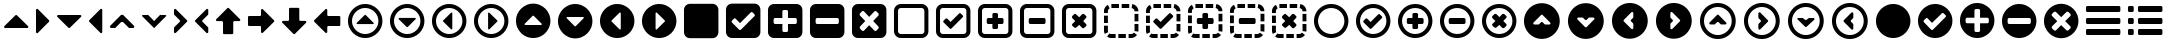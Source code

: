 SplineFontDB: 3.0
FontName: InkIcons
FullName: InkIcons
FamilyName: Ink Icons
Weight: Book
Copyright: Copyright (c) 2014 by SAPO. All rights reserved.
Version: 1.000
ItalicAngle: 0
UnderlinePosition: -51
UnderlineWidth: 51
Ascent: 1024
Descent: 0
sfntRevision: 0x00010000
woffMajor: 1
woffMinor: 0
LayerCount: 2
Layer: 0 1 "Back"  1
Layer: 1 1 "Fore"  0
HasVMetrics: 1
XUID: [1021 417 356144926 6322134]
FSType: 0
OS2Version: 3
OS2_WeightWidthSlopeOnly: 0
OS2_UseTypoMetrics: 1
CreationTime: 1401444880
ModificationTime: 1401446285
PfmFamily: 17
TTFWeight: 400
TTFWidth: 5
LineGap: 0
VLineGap: 0
Panose: 2 0 5 9 0 0 0 2 0 4
OS2TypoAscent: 1024
OS2TypoAOffset: 0
OS2TypoDescent: 0
OS2TypoDOffset: 0
OS2TypoLinegap: 0
OS2WinAscent: 738
OS2WinAOffset: 0
OS2WinDescent: 177
OS2WinDOffset: 0
HheadAscent: 1024
HheadAOffset: 0
HheadDescent: 0
HheadDOffset: 0
OS2SubXSize: 717
OS2SubYSize: 666
OS2SubXOff: 0
OS2SubYOff: 144
OS2SupXSize: 717
OS2SupYSize: 666
OS2SupXOff: 0
OS2SupYOff: 488
OS2StrikeYSize: 51
OS2StrikeYPos: 256
OS2FamilyClass: 3087
OS2Vendor: 'SAPO'
OS2CodePages: 00000001.00000000
OS2UnicodeRanges: 00000000.10000000.00000000.00000000
MarkAttachClasses: 1
DEI: 91125
TtTable: prep
PUSHW_1
 511
SCANCTRL
PUSHB_1
 1
SCANTYPE
SVTCA[y-axis]
MPPEM
PUSHB_1
 8
LT
IF
PUSHB_2
 1
 1
INSTCTRL
EIF
PUSHB_2
 70
 6
CALL
IF
POP
PUSHB_1
 16
EIF
MPPEM
PUSHB_1
 20
GT
IF
POP
PUSHB_1
 128
EIF
SCVTCI
PUSHB_1
 6
CALL
NOT
IF
SVTCA[y-axis]
PUSHB_1
 0
DUP
RCVT
PUSHB_1
 3
CALL
WCVTP
PUSHB_1
 1
DUP
RCVT
PUSHB_3
 0
 7
 2
CALL
PUSHB_1
 3
CALL
WCVTP
PUSHB_1
 2
DUP
RCVT
PUSHB_3
 1
 7
 2
CALL
PUSHB_1
 3
CALL
WCVTP
PUSHB_1
 3
DUP
RCVT
PUSHB_3
 2
 47
 2
CALL
PUSHB_1
 3
CALL
WCVTP
PUSHB_1
 4
DUP
RCVT
PUSHB_3
 3
 30
 2
CALL
PUSHB_1
 3
CALL
WCVTP
PUSHB_1
 5
DUP
RCVT
PUSHB_3
 4
 13
 2
CALL
PUSHB_1
 3
CALL
WCVTP
PUSHB_1
 6
DUP
RCVT
PUSHB_3
 5
 8
 2
CALL
PUSHB_1
 3
CALL
WCVTP
PUSHB_1
 7
DUP
RCVT
PUSHB_3
 6
 7
 2
CALL
PUSHB_1
 3
CALL
WCVTP
PUSHB_1
 8
DUP
RCVT
PUSHB_3
 7
 103
 2
CALL
PUSHB_1
 3
CALL
WCVTP
PUSHB_1
 9
DUP
RCVT
PUSHB_3
 8
 28
 2
CALL
PUSHB_1
 3
CALL
WCVTP
PUSHB_1
 10
DUP
RCVT
PUSHB_3
 9
 7
 2
CALL
PUSHB_1
 3
CALL
WCVTP
SVTCA[x-axis]
PUSHB_1
 11
DUP
RCVT
PUSHB_1
 3
CALL
WCVTP
PUSHB_1
 12
DUP
RCVT
PUSHB_3
 11
 7
 2
CALL
PUSHB_2
 3
 70
SROUND
CALL
WCVTP
PUSHB_1
 13
DUP
RCVT
PUSHB_3
 12
 7
 2
CALL
PUSHB_2
 3
 70
SROUND
CALL
WCVTP
PUSHB_1
 14
DUP
RCVT
PUSHB_3
 13
 17
 2
CALL
PUSHB_2
 3
 70
SROUND
CALL
WCVTP
PUSHB_1
 15
DUP
RCVT
PUSHB_3
 14
 16
 2
CALL
PUSHB_2
 3
 70
SROUND
CALL
WCVTP
PUSHB_1
 16
DUP
RCVT
PUSHB_3
 15
 9
 2
CALL
PUSHB_2
 3
 70
SROUND
CALL
WCVTP
PUSHB_1
 17
DUP
RCVT
PUSHB_3
 16
 8
 2
CALL
PUSHB_2
 3
 70
SROUND
CALL
WCVTP
PUSHB_1
 18
DUP
RCVT
PUSHB_3
 17
 7
 2
CALL
PUSHB_2
 3
 70
SROUND
CALL
WCVTP
PUSHB_1
 19
DUP
RCVT
PUSHB_3
 18
 50
 2
CALL
PUSHB_2
 3
 70
SROUND
CALL
WCVTP
PUSHB_1
 20
DUP
RCVT
PUSHB_3
 19
 14
 2
CALL
PUSHB_2
 3
 70
SROUND
CALL
WCVTP
PUSHB_1
 21
DUP
RCVT
PUSHB_3
 20
 7
 2
CALL
PUSHB_2
 3
 70
SROUND
CALL
WCVTP
EIF
PUSHB_1
 20
CALL
EndTTInstrs
TtTable: fpgm
PUSHB_1
 0
FDEF
PUSHB_1
 0
SZP0
MPPEM
PUSHB_1
 42
LT
IF
PUSHB_1
 74
SROUND
EIF
PUSHB_1
 0
SWAP
MIAP[rnd]
RTG
PUSHB_1
 6
CALL
IF
RTDG
EIF
MPPEM
PUSHB_1
 42
LT
IF
RDTG
EIF
DUP
MDRP[rp0,rnd,grey]
PUSHB_1
 1
SZP0
MDAP[no-rnd]
RTG
ENDF
PUSHB_1
 1
FDEF
DUP
MDRP[rp0,min,white]
PUSHB_1
 12
CALL
ENDF
PUSHB_1
 2
FDEF
MPPEM
GT
IF
RCVT
SWAP
EIF
POP
ENDF
PUSHB_1
 3
FDEF
ROUND[Black]
RTG
DUP
PUSHB_1
 64
LT
IF
POP
PUSHB_1
 64
EIF
ENDF
PUSHB_1
 4
FDEF
PUSHB_1
 6
CALL
IF
POP
SWAP
POP
ROFF
IF
MDRP[rp0,min,rnd,black]
ELSE
MDRP[min,rnd,black]
EIF
ELSE
MPPEM
GT
IF
IF
MIRP[rp0,min,rnd,black]
ELSE
MIRP[min,rnd,black]
EIF
ELSE
SWAP
POP
PUSHB_1
 5
CALL
IF
PUSHB_1
 70
SROUND
EIF
IF
MDRP[rp0,min,rnd,black]
ELSE
MDRP[min,rnd,black]
EIF
EIF
EIF
RTG
ENDF
PUSHB_1
 5
FDEF
GFV
NOT
AND
ENDF
PUSHB_1
 6
FDEF
PUSHB_2
 34
 1
GETINFO
LT
IF
PUSHB_1
 32
GETINFO
NOT
NOT
ELSE
PUSHB_1
 0
EIF
ENDF
PUSHB_1
 7
FDEF
PUSHB_2
 36
 1
GETINFO
LT
IF
PUSHB_1
 64
GETINFO
NOT
NOT
ELSE
PUSHB_1
 0
EIF
ENDF
PUSHB_1
 8
FDEF
SRP2
SRP1
DUP
IP
MDAP[rnd]
ENDF
PUSHB_1
 9
FDEF
DUP
RDTG
PUSHB_1
 6
CALL
IF
MDRP[rnd,grey]
ELSE
MDRP[min,rnd,black]
EIF
DUP
PUSHB_1
 3
CINDEX
MD[grid]
SWAP
DUP
PUSHB_1
 4
MINDEX
MD[orig]
PUSHB_1
 0
LT
IF
ROLL
NEG
ROLL
SUB
DUP
PUSHB_1
 0
LT
IF
SHPIX
ELSE
POP
POP
EIF
ELSE
ROLL
ROLL
SUB
DUP
PUSHB_1
 0
GT
IF
SHPIX
ELSE
POP
POP
EIF
EIF
RTG
ENDF
PUSHB_1
 10
FDEF
PUSHB_1
 6
CALL
IF
POP
SRP0
ELSE
SRP0
POP
EIF
ENDF
PUSHB_1
 11
FDEF
DUP
MDRP[rp0,white]
PUSHB_1
 12
CALL
ENDF
PUSHB_1
 12
FDEF
DUP
MDAP[rnd]
PUSHB_1
 7
CALL
NOT
IF
DUP
DUP
GC[orig]
SWAP
GC[cur]
SUB
ROUND[White]
DUP
IF
DUP
ABS
DIV
SHPIX
ELSE
POP
POP
EIF
ELSE
POP
EIF
ENDF
PUSHB_1
 13
FDEF
SRP2
SRP1
DUP
DUP
IP
MDAP[rnd]
DUP
ROLL
DUP
GC[orig]
ROLL
GC[cur]
SUB
SWAP
ROLL
DUP
ROLL
SWAP
MD[orig]
PUSHB_1
 0
LT
IF
SWAP
PUSHB_1
 0
GT
IF
PUSHB_1
 64
SHPIX
ELSE
POP
EIF
ELSE
SWAP
PUSHB_1
 0
LT
IF
PUSHB_1
 64
NEG
SHPIX
ELSE
POP
EIF
EIF
ENDF
PUSHB_1
 14
FDEF
PUSHB_1
 6
CALL
IF
RTDG
MDRP[rp0,rnd,white]
RTG
POP
POP
ELSE
DUP
MDRP[rp0,rnd,white]
ROLL
MPPEM
GT
IF
DUP
ROLL
SWAP
MD[grid]
DUP
PUSHB_1
 0
NEQ
IF
SHPIX
ELSE
POP
POP
EIF
ELSE
POP
POP
EIF
EIF
ENDF
PUSHB_1
 15
FDEF
SWAP
DUP
MDRP[rp0,rnd,white]
DUP
MDAP[rnd]
PUSHB_1
 7
CALL
NOT
IF
SWAP
DUP
IF
MPPEM
GTEQ
ELSE
POP
PUSHB_1
 1
EIF
IF
ROLL
PUSHB_1
 4
MINDEX
MD[grid]
SWAP
ROLL
SWAP
DUP
ROLL
MD[grid]
ROLL
SWAP
SUB
SHPIX
ELSE
POP
POP
POP
POP
EIF
ELSE
POP
POP
POP
POP
POP
EIF
ENDF
PUSHB_1
 16
FDEF
DUP
MDRP[rp0,min,white]
PUSHB_1
 18
CALL
ENDF
PUSHB_1
 17
FDEF
DUP
MDRP[rp0,white]
PUSHB_1
 18
CALL
ENDF
PUSHB_1
 18
FDEF
DUP
MDAP[rnd]
PUSHB_1
 7
CALL
NOT
IF
DUP
DUP
GC[orig]
SWAP
GC[cur]
SUB
ROUND[White]
ROLL
DUP
GC[orig]
SWAP
GC[cur]
SWAP
SUB
ROUND[White]
ADD
DUP
IF
DUP
ABS
DIV
SHPIX
ELSE
POP
POP
EIF
ELSE
POP
POP
EIF
ENDF
PUSHB_1
 19
FDEF
DUP
ROLL
DUP
ROLL
SDPVTL[orthog]
DUP
PUSHB_1
 3
CINDEX
MD[orig]
ABS
SWAP
ROLL
SPVTL[orthog]
PUSHB_1
 32
LT
IF
ALIGNRP
ELSE
MDRP[grey]
EIF
ENDF
PUSHB_1
 20
FDEF
PUSHB_4
 0
 64
 1
 64
WS
WS
SVTCA[x-axis]
MPPEM
PUSHW_1
 4096
MUL
SVTCA[y-axis]
MPPEM
PUSHW_1
 4096
MUL
DUP
ROLL
DUP
ROLL
NEQ
IF
DUP
ROLL
DUP
ROLL
GT
IF
SWAP
DIV
DUP
PUSHB_1
 0
SWAP
WS
ELSE
DIV
DUP
PUSHB_1
 1
SWAP
WS
EIF
DUP
PUSHB_1
 64
GT
IF
PUSHB_3
 0
 32
 0
RS
MUL
WS
PUSHB_3
 1
 32
 1
RS
MUL
WS
PUSHB_1
 32
MUL
PUSHB_1
 25
NEG
JMPR
POP
EIF
ELSE
POP
POP
EIF
ENDF
PUSHB_1
 21
FDEF
PUSHB_1
 1
RS
MUL
SWAP
PUSHB_1
 0
RS
MUL
SWAP
ENDF
EndTTInstrs
ShortTable: cvt  25
  102
  880
  184
  196
  210
  236
  262
  340
  348
  368
  146
  102
  880
  165
  184
  196
  236
  262
  340
  348
  368
  144
  130
  134
  142
EndShort
ShortTable: maxp 16
  0
  0
  0
  0
  0
  0
  0
  2
  1
  2
  22
  0
  256
  0
  0
  0
EndShort
LangName: 1033 "" "" "Regular" "pyrs: Ink Icons: " "" "Version 1.000" "" "Ink Icons is a trademark of SAPO." "SAPO" "Pedro Correia & Gon+AOcA-alo Fonseca" "Copyright (c) 2014 by Pedro Correia & Gon+AOcA-alo Fonseca. All rights reserved." "" "http://ink.sapo.pt" "The MIT License (MIT)+AAoACgAA-Copyright (c) 2014 SAPO+AAoACgAA-Permission is hereby granted, free of charge, to any person obtaining a copy+AAoA-of this software and associated documentation files (the +ACIA-Software+ACIA), to deal+AAoA-in the Software without restriction, including without limitation the rights+AAoA-to use, copy, modify, merge, publish, distribute, sublicense, and/or sell+AAoA-copies of the Software, and to permit persons to whom the Software is+AAoA-furnished to do so, subject to the following conditions:+AAoACgAA-The above copyright notice and this permission notice shall be included in all+AAoA-copies or substantial portions of the Software.+AAoACgAA-THE SOFTWARE IS PROVIDED +ACIA-AS IS+ACIA, WITHOUT WARRANTY OF ANY KIND, EXPRESS OR+AAoA-IMPLIED, INCLUDING BUT NOT LIMITED TO THE WARRANTIES OF MERCHANTABILITY,+AAoA-FITNESS FOR A PARTICULAR PURPOSE AND NONINFRINGEMENT. IN NO EVENT SHALL THE+AAoA-AUTHORS OR COPYRIGHT HOLDERS BE LIABLE FOR ANY CLAIM, DAMAGES OR OTHER+AAoA-LIABILITY, WHETHER IN AN ACTION OF CONTRACT, TORT OR OTHERWISE, ARISING FROM,+AAoA-OUT OF OR IN CONNECTION WITH THE SOFTWARE OR THE USE OR OTHER DEALINGS IN THE+AAoA-SOFTWARE." "" "" "" "" "Ink Icons" 
Encoding: UnicodeBmp
Compacted: 1
UnicodeInterp: none
NameList: AGL with PUA
DisplaySize: -48
AntiAlias: 1
FitToEm: 1
WinInfo: 0 29 11
BeginPrivate: 5
BlueValues 3 [0]
StemSnapH 45 [102 146 184 196 210 236 262 340 348 368 880]
StdHW 5 [102]
StemSnapV 45 [102 144 165 184 196 236 262 340 348 368 880]
StdVW 5 [102]
EndPrivate
TeXData: 1 0 0 1048576 524288 349525 0 1048576 349525 783286 444596 497025 792723 393216 433062 380633 303038 157286 324010 404750 52429 2506097 1059062 262144
BeginChars: 65537 58

StartChar: NULL
Encoding: 0 -1 0
AltUni2: 000000.ffffffff.0
Width: 1024
Flags: W
LayerCount: 2
EndChar

StartChar: nonmarkingreturn
Encoding: 13 13 1
Width: 1024
Flags: W
LayerCount: 2
EndChar

StartChar: space
Encoding: 32 32 2
Width: 1024
Flags: W
LayerCount: 2
EndChar

StartChar: triangle-up
Encoding: 57344 57344 3
Width: 827
Flags: W
HStem: 342 340<379.828 447.266>
TtInstrs:
SVTCA[y-axis]
PUSHB_1
 1
MDAP[rnd]
PUSHB_2
 9
 7
MIRP[min,black]
SVTCA[x-axis]
PUSHB_1
 18
MDAP[rnd]
PUSHB_2
 19
 1
CALL
SVTCA[y-axis]
IUP[y]
IUP[x]
EndTTInstrs
LayerCount: 2
Fore
SplineSet
696 342 m 2,0,-1
 132 342 l 2,1,2
 112 342 112 342 106 360 c 0,3,4
 102 368 102 368 104 376.5 c 128,-1,5
 106 385 106 385 112 391 c 2,6,-1
 393 674 l 2,7,8
 404 682 404 682 414 682 c 0,9,10
 426 682 426 682 434 674 c 2,11,-1
 717 391 l 2,12,13
 725 384 725 384 725 372 c 0,14,15
 726 368 726 368 723 360 c 0,16,17
 716 342 716 342 696 342 c 2,0,-1
EndSplineSet
Validated: 19969
EndChar

StartChar: triangle-right
Encoding: 57345 57345 4
Width: 544
Flags: W
VStem: 102 340<478.734 545.219>
TtInstrs:
SVTCA[y-axis]
SVTCA[x-axis]
PUSHB_1
 19
MDAP[rnd]
PUSHB_2
 0
 1
CALL
PUSHB_2
 10
 18
MIRP[min,black]
PUSHB_2
 20
 1
CALL
SVTCA[y-axis]
IUP[y]
IUP[x]
EndTTInstrs
LayerCount: 2
Fore
SplineSet
102 230 m 2,0,-1
 102 794 l 2,1,2
 102 812 102 812 120 820 c 0,3,4
 126 824 126 824 132 824 c 0,5,6
 142 824 142 824 152 814 c 2,7,-1
 434 532 l 2,8,9
 442 522 442 522 442 512 c 0,10,11
 442 500 442 500 434 492 c 2,12,-1
 152 209 l 2,13,14
 144 200 144 200 132 200 c 0,15,16
 127 199 127 199 120 203 c 0,17,18
 102 210 102 210 102 230 c 2,0,-1
EndSplineSet
Validated: 19969
EndChar

StartChar: triangle-down
Encoding: 57346 57346 5
Width: 828
Flags: W
HStem: 342 340<379.828 447.266>
TtInstrs:
SVTCA[y-axis]
PUSHB_1
 10
MDAP[rnd]
PUSHB_2
 0
 7
MIRP[min,black]
SVTCA[x-axis]
PUSHB_1
 19
MDAP[rnd]
PUSHB_2
 20
 1
CALL
SVTCA[y-axis]
IUP[y]
IUP[x]
EndTTInstrs
LayerCount: 2
Fore
SplineSet
132 682 m 2,0,-1
 696 682 l 2,1,2
 716 682 716 682 723 664 c 0,3,4
 725 658 725 658 725 652 c 0,5,6
 726 642 726 642 717 633 c 2,7,-1
 434 350 l 2,8,9
 426 342 426 342 414 342 c 0,10,11
 404 342 404 342 393 350 c 2,12,-1
 112 633 l 2,13,14
 102 642 102 642 102 652 c 0,15,16
 102 658 102 658 106 664 c 0,17,18
 114 682 114 682 132 682 c 2,0,-1
EndSplineSet
Validated: 19969
EndChar

StartChar: triangle-left
Encoding: 57347 57347 6
Width: 544
Flags: W
VStem: 102 340<478.781 545.266>
TtInstrs:
SVTCA[y-axis]
SVTCA[x-axis]
PUSHB_1
 19
MDAP[rnd]
PUSHB_2
 10
 1
CALL
PUSHB_2
 1
 18
MIRP[min,black]
PUSHB_2
 20
 1
CALL
SVTCA[y-axis]
IUP[y]
IUP[x]
EndTTInstrs
LayerCount: 2
Fore
SplineSet
442 794 m 2,0,-1
 442 230 l 2,1,2
 442 212 442 212 425 204 c 0,3,4
 418 200 418 200 412 200 c 0,5,6
 402 200 402 200 393 210 c 2,7,-1
 110 492 l 2,8,9
 102 502 102 502 102 512 c 0,10,11
 102 524 102 524 110 532 c 2,12,-1
 393 815 l 2,13,14
 400 824 400 824 412 824 c 0,15,16
 417 825 417 825 425 821 c 0,17,18
 442 814 442 814 442 794 c 2,0,-1
EndSplineSet
Validated: 19969
EndChar

StartChar: arrow-up
Encoding: 57367 57367 7
Width: 827
Flags: W
VStem: 282 262<183.766 500.234>
TtInstrs:
SVTCA[y-axis]
SVTCA[x-axis]
PUSHB_1
 35
MDAP[rnd]
PUSHB_1
 19
MDRP[rp0,rnd,white]
PUSHB_2
 12
 17
MIRP[min,black]
PUSHB_3
 12
 19
 10
CALL
PUSHB_4
 64
 12
 3
 9
CALL
PUSHB_2
 36
 1
CALL
SVTCA[y-axis]
IUP[y]
IUP[x]
EndTTInstrs
LayerCount: 2
Fore
SplineSet
433 840 m 2,0,-1
 716 558 l 2,1,2
 725 548 725 548 725 538 c 0,3,4
 725 532 725 532 722 526 c 0,5,6
 714 508 714 508 696 509 c 2,7,-1
 572 509 l 2,8,9
 560 509 560 509 552 500.5 c 128,-1,10
 544 492 544 492 544 480 c 2,11,-1
 544 204 l 2,12,13
 544 192 544 192 535 183.5 c 128,-1,14
 526 175 526 175 515 175 c 2,15,-1
 310 175 l 2,16,17
 298 175 298 175 290 183.5 c 128,-1,18
 282 192 282 192 282 204 c 2,19,-1
 282 480 l 2,20,21
 282 492 282 492 273 500.5 c 128,-1,22
 264 509 264 509 253 509 c 2,23,-1
 131 509 l 2,24,25
 110 508 110 508 104 526 c 0,26,27
 102 532 102 532 102 538 c 0,28,29
 100 548 100 548 110 558 c 2,30,-1
 393 840 l 2,31,32
 402 848 402 848 414 849 c 0,33,34
 426 848 426 848 433 840 c 2,0,-1
EndSplineSet
Validated: 19969
EndChar

StartChar: arrow-right
Encoding: 57368 57368 8
Width: 877
Flags: W
HStem: 382 262<110.766 427.749>
TtInstrs:
SVTCA[y-axis]
PUSHB_1
 11
MDAP[rnd]
PUSHB_2
 18
 6
MIRP[min,black]
SVTCA[x-axis]
PUSHB_1
 31
MDAP[rnd]
PUSHB_2
 32
 1
CALL
SVTCA[y-axis]
PUSHB_2
 18
 11
SRP1
SRP2
PUSHB_2
 30
 29
IP
IP
IUP[y]
IUP[x]
EndTTInstrs
LayerCount: 2
Fore
SplineSet
767 492 m 2,0,-1
 484 210 l 2,1,2
 478 204 478 204 470 202 c 128,-1,3
 462 200 462 200 454 204 c 0,4,5
 436 210 436 210 436 230 c 2,6,-1
 436 354 l 2,7,8
 436 366 436 366 428 374 c 128,-1,9
 420 382 420 382 408 382 c 2,10,-1
 131 382 l 2,11,12
 119 382 119 382 110.5 391 c 128,-1,13
 102 400 102 400 102 410 c 2,14,-1
 102 616 l 2,15,16
 102 628 102 628 110.5 636 c 128,-1,17
 119 644 119 644 131 644 c 2,18,-1
 408 644 l 2,19,20
 420 644 420 644 428 653 c 128,-1,21
 436 662 436 662 436 673 c 2,22,-1
 436 794 l 2,23,24
 436 812 436 812 454 821 c 0,25,26
 472 827 472 827 484 815 c 2,27,-1
 767 532 l 2,28,29
 775 524 775 524 775 512 c 128,-1,30
 775 500 775 500 767 492 c 2,0,-1
EndSplineSet
Validated: 19969
EndChar

StartChar: arrow-down
Encoding: 57369 57369 9
Width: 828
Flags: W
VStem: 282 263<524.251 839.749>
TtInstrs:
SVTCA[y-axis]
SVTCA[x-axis]
PUSHB_1
 37
MDAP[rnd]
PUSHB_1
 11
MDRP[rp0,rnd,white]
PUSHB_2
 21
 17
MIRP[min,black]
PUSHB_3
 11
 21
 10
CALL
PUSHB_4
 64
 11
 3
 9
CALL
PUSHB_2
 38
 1
CALL
SVTCA[y-axis]
IUP[y]
IUP[x]
EndTTInstrs
LayerCount: 2
Fore
SplineSet
393 184 m 2,0,-1
 112 466 l 2,1,2
 102 476 102 476 102 486 c 0,3,4
 102 492 102 492 106 498 c 0,5,6
 115 516 115 516 132 515 c 2,7,-1
 254 515 l 2,8,9
 266 515 266 515 274 523.5 c 128,-1,10
 282 532 282 532 282 544 c 2,11,-1
 282 820 l 2,12,13
 282 832 282 832 290 840 c 0,14,15
 300 849 300 849 312 849 c 2,16,-1
 516 849 l 2,17,18
 528 849 528 849 536.5 840.5 c 128,-1,19
 545 832 545 832 545 820 c 2,20,-1
 545 544 l 2,21,22
 545 532 545 532 553 524 c 0,23,24
 562 515 562 515 574 515 c 2,25,-1
 696 515 l 2,26,27
 716 516 716 516 723 498 c 0,28,29
 725 492 725 492 725 486 c 0,30,31
 726 476 726 476 717 466 c 2,32,-1
 434 184 l 2,33,34
 426 176 426 176 414 175 c 0,35,36
 404 176 404 176 393 184 c 2,0,-1
EndSplineSet
Validated: 19969
EndChar

StartChar: arrow-left
Encoding: 57370 57370 10
Width: 878
Flags: W
HStem: 380 262<450.766 767.749>
TtInstrs:
SVTCA[y-axis]
PUSHB_1
 18
MDAP[rnd]
PUSHB_2
 9
 6
MIRP[min,black]
SVTCA[x-axis]
PUSHB_1
 31
MDAP[rnd]
PUSHB_2
 32
 1
CALL
SVTCA[y-axis]
PUSHB_2
 9
 18
SRP1
SRP2
PUSHB_1
 29
IP
IUP[y]
IUP[x]
EndTTInstrs
LayerCount: 2
Fore
SplineSet
110 532 m 2,0,-1
 393 814 l 2,1,2
 407 828 407 828 424 820 c 0,3,4
 442 812 442 812 442 794 c 2,5,-1
 442 670 l 2,6,7
 442 658 442 658 450.5 650 c 128,-1,8
 459 642 459 642 471 642 c 2,9,-1
 748 642 l 2,10,11
 760 642 760 642 768 633 c 128,-1,12
 776 624 776 624 776 614 c 2,13,-1
 776 408 l 2,14,15
 776 396 776 396 768 388 c 128,-1,16
 760 380 760 380 748 380 c 2,17,-1
 471 380 l 2,18,19
 459 380 459 380 450.5 371 c 128,-1,20
 442 362 442 362 442 351 c 2,21,-1
 442 230 l 2,22,23
 442 210 442 210 424 203 c 0,24,25
 408 195 408 195 393 209 c 2,26,-1
 110 492 l 2,27,28
 102 500 102 500 102 511 c 0,29,30
 102 524 102 524 110 532 c 2,0,-1
EndSplineSet
Validated: 19969
EndChar

StartChar: chevron-up
Encoding: 57358 57358 11
Width: 826
Flags: W
HStem: 498 184<382.203 442.836>
DStem2: 110 391 254 350 0.705854 0.708357<39.1846 288.653> 433 674 433 488 0.705854 -0.708357<110.114 359.78>
TtInstrs:
SVTCA[y-axis]
PUSHB_1
 23
MDAP[rnd]
PUSHB_2
 10
 2
MIRP[min,black]
PUSHB_3
 23
 10
 10
CALL
PUSHB_4
 64
 23
 4
 9
CALL
PUSHB_1
 17
SHP[rp2]
SVTCA[x-axis]
PUSHB_1
 25
MDAP[rnd]
PUSHB_2
 26
 1
CALL
PUSHB_1
 54
SMD
PUSHW_3
 11606
 -11565
 21
CALL
SPVFS
SFVTPV
PUSHB_1
 7
SRP0
PUSHB_1
 8
MDRP[grey]
PUSHB_2
 1
 22
MIRP[rp0,min,black]
PUSHB_1
 0
MDRP[grey]
PUSHW_3
 -11606
 -11565
 21
CALL
SPVFS
SFVTPV
PUSHB_1
 21
SRP0
PUSHB_1
 20
MDRP[grey]
PUSHB_2
 12
 22
MIRP[rp0,min,black]
PUSHB_1
 13
MDRP[grey]
SVTCA[y-axis]
PUSHB_8
 0
 1
 7
 8
 12
 13
 20
 21
MDAP[no-rnd]
MDAP[no-rnd]
MDAP[no-rnd]
MDAP[no-rnd]
MDAP[no-rnd]
MDAP[no-rnd]
MDAP[no-rnd]
MDAP[no-rnd]
SVTCA[x-axis]
PUSHB_8
 0
 1
 7
 8
 12
 13
 20
 21
MDAP[no-rnd]
MDAP[no-rnd]
MDAP[no-rnd]
MDAP[no-rnd]
MDAP[no-rnd]
MDAP[no-rnd]
MDAP[no-rnd]
MDAP[no-rnd]
PUSHB_1
 64
SMD
SVTCA[x-axis]
SVTCA[y-axis]
IUP[y]
IUP[x]
EndTTInstrs
LayerCount: 2
Fore
SplineSet
392 488 m 2,0,-1
 254 350 l 2,1,2
 246 342 246 342 234 342 c 2,3,-1
 131 342 l 2,4,5
 112 342 112 342 104 360 c 128,-1,6
 96 378 96 378 110 391 c 2,7,-1
 392 674 l 2,8,9
 402 682 402 682 412 682 c 0,10,11
 424 682 424 682 433 674 c 2,12,-1
 715 391 l 2,13,14
 729 376 729 376 721 360 c 0,15,16
 714 342 714 342 694 342 c 2,17,-1
 592 342 l 2,18,19
 582 342 582 342 572 350 c 2,20,-1
 433 488 l 2,21,22
 424 498 424 498 412 498 c 0,23,24
 398 498 398 498 392 488 c 2,0,-1
EndSplineSet
Validated: 19969
EndChar

StartChar: chevron.left
Encoding: 57361 57361 12
Width: 544
Flags: W
VStem: 102 340
DStem2: 110 532 296 532 0.708357 0.705854<110.841 359.901> 434 354 110 492 0.708357 -0.705854<-216.096 32.9856>
TtInstrs:
SVTCA[y-axis]
SVTCA[x-axis]
PUSHB_1
 31
MDAP[rnd]
PUSHB_2
 14
 1
CALL
PUSHB_2
 5
 18
MIRP[min,black]
PUSHB_1
 23
SHP[rp2]
PUSHB_2
 32
 1
CALL
PUSHB_1
 54
SMD
PUSHW_3
 11565
 -11606
 21
CALL
SPVFS
SFVTPV
PUSHB_1
 16
SRP0
PUSHB_1
 17
MDRP[grey]
PUSHB_2
 27
 22
MIRP[rp0,min,black]
PUSHB_1
 26
MDRP[grey]
PUSHW_3
 -11565
 -11606
 21
CALL
SPVFS
SFVTPV
PUSHB_1
 12
SRP0
PUSHB_1
 11
MDRP[grey]
PUSHB_2
 0
 22
MIRP[rp0,min,black]
PUSHB_1
 2
MDRP[grey]
SVTCA[y-axis]
PUSHB_8
 0
 2
 11
 12
 16
 17
 26
 27
MDAP[no-rnd]
MDAP[no-rnd]
MDAP[no-rnd]
MDAP[no-rnd]
MDAP[no-rnd]
MDAP[no-rnd]
MDAP[no-rnd]
MDAP[no-rnd]
SVTCA[x-axis]
PUSHB_8
 0
 2
 11
 12
 16
 17
 26
 27
MDAP[no-rnd]
MDAP[no-rnd]
MDAP[no-rnd]
MDAP[no-rnd]
MDAP[no-rnd]
MDAP[no-rnd]
MDAP[no-rnd]
MDAP[no-rnd]
PUSHB_1
 64
SMD
SVTCA[x-axis]
PUSHB_2
 5
 14
SRP1
SRP2
PUSHB_1
 29
IP
SVTCA[y-axis]
IUP[y]
IUP[x]
EndTTInstrs
LayerCount: 2
Fore
SplineSet
296 492 m 2,0,1
 434 354 l 2,2,3
 442 346 442 346 442 333 c 2,4,-1
 442 230 l 2,5,6
 442 210 442 210 425 204 c 0,7,8
 418 202 418 202 412 202 c 0,9,10
 402 201 402 201 393 210 c 2,11,-1
 110 492 l 2,12,13
 102 500 102 500 102 512 c 256,14,15
 102 524 102 524 110 532 c 2,16,-1
 393 814 l 2,17,18
 400 822 400 822 412 822 c 0,19,20
 417 823 417 823 425 820 c 0,21,22
 442 814 442 814 442 794 c 2,23,-1
 442 691 l 2,24,25
 442 678 442 678 434 670 c 2,26,-1
 296 532 l 2,27,28
 286 525 286 525 286 512 c 0,29,30
 286 500 286 500 296 492 c 2,0,1
EndSplineSet
Validated: 19457
EndChar

StartChar: chevron-down
Encoding: 57359 57359 13
Width: 826
Flags: W
HStem: 342 184<378.922 446.125>
DStem2: 392 534 392 350 0.707107 -0.707107<-231.169 19.5331> 572 674 433 350 0.707107 0.707107<-217.523 33.3224>
TtInstrs:
SVTCA[y-axis]
PUSHB_1
 13
MDAP[rnd]
PUSHB_2
 28
 2
MIRP[min,black]
PUSHB_3
 28
 13
 10
CALL
PUSHB_4
 64
 28
 22
 9
CALL
PUSHB_1
 3
SHP[rp2]
SVTCA[x-axis]
PUSHB_1
 30
MDAP[rnd]
PUSHB_2
 31
 1
CALL
PUSHB_1
 54
SMD
PUSHW_3
 -11585
 -11585
 21
CALL
SPVFS
SFVTPV
PUSHB_1
 16
SRP0
PUSHB_1
 15
MDRP[grey]
PUSHB_2
 25
 22
MIRP[rp0,min,black]
PUSHB_1
 26
MDRP[grey]
PUSHW_3
 11585
 -11585
 21
CALL
SPVFS
SFVTPV
PUSHB_1
 0
SRP0
PUSHB_1
 1
MDRP[grey]
PUSHB_2
 11
 22
MIRP[rp0,min,black]
PUSHB_1
 10
MDRP[grey]
SVTCA[y-axis]
PUSHB_8
 0
 1
 10
 11
 15
 16
 25
 26
MDAP[no-rnd]
MDAP[no-rnd]
MDAP[no-rnd]
MDAP[no-rnd]
MDAP[no-rnd]
MDAP[no-rnd]
MDAP[no-rnd]
MDAP[no-rnd]
SVTCA[x-axis]
PUSHB_8
 0
 1
 10
 11
 15
 16
 25
 26
MDAP[no-rnd]
MDAP[no-rnd]
MDAP[no-rnd]
MDAP[no-rnd]
MDAP[no-rnd]
MDAP[no-rnd]
MDAP[no-rnd]
MDAP[no-rnd]
PUSHB_1
 64
SMD
SVTCA[x-axis]
SVTCA[y-axis]
IUP[y]
IUP[x]
EndTTInstrs
LayerCount: 2
Fore
SplineSet
433 534 m 2,0,-1
 572 674 l 2,1,2
 582 682 582 682 592 682 c 2,3,-1
 694 682 l 2,4,5
 712 682 712 682 721 664 c 0,6,7
 724 658 724 658 724 652 c 0,8,9
 724 642 724 642 715 632 c 2,10,-1
 433 350 l 2,11,12
 424 342 424 342 412 342 c 0,13,14
 402 342 402 342 392 350 c 2,15,-1
 110 632 l 2,16,17
 102 642 102 642 102 652 c 0,18,19
 100 658 100 658 104 664 c 0,20,21
 113 682 113 682 131 682 c 2,22,-1
 234 682 l 2,23,24
 246 682 246 682 254 674 c 2,25,-1
 392 534 l 2,26,27
 400 526 400 526 412 526 c 256,28,29
 424 526 424 526 433 534 c 2,0,-1
EndSplineSet
Validated: 19969
EndChar

StartChar: chevron.right
Encoding: 57360 57360 14
Width: 544
Flags: W
VStem: 258 184<478.922 545.078>
DStem2: 152 814 110 670 0.707107 -0.707107<39.1008 288.234> 249 492 434 492 0.707107 0.707107<-230.031 20.2183>
TtInstrs:
SVTCA[y-axis]
SVTCA[x-axis]
PUSHB_1
 30
MDAP[rnd]
PUSHB_1
 28
MDRP[rp0,rnd,white]
PUSHB_2
 13
 14
MIRP[min,black]
PUSHB_3
 28
 13
 10
CALL
PUSHB_4
 64
 28
 22
 9
CALL
PUSHB_1
 3
SHP[rp2]
PUSHB_2
 31
 1
CALL
PUSHB_1
 54
SMD
PUSHW_3
 11585
 -11585
 21
CALL
SPVFS
SFVTPV
PUSHB_1
 25
SRP0
PUSHB_1
 26
MDRP[grey]
PUSHB_2
 16
 22
MIRP[rp0,min,black]
PUSHB_1
 15
MDRP[grey]
PUSHW_3
 -11585
 -11585
 21
CALL
SPVFS
SFVTPV
PUSHB_1
 1
SRP0
PUSHB_1
 0
MDRP[grey]
PUSHB_2
 10
 22
MIRP[rp0,min,black]
PUSHB_1
 11
MDRP[grey]
SVTCA[y-axis]
PUSHB_8
 0
 1
 10
 11
 15
 16
 25
 26
MDAP[no-rnd]
MDAP[no-rnd]
MDAP[no-rnd]
MDAP[no-rnd]
MDAP[no-rnd]
MDAP[no-rnd]
MDAP[no-rnd]
MDAP[no-rnd]
SVTCA[x-axis]
PUSHB_8
 0
 1
 10
 11
 15
 16
 25
 26
MDAP[no-rnd]
MDAP[no-rnd]
MDAP[no-rnd]
MDAP[no-rnd]
MDAP[no-rnd]
MDAP[no-rnd]
MDAP[no-rnd]
MDAP[no-rnd]
PUSHB_1
 64
SMD
SVTCA[x-axis]
SVTCA[y-axis]
IUP[y]
IUP[x]
EndTTInstrs
LayerCount: 2
Fore
SplineSet
249 532 m 2,0,-1
 110 670 l 2,1,2
 102 678 102 678 102 691 c 2,3,-1
 102 794 l 2,4,5
 102 814 102 814 120 820 c 0,6,7
 126 822 126 822 132 822 c 0,8,9
 142 823 142 823 152 814 c 2,10,-1
 434 532 l 2,11,12
 442 524 442 524 442 512 c 256,13,14
 442 500 442 500 434 492 c 2,15,-1
 152 210 l 2,16,17
 144 202 144 202 132 202 c 0,18,19
 127 201 127 201 120 204 c 0,20,21
 102 210 102 210 102 230 c 2,22,-1
 102 333 l 2,23,24
 102 346 102 346 110 354 c 2,25,-1
 249 492 l 2,26,27
 258 499 258 499 258 512 c 0,28,29
 258 524 258 524 249 532 c 2,0,-1
EndSplineSet
Validated: 19457
EndChar

StartChar: square
Encoding: 57436 57436 15
Width: 1085
Flags: W
LayerCount: 2
Fore
SplineSet
830 952 m 2,0,1
 862 952 862 952 890 940 c 128,-1,2
 918 928 918 928 938 907.5 c 128,-1,3
 958 887 958 887 970.5 858.5 c 128,-1,4
 983 830 983 830 983 798 c 2,5,-1
 983 226 l 2,6,7
 983 194 983 194 970.5 165.5 c 128,-1,8
 958 137 958 137 938 116.5 c 128,-1,9
 918 96 918 96 890 84 c 128,-1,10
 862 72 862 72 830 72 c 2,11,-1
 256 72 l 2,12,13
 224 72 224 72 196 84 c 128,-1,14
 168 96 168 96 147.5 116.5 c 128,-1,15
 127 137 127 137 114.5 165.5 c 128,-1,16
 102 194 102 194 102 226 c 2,17,-1
 102 798 l 2,18,19
 102 830 102 830 114.5 858.5 c 128,-1,20
 127 887 127 887 147.5 907.5 c 128,-1,21
 168 928 168 928 196 940 c 128,-1,22
 224 952 224 952 256 952 c 2,23,-1
 830 952 l 2,0,1
EndSplineSet
Validated: 3073
EndChar

StartChar: square-minus
Encoding: 57439 57439 16
Width: 1085
Flags: W
HStem: 72 368<258.376 827.624> 584 368<257.345 827.624>
VStem: 102 144<452.376 571.624> 840 143<452.376 571.624>
TtInstrs:
SVTCA[y-axis]
PUSHB_1
 12
MDAP[rnd]
PUSHB_2
 35
 9
MIRP[min,black]
PUSHB_1
 28
MDAP[rnd]
PUSHB_2
 23
 9
MIRP[min,black]
SVTCA[x-axis]
PUSHB_1
 40
MDAP[rnd]
PUSHB_1
 17
MDRP[rp0,rnd,white]
PUSHB_2
 32
 21
MIRP[min,black]
PUSHB_1
 32
SRP0
PUSHB_2
 39
 1
CALL
PUSHB_2
 6
 21
MIRP[min,black]
PUSHB_2
 41
 1
CALL
SVTCA[y-axis]
IUP[y]
IUP[x]
EndTTInstrs
LayerCount: 2
Fore
SplineSet
830 952 m 2,0,1
 862 952 862 952 890 940 c 128,-1,2
 918 928 918 928 938 907.5 c 128,-1,3
 958 887 958 887 970.5 858.5 c 128,-1,4
 983 830 983 830 983 798 c 2,5,-1
 983 226 l 2,6,7
 983 194 983 194 970.5 165.5 c 128,-1,8
 958 137 958 137 938 116.5 c 128,-1,9
 918 96 918 96 890 84 c 128,-1,10
 862 72 862 72 830 72 c 2,11,-1
 256 72 l 2,12,13
 224 72 224 72 196 84 c 128,-1,14
 168 96 168 96 147.5 116.5 c 128,-1,15
 127 137 127 137 114.5 165.5 c 128,-1,16
 102 194 102 194 102 226 c 2,17,-1
 102 798 l 2,18,19
 102 830 102 830 114.5 858.5 c 128,-1,20
 127 887 127 887 147.5 907.5 c 128,-1,21
 168 928 168 928 196 940 c 128,-1,22
 224 952 224 952 256 952 c 2,23,-1
 830 952 l 2,0,1
840 542 m 2,24,25
 840 560 840 560 828 572 c 128,-1,26
 816 584 816 584 798 584 c 2,27,-1
 286 584 l 2,28,29
 268 584 268 584 257 572 c 128,-1,30
 246 560 246 560 246 542 c 2,31,-1
 246 482 l 2,32,33
 246 464 246 464 258 452 c 128,-1,34
 270 440 270 440 286 440 c 2,35,-1
 798 440 l 2,36,37
 816 440 816 440 828 452 c 128,-1,38
 840 464 840 464 840 482 c 2,39,-1
 840 542 l 2,24,25
EndSplineSet
Validated: 19969
EndChar

StartChar: square-plus
Encoding: 57438 57438 17
Width: 1085
Flags: W
HStem: 72 368<258.376 471 614 827.624> 72 143<482.861 602.655> 584 368<257.345 470 614 827.624> 809 143<482.376 601.686>
VStem: 102 369<226.861 440 584 797.139> 102 144<452.376 571.624> 614 369<226.861 440 584 797.624> 840 143<452.376 571.624>
TtInstrs:
SVTCA[y-axis]
PUSHB_1
 12
MDAP[rnd]
PUSHB_2
 46
 9
MIRP[min,black]
PUSHB_1
 56
SHP[rp2]
PUSHB_2
 51
 10
MIRP[min,black]
PUSHB_1
 39
MDAP[rnd]
PUSHB_1
 27
SHP[rp1]
PUSHB_2
 23
 9
MIRP[min,black]
PUSHB_1
 23
SRP0
PUSHB_2
 34
 10
MIRP[min,black]
SVTCA[x-axis]
PUSHB_1
 61
MDAP[rnd]
PUSHB_1
 17
MDRP[rp0,rnd,white]
PUSHB_2
 48
 20
MIRP[min,black]
PUSHB_1
 37
SHP[rp2]
PUSHB_2
 43
 21
MIRP[min,black]
PUSHB_1
 48
SRP0
PUSHB_2
 55
 1
CALL
PUSHB_1
 28
SHP[rp2]
PUSHB_2
 6
 20
MIRP[min,black]
PUSHB_1
 6
SRP0
PUSHB_2
 60
 21
MIRP[min,black]
PUSHB_1
 60
MDAP[rnd]
PUSHB_2
 62
 1
CALL
SVTCA[y-axis]
IUP[y]
IUP[x]
EndTTInstrs
LayerCount: 2
Fore
SplineSet
830 952 m 2,0,1
 862 952 862 952 890 940 c 128,-1,2
 918 928 918 928 938 907.5 c 128,-1,3
 958 887 958 887 970.5 858.5 c 128,-1,4
 983 830 983 830 983 798 c 2,5,-1
 983 226 l 2,6,7
 983 194 983 194 970.5 165.5 c 128,-1,8
 958 137 958 137 938 116.5 c 128,-1,9
 918 96 918 96 890 84 c 128,-1,10
 862 72 862 72 830 72 c 2,11,-1
 256 72 l 2,12,13
 224 72 224 72 196 84 c 128,-1,14
 168 96 168 96 147.5 116.5 c 128,-1,15
 127 137 127 137 114.5 165.5 c 128,-1,16
 102 194 102 194 102 226 c 2,17,-1
 102 798 l 2,18,19
 102 830 102 830 114.5 858.5 c 128,-1,20
 127 887 127 887 147.5 907.5 c 128,-1,21
 168 928 168 928 196 940 c 128,-1,22
 224 952 224 952 256 952 c 2,23,-1
 830 952 l 2,0,1
840 542 m 2,24,25
 840 560 840 560 828 572 c 128,-1,26
 816 584 816 584 798 584 c 2,27,-1
 614 584 l 1,28,-1
 614 768 l 2,29,30
 614 786 614 786 602 798 c 0,31,32
 592 809 592 809 574 809 c 2,33,-1
 512 809 l 2,34,35
 494 809 494 809 482 797.5 c 128,-1,36
 470 786 470 786 470 768 c 2,37,-1
 470 584 l 1,38,-1
 286 584 l 2,39,40
 268 584 268 584 257 572 c 128,-1,41
 246 560 246 560 246 542 c 24,42,-1
 246 482 l 3,43,44
 246 464 246 464 258 452 c 128,-1,45
 270 440 270 440 286 440 c 2,46,-1
 471 440 l 1,47,-1
 471 256 l 2,48,49
 471 238 471 238 482.5 226.5 c 128,-1,50
 494 215 494 215 512 215 c 2,51,-1
 574 215 l 2,52,53
 592 215 592 215 603 226.5 c 128,-1,54
 614 238 614 238 614 256 c 2,55,-1
 614 440 l 1,56,-1
 798 440 l 2,57,58
 816 440 816 440 828 452 c 128,-1,59
 840 464 840 464 840 482 c 2,60,-1
 840 542 l 2,24,25
EndSplineSet
Validated: 3585
EndChar

StartChar: square-outline
Encoding: 57459 57459 18
Width: 1085
Flags: W
HStem: 72 102<227.174 858.342> 850 102<227.174 858.342>
VStem: 102 103<196.174 827.826> 880 103<196.174 827.826>
TtInstrs:
SVTCA[y-axis]
PUSHB_1
 12
MDAP[rnd]
PUSHB_2
 36
 0
MIRP[min,black]
PUSHB_1
 29
MDAP[rnd]
PUSHB_2
 23
 0
MIRP[min,black]
SVTCA[x-axis]
PUSHB_1
 40
MDAP[rnd]
PUSHB_1
 17
MDRP[rp0,rnd,white]
PUSHB_2
 33
 11
MIRP[min,black]
PUSHB_1
 33
SRP0
PUSHB_2
 24
 1
CALL
PUSHB_2
 6
 11
MIRP[min,black]
PUSHB_2
 41
 1
CALL
SVTCA[y-axis]
IUP[y]
IUP[x]
EndTTInstrs
LayerCount: 2
Fore
SplineSet
808 952 m 2,0,1
 844 952 844 952 876 938 c 128,-1,2
 908 924 908 924 932 900 c 128,-1,3
 956 876 956 876 969.5 844.5 c 128,-1,4
 983 813 983 813 983 777 c 2,5,-1
 983 247 l 2,6,7
 983 211 983 211 969.5 178.5 c 128,-1,8
 956 146 956 146 932 123 c 128,-1,9
 908 100 908 100 876 86 c 128,-1,10
 844 72 844 72 808 72 c 2,11,-1
 278 72 l 2,12,13
 242 72 242 72 209.5 86 c 128,-1,14
 177 100 177 100 153.5 123 c 128,-1,15
 130 146 130 146 116 178.5 c 128,-1,16
 102 211 102 211 102 247 c 2,17,-1
 102 777 l 2,18,19
 102 813 102 813 116 844.5 c 128,-1,20
 130 876 130 876 153.5 900 c 128,-1,21
 177 924 177 924 209.5 938 c 128,-1,22
 242 952 242 952 278 952 c 2,23,-1
 808 952 l 2,0,1
880 247 m 2,24,-1
 880 777 l 2,25,26
 880 807 880 807 859 828.5 c 128,-1,27
 838 850 838 850 808 850 c 2,28,-1
 278 850 l 2,29,30
 248 850 248 850 226.5 828.5 c 128,-1,31
 205 807 205 807 205 777 c 2,32,-1
 205 247 l 2,33,34
 205 217 205 217 226.5 195.5 c 128,-1,35
 248 174 248 174 278 174 c 2,36,-1
 808 174 l 2,37,38
 838 174 838 174 859 195.5 c 128,-1,39
 880 217 880 217 880 247 c 2,24,-1
EndSplineSet
Validated: 19969
EndChar

StartChar: square-minus-outline
Encoding: 57462 57462 19
Width: 1085
Flags: W
HStem: 72 102<227.174 858.342> 440 144<338.376 744.139> 850 102<227.174 858.342>
VStem: 102 103<196.174 827.826> 880 103<196.174 827.826>
CounterMasks: 1 e0
TtInstrs:
SVTCA[y-axis]
PUSHB_1
 12
MDAP[rnd]
PUSHB_2
 36
 0
MIRP[min,black]
PUSHB_1
 44
MDAP[rnd]
PUSHB_2
 51
 10
MIRP[min,black]
PUSHB_1
 29
MDAP[rnd]
PUSHB_2
 23
 0
MIRP[min,black]
SVTCA[x-axis]
PUSHB_1
 56
MDAP[rnd]
PUSHB_1
 17
MDRP[rp0,rnd,white]
PUSHB_2
 33
 11
MIRP[min,black]
PUSHB_1
 33
SRP0
PUSHB_2
 24
 1
CALL
PUSHB_2
 6
 11
MIRP[min,black]
PUSHB_2
 57
 1
CALL
PUSHB_2
 24
 33
SRP1
SRP2
PUSHB_2
 40
 47
IP
IP
SVTCA[y-axis]
IUP[y]
IUP[x]
EndTTInstrs
LayerCount: 2
Fore
SplineSet
808 952 m 2,0,1
 844 952 844 952 876 938 c 128,-1,2
 908 924 908 924 932 900 c 128,-1,3
 956 876 956 876 969.5 844.5 c 128,-1,4
 983 813 983 813 983 777 c 2,5,-1
 983 247 l 2,6,7
 983 211 983 211 969.5 178.5 c 128,-1,8
 956 146 956 146 932 123 c 128,-1,9
 908 100 908 100 876 86 c 128,-1,10
 844 72 844 72 808 72 c 2,11,-1
 278 72 l 2,12,13
 242 72 242 72 209.5 86 c 128,-1,14
 177 100 177 100 153.5 123 c 128,-1,15
 130 146 130 146 116 178.5 c 128,-1,16
 102 211 102 211 102 247 c 2,17,-1
 102 777 l 2,18,19
 102 813 102 813 116 844.5 c 128,-1,20
 130 876 130 876 153.5 900 c 128,-1,21
 177 924 177 924 209.5 938 c 128,-1,22
 242 952 242 952 278 952 c 2,23,-1
 808 952 l 2,0,1
880 247 m 2,24,-1
 880 777 l 2,25,26
 880 807 880 807 859 828.5 c 128,-1,27
 838 850 838 850 808 850 c 2,28,-1
 278 850 l 2,29,30
 248 850 248 850 226.5 828.5 c 128,-1,31
 205 807 205 807 205 777 c 2,32,-1
 205 247 l 2,33,34
 205 217 205 217 226.5 195.5 c 128,-1,35
 248 174 248 174 278 174 c 2,36,-1
 808 174 l 2,37,38
 838 174 838 174 859 195.5 c 128,-1,39
 880 217 880 217 880 247 c 2,24,-1
756 482 m 2,40,41
 756 464 756 464 744.5 452 c 128,-1,42
 733 440 733 440 716 440 c 2,43,-1
 368 440 l 2,44,45
 350 440 350 440 338 452 c 128,-1,46
 326 464 326 464 326 482 c 2,47,-1
 326 542 l 2,48,49
 326 560 326 560 338 572 c 128,-1,50
 350 584 350 584 368 584 c 2,51,-1
 716 584 l 2,52,53
 734 584 734 584 745 572 c 128,-1,54
 756 560 756 560 756 542 c 2,55,-1
 756 482 l 2,40,41
EndSplineSet
Validated: 19969
EndChar

StartChar: square-plus-outline
Encoding: 57461 57461 20
Width: 1085
Flags: W
HStem: 72 102<227.174 858.342> 440 144<338.376 471 614 744.139> 850 102<227.174 858.342>
VStem: 102 103<196.174 827.826> 471 143<308.861 440 584 715.139> 880 103<196.174 827.826>
CounterMasks: 1 fc
TtInstrs:
SVTCA[y-axis]
PUSHB_1
 12
MDAP[rnd]
PUSHB_2
 36
 0
MIRP[min,black]
PUSHB_1
 59
MDAP[rnd]
PUSHB_1
 47
SHP[rp1]
PUSHB_2
 66
 10
MIRP[min,black]
PUSHB_1
 40
SHP[rp2]
PUSHB_3
 59
 66
 10
CALL
PUSHB_4
 64
 59
 54
 9
CALL
PUSHB_3
 66
 59
 10
CALL
PUSHB_4
 64
 66
 71
 9
CALL
PUSHB_1
 29
MDAP[rnd]
PUSHB_2
 23
 0
MIRP[min,black]
SVTCA[x-axis]
PUSHB_1
 77
MDAP[rnd]
PUSHB_1
 17
MDRP[rp0,rnd,white]
PUSHB_2
 33
 11
MIRP[min,black]
PUSHB_1
 33
SRP0
PUSHB_2
 57
 1
CALL
PUSHB_1
 67
SHP[rp2]
PUSHB_2
 49
 21
MIRP[min,black]
PUSHB_1
 75
SHP[rp2]
PUSHB_3
 49
 57
 10
CALL
PUSHB_4
 64
 49
 44
 9
CALL
PUSHB_3
 57
 49
 10
CALL
PUSHB_4
 64
 57
 62
 9
CALL
PUSHB_1
 49
SRP0
PUSHB_2
 24
 1
CALL
PUSHB_2
 6
 11
MIRP[min,black]
PUSHB_2
 78
 1
CALL
SVTCA[y-axis]
IUP[y]
IUP[x]
EndTTInstrs
LayerCount: 2
Fore
SplineSet
808 952 m 2,0,1
 844 952 844 952 876 938 c 128,-1,2
 908 924 908 924 932 900 c 128,-1,3
 956 876 956 876 969.5 844.5 c 128,-1,4
 983 813 983 813 983 777 c 2,5,-1
 983 247 l 2,6,7
 983 211 983 211 969.5 178.5 c 128,-1,8
 956 146 956 146 932 123 c 128,-1,9
 908 100 908 100 876 86 c 128,-1,10
 844 72 844 72 808 72 c 2,11,-1
 278 72 l 2,12,13
 242 72 242 72 209.5 86 c 128,-1,14
 177 100 177 100 153.5 123 c 128,-1,15
 130 146 130 146 116 178.5 c 128,-1,16
 102 211 102 211 102 247 c 2,17,-1
 102 777 l 2,18,19
 102 813 102 813 116 844.5 c 128,-1,20
 130 876 130 876 153.5 900 c 128,-1,21
 177 924 177 924 209.5 938 c 128,-1,22
 242 952 242 952 278 952 c 2,23,-1
 808 952 l 2,0,1
880 247 m 2,24,-1
 880 777 l 2,25,26
 880 807 880 807 859 828.5 c 128,-1,27
 838 850 838 850 808 850 c 2,28,-1
 278 850 l 2,29,30
 248 850 248 850 226.5 828.5 c 128,-1,31
 205 807 205 807 205 777 c 2,32,-1
 205 247 l 2,33,34
 205 217 205 217 226.5 195.5 c 128,-1,35
 248 174 248 174 278 174 c 2,36,-1
 808 174 l 2,37,38
 838 174 838 174 859 195.5 c 128,-1,39
 880 217 880 217 880 247 c 2,24,-1
716 584 m 2,40,41
 734 584 734 584 745 572 c 128,-1,42
 756 560 756 560 756 542 c 2,43,-1
 756 482 l 2,44,45
 756 464 756 464 744.5 452 c 128,-1,46
 733 440 733 440 716 440 c 2,47,-1
 614 440 l 1,48,-1
 614 338 l 2,49,50
 614 320 614 320 602 308 c 0,51,52
 592 297 592 297 574 297 c 2,53,-1
 512 297 l 2,54,55
 494 297 494 297 482.5 308.5 c 128,-1,56
 471 320 471 320 471 338 c 2,57,-1
 471 440 l 1,58,-1
 368 440 l 2,59,60
 350 440 350 440 338 452 c 128,-1,61
 326 464 326 464 326 482 c 2,62,-1
 326 542 l 2,63,64
 326 560 326 560 338 572 c 128,-1,65
 350 584 350 584 368 584 c 2,66,-1
 471 584 l 1,67,-1
 471 686 l 2,68,69
 471 704 471 704 482.5 715.5 c 128,-1,70
 494 727 494 727 512 727 c 2,71,-1
 574 727 l 2,72,73
 592 727 592 727 603 715.5 c 128,-1,74
 614 704 614 704 614 686 c 2,75,-1
 614 584 l 1,76,-1
 716 584 l 2,40,41
EndSplineSet
Validated: 19969
EndChar

StartChar: square-check-outline
Encoding: 57460 57460 21
Width: 1085
Flags: W
HStem: 72 102<227.174 858.342> 850 102<227.174 858.342>
VStem: 102 103<196.174 827.826> 880 103<196.174 827.826>
DStem2: 476 488 500 322 0.707107 0.707107<0 328.516>
TtInstrs:
SVTCA[y-axis]
PUSHB_1
 12
MDAP[rnd]
PUSHB_2
 36
 0
MIRP[min,black]
PUSHB_1
 29
MDAP[rnd]
PUSHB_2
 23
 0
MIRP[min,black]
SVTCA[x-axis]
PUSHB_1
 62
MDAP[rnd]
PUSHB_1
 17
MDRP[rp0,rnd,white]
PUSHB_2
 33
 11
MIRP[min,black]
PUSHB_1
 33
SRP0
PUSHB_2
 24
 1
CALL
PUSHB_2
 6
 11
MIRP[min,black]
PUSHB_2
 63
 1
CALL
PUSHB_1
 54
SMD
PUSHW_3
 11585
 -11585
 21
CALL
SPVFS
SFVTPV
PUSHB_1
 54
SRP0
PUSHB_1
 55
MDRP[grey]
PUSHB_2
 41
 23
MIRP[rp0,min,black]
PUSHB_1
 40
MDRP[grey]
SVTCA[y-axis]
PUSHB_4
 40
 41
 54
 55
MDAP[no-rnd]
MDAP[no-rnd]
MDAP[no-rnd]
MDAP[no-rnd]
SVTCA[x-axis]
PUSHB_4
 40
 41
 54
 55
MDAP[no-rnd]
MDAP[no-rnd]
MDAP[no-rnd]
MDAP[no-rnd]
PUSHB_1
 64
SMD
SVTCA[x-axis]
PUSHB_2
 24
 33
SRP1
SRP2
PUSHB_2
 46
 60
IP
IP
SVTCA[y-axis]
PUSHB_2
 29
 36
SRP1
SRP2
PUSHB_1
 51
IP
IUP[y]
IUP[x]
EndTTInstrs
LayerCount: 2
Fore
SplineSet
808 952 m 2,0,1
 844 952 844 952 876 938 c 128,-1,2
 908 924 908 924 932 900 c 128,-1,3
 956 876 956 876 969.5 844.5 c 128,-1,4
 983 813 983 813 983 777 c 2,5,-1
 983 247 l 2,6,7
 983 211 983 211 969.5 178.5 c 128,-1,8
 956 146 956 146 932 123 c 128,-1,9
 908 100 908 100 876 86 c 128,-1,10
 844 72 844 72 808 72 c 2,11,-1
 278 72 l 2,12,13
 242 72 242 72 209.5 86 c 128,-1,14
 177 100 177 100 153.5 123 c 128,-1,15
 130 146 130 146 116 178.5 c 128,-1,16
 102 211 102 211 102 247 c 2,17,-1
 102 777 l 2,18,19
 102 813 102 813 116 844.5 c 128,-1,20
 130 876 130 876 153.5 900 c 128,-1,21
 177 924 177 924 209.5 938 c 128,-1,22
 242 952 242 952 278 952 c 2,23,-1
 808 952 l 2,0,1
880 247 m 2,24,-1
 880 777 l 2,25,26
 880 807 880 807 859 828.5 c 128,-1,27
 838 850 838 850 808 850 c 2,28,-1
 278 850 l 2,29,30
 248 850 248 850 226.5 828.5 c 128,-1,31
 205 807 205 807 205 777 c 2,32,-1
 205 247 l 2,33,34
 205 217 205 217 226.5 195.5 c 128,-1,35
 248 174 248 174 278 174 c 2,36,-1
 808 174 l 2,37,38
 838 174 838 174 859 195.5 c 128,-1,39
 880 217 880 217 880 247 c 2,24,-1
786 608 m 2,40,-1
 500 322 l 2,41,42
 490 310 490 310 476 311 c 128,-1,43
 462 312 462 312 452 322 c 2,44,-1
 299 475 l 2,45,46
 287 485 287 485 288 499 c 0,47,48
 288 514 288 514 299 524 c 2,49,-1
 345 570 l 2,50,51
 355 580 355 580 369 580 c 128,-1,52
 383 580 383 580 393 570 c 2,53,-1
 476 488 l 1,54,-1
 692 702 l 2,55,56
 702 714 702 714 716 713 c 128,-1,57
 730 712 730 712 740 702 c 2,58,-1
 786 656 l 2,59,60
 798 644 798 644 798 631 c 128,-1,61
 798 618 798 618 786 608 c 2,40,-1
EndSplineSet
Validated: 19969
EndChar

StartChar: circ_chev_right
Encoding: 57531 57531 22
Width: 1119
Flags: W
HStem: 732 236<471.781 606.5>
TtInstrs:
SVTCA[y-axis]
PUSHB_1
 32
MDAP[rnd]
PUSHB_2
 15
 5
MIRP[min,black]
SVTCA[x-axis]
PUSHB_1
 50
MDAP[rnd]
PUSHB_2
 51
 1
CALL
SVTCA[y-axis]
IUP[y]
IUP[x]
EndTTInstrs
LayerCount: 2
Fore
SplineSet
1017 512 m 0,0,1
 1017 417 1017 417 981 334 c 128,-1,2
 945 251 945 251 882.5 188.5 c 128,-1,3
 820 126 820 126 737 90 c 128,-1,4
 654 54 654 54 559 54 c 256,5,6
 464 54 464 54 381 90 c 128,-1,7
 298 126 298 126 236 188.5 c 128,-1,8
 174 251 174 251 138 334 c 128,-1,9
 102 417 102 417 102 512 c 0,10,11
 102 606 102 606 138 689.5 c 128,-1,12
 174 773 174 773 236 835 c 128,-1,13
 298 897 298 897 381 932.5 c 128,-1,14
 464 968 464 968 559 968 c 256,15,16
 654 968 654 968 737 932.5 c 128,-1,17
 820 897 820 897 882.5 835 c 128,-1,18
 945 773 945 773 981 689.5 c 128,-1,19
 1017 606 1017 606 1017 512 c 0,0,1
488 294 m 0,20,21
 494 292 494 292 500 292 c 0,22,23
 510 291 510 291 521 300 c 2,24,-1
 712 492 l 2,25,26
 721 499 721 499 721 512 c 0,27,28
 722 524 722 524 712 532 c 2,29,-1
 521 723 l 2,30,31
 510 732 510 732 500 732 c 0,32,33
 494 732 494 732 488 729 c 0,34,35
 470 720 470 720 470 702 c 2,36,-1
 470 600 l 2,37,38
 470 588 470 588 479 580 c 2,39,-1
 528 532 l 2,40,41
 536 524 536 524 536 512 c 256,42,43
 536 500 536 500 528 492 c 2,44,-1
 479 444 l 2,45,46
 470 436 470 436 470 423 c 2,47,-1
 470 322 l 2,48,49
 470 300 470 300 488 294 c 0,20,21
EndSplineSet
Validated: 19457
EndChar

StartChar: circle-chevron-down
Encoding: 57529 57529 23
Width: 1119
Flags: W
VStem: 780 237<464.5 598.964>
TtInstrs:
SVTCA[y-axis]
SVTCA[x-axis]
PUSHB_1
 54
MDAP[rnd]
PUSHB_1
 32
MDRP[rp0,rnd,white]
PUSHB_2
 15
 16
MIRP[min,black]
PUSHB_2
 55
 1
CALL
SVTCA[y-axis]
IUP[y]
IUP[x]
EndTTInstrs
LayerCount: 2
Fore
SplineSet
559 54 m 260,0,1
 464 54 464 54 381 90 c 132,-1,2
 298 126 298 126 236 188.5 c 132,-1,3
 174 251 174 251 138 334 c 132,-1,4
 102 417 102 417 102 512 c 4,5,6
 102 606 102 606 138 689.5 c 132,-1,7
 174 773 174 773 236 835 c 132,-1,8
 298 897 298 897 381 932.5 c 132,-1,9
 464 968 464 968 559 968 c 260,10,11
 654 968 654 968 737 932.5 c 132,-1,12
 820 897 820 897 882.5 835 c 132,-1,13
 945 773 945 773 981 689.5 c 132,-1,14
 1017 606 1017 606 1017 512 c 4,15,16
 1017 417 1017 417 981 334 c 132,-1,17
 945 251 945 251 882.5 188.5 c 132,-1,18
 820 126 820 126 737 90 c 132,-1,19
 654 54 654 54 559 54 c 260,0,1
341 582 m 4,20,21
 339 576 339 576 339 570 c 4,22,23
 338 558 338 558 348 550 c 6,24,-1
 538 358 l 6,25,26
 546 350 546 350 559 350 c 260,27,28
 572 350 572 350 580 358 c 6,29,-1
 770 550 l 6,30,31
 780 558 780 558 780 570 c 4,32,33
 780 574 780 574 777 582 c 4,34,35
 775 588 775 588 766 596 c 4,36,37
 760 601 760 601 750 601 c 6,38,-1
 648 601 l 6,39,40
 636 601 636 601 628 592 c 6,41,-1
 580 544 l 6,42,43
 572 536 572 536 559 536 c 260,44,45
 546 536 546 536 538 544 c 6,46,-1
 490 592 l 6,47,48
 481 601 481 601 470 601 c 6,49,-1
 368 601 l 6,50,51
 358 601 358 601 352 596 c 4,52,53
 342 589 342 589 341 582 c 4,20,21
EndSplineSet
Validated: 19969
EndChar

StartChar: circle-chevron-left
Encoding: 57530 57530 24
Width: 1119
Flags: W
HStem: 732 236<511.5 644.134>
TtInstrs:
SVTCA[y-axis]
PUSHB_1
 22
MDAP[rnd]
PUSHB_2
 5
 5
MIRP[min,black]
SVTCA[x-axis]
PUSHB_1
 53
MDAP[rnd]
PUSHB_2
 54
 1
CALL
SVTCA[y-axis]
IUP[y]
IUP[x]
EndTTInstrs
LayerCount: 2
Fore
SplineSet
102 512 m 0,0,1
 102 606 102 606 138 689.5 c 128,-1,2
 174 773 174 773 236 835 c 128,-1,3
 298 897 298 897 381 932.5 c 128,-1,4
 464 968 464 968 559 968 c 256,5,6
 654 968 654 968 737 932.5 c 128,-1,7
 820 897 820 897 882.5 835 c 128,-1,8
 945 773 945 773 981 689.5 c 128,-1,9
 1017 606 1017 606 1017 512 c 0,10,11
 1017 417 1017 417 981 334 c 128,-1,12
 945 251 945 251 882.5 188.5 c 128,-1,13
 820 126 820 126 737 90 c 128,-1,14
 654 54 654 54 559 54 c 256,15,16
 464 54 464 54 381 90 c 128,-1,17
 298 126 298 126 236 188.5 c 128,-1,18
 174 251 174 251 138 334 c 128,-1,19
 102 417 102 417 102 512 c 0,0,1
630 729 m 0,20,21
 622 732 622 732 616 732 c 0,22,23
 606 732 606 732 597 723 c 2,24,-1
 406 532 l 2,25,26
 398 523 398 523 398 512 c 0,27,28
 398 498 398 498 406 492 c 2,29,-1
 597 300 l 2,30,31
 606 292 606 292 618 292 c 0,32,33
 623 291 623 291 630 294 c 128,-1,34
 637 297 637 297 643 305 c 0,35,36
 648 312 648 312 648 322 c 2,37,-1
 648 423 l 2,38,39
 648 436 648 436 639 444 c 2,40,-1
 591 492 l 2,41,42
 582 500 582 500 582 512 c 256,43,44
 582 524 582 524 591 532 c 2,45,-1
 639 580 l 2,46,47
 648 589 648 589 648 600 c 2,48,-1
 648 702 l 2,49,50
 648 711 648 711 643 719 c 0,51,52
 638 725 638 725 630 729 c 0,20,21
EndSplineSet
Validated: 19969
EndChar

StartChar: circle-chevron-up-outline
Encoding: 57551 57551 25
Width: 1119
Flags: W
HStem: 54 102<436.767 681.233> 866 102<434.385 683.615>
VStem: 102 103<387.385 636.282> 914 103<387.385 636.282>
TtInstrs:
SVTCA[y-axis]
PUSHB_1
 40
MDAP[rnd]
PUSHB_2
 50
 0
MIRP[min,black]
PUSHB_1
 60
MDAP[rnd]
PUSHB_2
 30
 0
MIRP[min,black]
SVTCA[x-axis]
PUSHB_1
 70
MDAP[rnd]
PUSHB_1
 45
MDRP[rp0,rnd,white]
PUSHB_2
 65
 11
MIRP[min,black]
PUSHB_1
 65
SRP0
PUSHB_2
 55
 1
CALL
PUSHB_2
 35
 11
MIRP[min,black]
PUSHB_2
 71
 1
CALL
PUSHB_2
 55
 65
SRP1
SRP2
PUSHB_4
 23
 30
 40
 2
DEPTH
SLOOP
IP
SVTCA[y-axis]
PUSHB_2
 60
 50
SRP1
SRP2
PUSHB_4
 6
 27
 35
 45
DEPTH
SLOOP
IP
IUP[y]
IUP[x]
EndTTInstrs
LayerCount: 2
Fore
SplineSet
770 473 m 2,0,1
 780 466 780 466 780 454 c 0,2,3
 780 450 780 450 777 442 c 0,4,5
 772 424 772 424 750 423 c 2,6,-1
 648 423 l 2,7,8
 634 423 634 423 628 432 c 2,9,-1
 580 480 l 2,10,11
 572 488 572 488 559 488 c 256,12,13
 546 488 546 488 538 480 c 2,14,-1
 490 432 l 2,15,16
 482 423 482 423 470 423 c 2,17,-1
 368 423 l 2,18,19
 346 424 346 424 341 442 c 0,20,21
 339 448 339 448 339 454 c 0,22,23
 338 464 338 464 348 473 c 2,24,-1
 538 664 l 2,25,26
 545 672 545 672 559 673 c 256,27,28
 574 672 574 672 580 664 c 2,29,-1
 770 473 l 2,0,1
559 968 m 256,30,31
 654 968 654 968 737 932.5 c 128,-1,32
 820 897 820 897 882.5 835 c 128,-1,33
 945 773 945 773 981 689.5 c 128,-1,34
 1017 606 1017 606 1017 512 c 0,35,36
 1017 417 1017 417 981 334 c 128,-1,37
 945 251 945 251 882.5 188.5 c 128,-1,38
 820 126 820 126 737 90 c 128,-1,39
 654 54 654 54 559 54 c 256,40,41
 464 54 464 54 381 90 c 128,-1,42
 298 126 298 126 236 188.5 c 128,-1,43
 174 251 174 251 138 334 c 128,-1,44
 102 417 102 417 102 512 c 0,45,46
 102 606 102 606 138 689.5 c 128,-1,47
 174 773 174 773 236 835 c 128,-1,48
 298 897 298 897 381 932.5 c 128,-1,49
 464 968 464 968 559 968 c 256,30,31
559 156 m 256,50,51
 633 156 633 156 697.5 184.5 c 128,-1,52
 762 213 762 213 810 261 c 128,-1,53
 858 309 858 309 886 373.5 c 128,-1,54
 914 438 914 438 914 512 c 256,55,56
 914 586 914 586 886 650.5 c 128,-1,57
 858 715 858 715 810 763 c 128,-1,58
 762 811 762 811 697.5 838.5 c 128,-1,59
 633 866 633 866 559 866 c 256,60,61
 485 866 485 866 420.5 838.5 c 128,-1,62
 356 811 356 811 308 763 c 128,-1,63
 260 715 260 715 232.5 650.5 c 128,-1,64
 205 586 205 586 205 512 c 256,65,66
 205 438 205 438 232.5 373.5 c 128,-1,67
 260 309 260 309 308 261 c 128,-1,68
 356 213 356 213 420.5 184.5 c 128,-1,69
 485 156 485 156 559 156 c 256,50,51
EndSplineSet
Validated: 19969
EndChar

StartChar: circle-chevron-right-outline
Encoding: 57552 57552 26
Width: 1119
Flags: W
HStem: 54 102<436.767 681.233> 866 102<434.385 683.615>
VStem: 102 103<387.385 636.282> 536 185<480 543.938> 914 103<387.385 636.282>
DStem2: 479 444 712 492 0.705258 0.708951<-34.661 88.1418>
TtInstrs:
SVTCA[y-axis]
PUSHB_1
 10
MDAP[rnd]
PUSHB_2
 20
 0
MIRP[min,black]
PUSHB_1
 30
MDAP[rnd]
PUSHB_2
 0
 0
MIRP[min,black]
SVTCA[x-axis]
PUSHB_1
 70
MDAP[rnd]
PUSHB_1
 15
MDRP[rp0,rnd,white]
PUSHB_2
 35
 11
MIRP[min,black]
PUSHB_1
 35
SRP0
PUSHB_2
 52
 1
CALL
PUSHB_2
 67
 14
MIRP[min,black]
PUSHB_3
 52
 67
 10
CALL
PUSHB_4
 64
 52
 57
 9
CALL
PUSHB_1
 46
SHP[rp2]
PUSHB_1
 67
SRP0
PUSHB_2
 25
 1
CALL
PUSHB_2
 5
 11
MIRP[min,black]
PUSHB_2
 71
 1
CALL
PUSHB_1
 54
SMD
PUSHW_3
 11615
 -11555
 21
CALL
SPVFS
SFVTPV
PUSHB_1
 49
SRP0
PUSHB_1
 50
MDRP[grey]
PUSHB_2
 40
 22
MIRP[rp0,min,black]
PUSHB_1
 69
MDRP[grey]
SVTCA[y-axis]
PUSHB_4
 40
 49
 50
 69
MDAP[no-rnd]
MDAP[no-rnd]
MDAP[no-rnd]
MDAP[no-rnd]
SVTCA[x-axis]
PUSHB_4
 40
 49
 50
 69
MDAP[no-rnd]
MDAP[no-rnd]
MDAP[no-rnd]
MDAP[no-rnd]
PUSHB_1
 64
SMD
SVTCA[x-axis]
PUSHB_2
 52
 35
SRP1
SRP2
PUSHB_1
 62
IP
PUSHB_1
 67
SRP1
PUSHB_4
 10
 20
 30
 0
DEPTH
SLOOP
IP
SVTCA[y-axis]
PUSHB_2
 30
 20
SRP1
SRP2
PUSHB_4
 15
 5
 43
 62
DEPTH
SLOOP
IP
IUP[y]
IUP[x]
EndTTInstrs
LayerCount: 2
Fore
SplineSet
559 968 m 256,0,1
 654 968 654 968 737 932.5 c 128,-1,2
 820 897 820 897 882.5 835 c 128,-1,3
 945 773 945 773 981 689.5 c 128,-1,4
 1017 606 1017 606 1017 512 c 0,5,6
 1017 417 1017 417 981 334 c 128,-1,7
 945 251 945 251 882.5 188.5 c 128,-1,8
 820 126 820 126 737 90 c 128,-1,9
 654 54 654 54 559 54 c 256,10,11
 464 54 464 54 381 90 c 128,-1,12
 298 126 298 126 236 188.5 c 128,-1,13
 174 251 174 251 138 334 c 128,-1,14
 102 417 102 417 102 512 c 0,15,16
 102 606 102 606 138 689.5 c 128,-1,17
 174 773 174 773 236 835 c 128,-1,18
 298 897 298 897 381 932.5 c 128,-1,19
 464 968 464 968 559 968 c 256,0,1
559 156 m 256,20,21
 633 156 633 156 697.5 184.5 c 128,-1,22
 762 213 762 213 810 261 c 128,-1,23
 858 309 858 309 886 373.5 c 128,-1,24
 914 438 914 438 914 512 c 256,25,26
 914 586 914 586 886 650.5 c 128,-1,27
 858 715 858 715 810 763 c 128,-1,28
 762 811 762 811 697.5 838.5 c 128,-1,29
 633 866 633 866 559 866 c 256,30,31
 485 866 485 866 420.5 838.5 c 128,-1,32
 356 811 356 811 308 763 c 128,-1,33
 260 715 260 715 232.5 650.5 c 128,-1,34
 205 586 205 586 205 512 c 256,35,36
 205 438 205 438 232.5 373.5 c 128,-1,37
 260 309 260 309 308 261 c 128,-1,38
 356 213 356 213 420.5 184.5 c 128,-1,39
 485 156 485 156 559 156 c 256,20,21
521 300 m 2,40,41
 512 292 512 292 500 292 c 0,42,43
 494 291 494 291 488 294 c 0,44,45
 470 302 470 302 470 322 c 2,46,-1
 470 423 l 2,47,48
 470 436 470 436 479 444 c 2,49,-1
 528 492 l 2,50,51
 536 500 536 500 536 512 c 256,52,53
 536 524 536 524 528 532 c 2,54,-1
 479 580 l 2,55,56
 470 587 470 587 470 600 c 2,57,-1
 470 702 l 2,58,59
 470 720 470 720 488 729 c 0,60,61
 494 732 494 732 500 732 c 0,62,63
 512 732 512 732 521 723 c 2,64,-1
 712 532 l 2,65,66
 721 523 721 523 721 512 c 0,67,68
 722 498 722 498 712 492 c 2,69,-1
 521 300 l 2,40,41
EndSplineSet
Validated: 19969
EndChar

StartChar: circle-chevron-down-outline
Encoding: 57553 57553 27
Width: 1119
Flags: W
HStem: 54 102<434.718 683.615> 349 185<526.125 591.938> 866 102<434.718 683.615>
VStem: 102 103<386.385 635.319> 914 103<386.385 635.615>
TtInstrs:
SVTCA[y-axis]
PUSHB_1
 10
MDAP[rnd]
PUSHB_2
 20
 0
MIRP[min,black]
PUSHB_1
 67
MDAP[rnd]
PUSHB_2
 52
 2
MIRP[min,black]
PUSHB_3
 52
 67
 10
CALL
PUSHB_4
 64
 52
 57
 9
CALL
PUSHB_1
 46
SHP[rp2]
PUSHB_1
 30
MDAP[rnd]
PUSHB_2
 0
 0
MIRP[min,black]
SVTCA[x-axis]
PUSHB_1
 70
MDAP[rnd]
PUSHB_1
 15
MDRP[rp0,rnd,white]
PUSHB_2
 35
 11
MIRP[min,black]
PUSHB_1
 35
SRP0
PUSHB_2
 25
 1
CALL
PUSHB_2
 5
 11
MIRP[min,black]
PUSHB_2
 71
 1
CALL
PUSHB_2
 25
 35
SRP1
SRP2
PUSHB_4
 10
 0
 42
 63
DEPTH
SLOOP
IP
SVTCA[y-axis]
PUSHB_2
 52
 67
SRP1
SRP2
PUSHB_4
 15
 25
 35
 5
DEPTH
SLOOP
IP
PUSHB_1
 30
SRP1
PUSHB_1
 42
IP
IUP[y]
IUP[x]
EndTTInstrs
LayerCount: 2
Fore
SplineSet
559 968 m 0,0,1
 654 968 654 968 737 932.5 c 128,-1,2
 820 897 820 897 882.5 834.5 c 128,-1,3
 945 772 945 772 981 689 c 128,-1,4
 1017 606 1017 606 1017 511 c 256,5,6
 1017 416 1017 416 981 333 c 128,-1,7
 945 250 945 250 882.5 188 c 128,-1,8
 820 126 820 126 737 90 c 128,-1,9
 654 54 654 54 559 54 c 0,10,11
 465 54 465 54 381.5 90 c 128,-1,12
 298 126 298 126 236 188 c 128,-1,13
 174 250 174 250 138 333 c 128,-1,14
 102 416 102 416 102 511 c 256,15,16
 102 606 102 606 138 689 c 128,-1,17
 174 772 174 772 236 834.5 c 128,-1,18
 298 897 298 897 381.5 932.5 c 128,-1,19
 465 968 465 968 559 968 c 0,0,1
559 156 m 256,20,21
 633 156 633 156 697.5 184 c 128,-1,22
 762 212 762 212 810.5 260 c 128,-1,23
 859 308 859 308 886.5 372.5 c 128,-1,24
 914 437 914 437 914 511 c 256,25,26
 914 585 914 585 886.5 649.5 c 128,-1,27
 859 714 859 714 810.5 762 c 128,-1,28
 762 810 762 810 697.5 838 c 128,-1,29
 633 866 633 866 559 866 c 256,30,31
 485 866 485 866 420.5 838 c 128,-1,32
 356 810 356 810 308 762 c 128,-1,33
 260 714 260 714 232.5 649 c 128,-1,34
 205 584 205 584 205 511 c 256,35,36
 205 437 205 437 232.5 372.5 c 128,-1,37
 260 308 260 308 308 260 c 128,-1,38
 356 212 356 212 420.5 184 c 128,-1,39
 485 156 485 156 559 156 c 256,20,21
348 549 m 2,40,41
 339 560 339 560 339 570 c 0,42,43
 339 576 339 576 342 582 c 0,44,45
 350 600 350 600 368 600 c 2,46,-1
 471 600 l 2,47,48
 480 600 480 600 490 591 c 2,49,-1
 538 542 l 2,50,51
 546 534 546 534 559 534 c 256,52,53
 572 534 572 534 580 542 c 2,54,-1
 628 591 l 2,55,56
 637 600 637 600 648 600 c 2,57,-1
 750 600 l 2,58,59
 770 600 770 600 777 582 c 0,60,61
 780 576 780 576 780 570 c 0,62,63
 781 560 781 560 771 549 c 2,64,-1
 580 358 l 2,65,66
 572 349 572 349 559 349 c 0,67,68
 546 348 546 348 538 358 c 2,69,-1
 348 549 l 2,40,41
EndSplineSet
Validated: 19969
EndChar

StartChar: circle-chevron-left-outline
Encoding: 57554 57554 28
Width: 1119
Flags: W
HStem: 54 102<434.718 683.615> 866 102<434.718 683.615>
VStem: 102 103<386.385 635.319> 398 184<477.312 544.688> 914 103<386.385 635.615>
TtInstrs:
SVTCA[y-axis]
PUSHB_1
 10
MDAP[rnd]
PUSHB_2
 20
 0
MIRP[min,black]
PUSHB_1
 30
MDAP[rnd]
PUSHB_2
 0
 0
MIRP[min,black]
SVTCA[x-axis]
PUSHB_1
 70
MDAP[rnd]
PUSHB_1
 15
MDRP[rp0,rnd,white]
PUSHB_2
 35
 11
MIRP[min,black]
PUSHB_1
 35
SRP0
PUSHB_2
 67
 1
CALL
PUSHB_2
 52
 14
MIRP[min,black]
PUSHB_3
 52
 67
 10
CALL
PUSHB_4
 64
 52
 58
 9
CALL
PUSHB_1
 46
SHP[rp2]
PUSHB_1
 52
SRP0
PUSHB_2
 25
 1
CALL
PUSHB_2
 5
 11
MIRP[min,black]
PUSHB_2
 71
 1
CALL
PUSHB_2
 52
 67
SRP1
SRP2
PUSHB_4
 10
 20
 30
 0
DEPTH
SLOOP
IP
PUSHB_1
 25
SRP1
PUSHB_1
 42
IP
SVTCA[y-axis]
PUSHB_2
 30
 20
SRP1
SRP2
PUSHB_4
 15
 5
 42
 63
DEPTH
SLOOP
IP
IUP[y]
IUP[x]
EndTTInstrs
LayerCount: 2
Fore
SplineSet
559 968 m 0,0,1
 654 968 654 968 737 932.5 c 128,-1,2
 820 897 820 897 882.5 834.5 c 128,-1,3
 945 772 945 772 981 689 c 128,-1,4
 1017 606 1017 606 1017 511 c 256,5,6
 1017 416 1017 416 981 333 c 128,-1,7
 945 250 945 250 882.5 188 c 128,-1,8
 820 126 820 126 737 90 c 128,-1,9
 654 54 654 54 559 54 c 0,10,11
 465 54 465 54 381.5 90 c 128,-1,12
 298 126 298 126 236 188 c 128,-1,13
 174 250 174 250 138 333 c 128,-1,14
 102 416 102 416 102 511 c 256,15,16
 102 606 102 606 138 689 c 128,-1,17
 174 772 174 772 236 834.5 c 128,-1,18
 298 897 298 897 381.5 932.5 c 128,-1,19
 465 968 465 968 559 968 c 0,0,1
559 156 m 256,20,21
 633 156 633 156 697.5 184 c 128,-1,22
 762 212 762 212 810.5 260 c 128,-1,23
 859 308 859 308 886.5 372.5 c 128,-1,24
 914 437 914 437 914 511 c 256,25,26
 914 585 914 585 886.5 649.5 c 128,-1,27
 859 714 859 714 810.5 762 c 128,-1,28
 762 810 762 810 697.5 838 c 128,-1,29
 633 866 633 866 559 866 c 256,30,31
 485 866 485 866 420.5 838 c 128,-1,32
 356 810 356 810 308 762 c 128,-1,33
 260 714 260 714 232.5 649 c 128,-1,34
 205 584 205 584 205 511 c 256,35,36
 205 437 205 437 232.5 372.5 c 128,-1,37
 260 308 260 308 308 260 c 128,-1,38
 356 212 356 212 420.5 184 c 128,-1,39
 485 156 485 156 559 156 c 256,20,21
598 722 m 2,40,41
 606 731 606 731 618 731 c 0,42,43
 623 731 623 731 630 729 c 0,44,45
 648 724 648 724 648 702 c 2,46,-1
 648 600 l 2,47,48
 648 586 648 586 639 580 c 2,49,-1
 591 532 l 2,50,51
 582 524 582 524 582 511 c 256,52,53
 582 498 582 498 591 490 c 2,54,-1
 639 442 l 2,55,56
 648 434 648 434 648 422 c 2,57,-1
 648 320 l 2,58,59
 648 298 648 298 630 293 c 0,60,61
 624 291 624 291 618 291 c 0,62,63
 608 290 608 290 598 300 c 2,64,-1
 406 490 l 2,65,66
 398 498 398 498 398 511 c 256,67,68
 398 524 398 524 406 532 c 2,69,-1
 598 722 l 2,40,41
EndSplineSet
Validated: 19969
EndChar

StartChar: reorder
Encoding: 57638 57638 29
Width: 1084
Flags: W
HStem: 144 146<113.345 970.655> 440 144<113.345 971.171> 734 146<113.345 970.655>
CounterMasks: 1 e0
TtInstrs:
SVTCA[y-axis]
PUSHB_1
 12
MDAP[rnd]
PUSHB_2
 3
 10
MIRP[min,black]
PUSHB_1
 28
MDAP[rnd]
PUSHB_2
 19
 10
MIRP[min,black]
PUSHB_1
 44
MDAP[rnd]
PUSHB_2
 35
 10
MIRP[min,black]
SVTCA[x-axis]
PUSHB_1
 48
MDAP[rnd]
PUSHB_2
 49
 1
CALL
SVTCA[y-axis]
IUP[y]
IUP[x]
EndTTInstrs
LayerCount: 2
Fore
SplineSet
102 253 m 2,0,1
 102 269 102 269 113 279.5 c 128,-1,2
 124 290 124 290 140 290 c 2,3,-1
 945 290 l 2,4,5
 961 290 961 290 971.5 279 c 128,-1,6
 982 268 982 268 982 253 c 2,7,-1
 982 180 l 2,8,9
 982 164 982 164 971 154 c 128,-1,10
 960 144 960 144 945 144 c 2,11,-1
 140 144 l 2,12,13
 124 144 124 144 113 154.5 c 128,-1,14
 102 165 102 165 102 180 c 2,15,-1
 102 253 l 2,0,1
102 549 m 2,16,17
 102 563 102 563 113 573.5 c 128,-1,18
 124 584 124 584 140 584 c 2,19,-1
 945 584 l 2,20,21
 961 584 961 584 971.5 573.5 c 128,-1,22
 982 563 982 563 982 549 c 2,23,-1
 982 475 l 2,24,25
 982 461 982 461 971 450.5 c 128,-1,26
 960 440 960 440 945 440 c 2,27,-1
 140 440 l 2,28,29
 124 440 124 440 113 450.5 c 128,-1,30
 102 461 102 461 102 475 c 2,31,-1
 102 549 l 2,16,17
102 844 m 2,32,33
 102 860 102 860 113 870 c 128,-1,34
 124 880 124 880 140 880 c 2,35,-1
 945 880 l 2,36,37
 961 880 961 880 971.5 869.5 c 128,-1,38
 982 859 982 859 982 844 c 2,39,-1
 982 771 l 2,40,41
 982 755 982 755 971 744.5 c 128,-1,42
 960 734 960 734 945 734 c 2,43,-1
 140 734 l 2,44,45
 124 734 124 734 113 745 c 128,-1,46
 102 756 102 756 102 771 c 2,47,-1
 102 844 l 2,32,33
EndSplineSet
Validated: 19457
EndChar

StartChar: ul
Encoding: 57639 57639 30
Width: 1085
Flags: W
HStem: 144 146<112.313 239.202 369.345 972.171> 438 146<104.681 239.202 360.925 972.171> 733 147<112.313 239.202 369.345 972.171>
VStem: 102 147<154.314 279.171 449.344 581.895 743.829 869.171>
TtInstrs:
SVTCA[y-axis]
PUSHB_1
 77
MDAP[rnd]
PUSHB_1
 12
SHP[rp1]
PUSHB_2
 68
 10
MIRP[min,black]
PUSHB_1
 4
SHP[rp2]
PUSHB_1
 61
MDAP[rnd]
PUSHB_1
 28
SHP[rp1]
PUSHB_2
 52
 10
MIRP[min,black]
PUSHB_1
 20
SHP[rp2]
PUSHB_1
 93
MDAP[rnd]
PUSHB_1
 44
SHP[rp1]
PUSHB_2
 84
 10
MIRP[min,black]
PUSHB_1
 36
SHP[rp2]
SVTCA[x-axis]
PUSHB_1
 96
MDAP[rnd]
PUSHB_1
 64
MDRP[rp0,rnd,white]
PUSHB_2
 48
 80
SHP[rp2]
SHP[rp2]
PUSHB_2
 73
 21
MIRP[min,black]
PUSHB_2
 56
 88
SHP[rp2]
SHP[rp2]
PUSHB_2
 97
 1
CALL
SVTCA[y-axis]
IUP[y]
IUP[x]
EndTTInstrs
LayerCount: 2
Fore
SplineSet
358 180 m 2,0,-1
 358 253 l 2,1,2
 358 269 358 269 369 279.5 c 128,-1,3
 380 290 380 290 396 290 c 2,4,-1
 946 290 l 2,5,6
 962 290 962 290 972.5 279 c 128,-1,7
 983 268 983 268 983 253 c 2,8,-1
 983 180 l 2,9,10
 983 164 983 164 972.5 154 c 128,-1,11
 962 144 962 144 946 144 c 2,12,-1
 396 144 l 2,13,14
 380 144 380 144 369 154 c 128,-1,15
 358 164 358 164 358 180 c 2,0,-1
358 474 m 2,16,-1
 358 548 l 2,17,18
 358 562 358 562 369 573 c 128,-1,19
 380 584 380 584 396 584 c 2,20,-1
 946 584 l 2,21,22
 962 584 962 584 972.5 573 c 128,-1,23
 983 562 983 562 983 548 c 2,24,-1
 983 474 l 2,25,26
 983 460 983 460 972.5 449 c 128,-1,27
 962 438 962 438 946 438 c 2,28,-1
 396 438 l 2,29,30
 380 438 380 438 369 449 c 128,-1,31
 358 460 358 460 358 474 c 2,16,-1
358 770 m 2,32,-1
 358 843 l 2,33,34
 358 859 358 859 369 869.5 c 128,-1,35
 380 880 380 880 396 880 c 2,36,-1
 946 880 l 2,37,38
 962 880 962 880 972.5 869 c 128,-1,39
 983 858 983 858 983 843 c 2,40,-1
 983 770 l 2,41,42
 983 754 983 754 972.5 743.5 c 128,-1,43
 962 733 962 733 946 733 c 2,44,-1
 396 733 l 2,45,46
 380 733 380 733 369 743.5 c 128,-1,47
 358 754 358 754 358 770 c 2,32,-1
102 474 m 2,48,-1
 102 548 l 2,49,50
 102 562 102 562 112 573 c 128,-1,51
 122 584 122 584 135 584 c 2,52,-1
 215 584 l 2,53,54
 229 584 229 584 239 573 c 128,-1,55
 249 562 249 562 249 548 c 2,56,-1
 249 474 l 2,57,58
 249 460 249 460 239.5 449 c 128,-1,59
 230 438 230 438 215 438 c 2,60,-1
 135 438 l 2,61,62
 121 438 121 438 111.5 449 c 128,-1,63
 102 460 102 460 102 474 c 2,48,-1
102 180 m 2,64,-1
 102 253 l 2,65,66
 102 269 102 269 112 279.5 c 128,-1,67
 122 290 122 290 135 290 c 2,68,-1
 215 290 l 2,69,70
 229 290 229 290 239 279 c 128,-1,71
 249 268 249 268 249 253 c 2,72,-1
 249 180 l 2,73,74
 249 164 249 164 239.5 154 c 128,-1,75
 230 144 230 144 215 144 c 2,76,-1
 135 144 l 2,77,78
 121 144 121 144 111.5 154 c 128,-1,79
 102 164 102 164 102 180 c 2,64,-1
102 770 m 2,80,-1
 102 843 l 2,81,82
 102 859 102 859 112 869.5 c 128,-1,83
 122 880 122 880 135 880 c 2,84,-1
 215 880 l 2,85,86
 229 880 229 880 239 869 c 128,-1,87
 249 858 249 858 249 843 c 2,88,-1
 249 770 l 2,89,90
 249 754 249 754 239.5 743.5 c 128,-1,91
 230 733 230 733 215 733 c 2,92,-1
 135 733 l 2,93,94
 121 733 121 733 111.5 743.5 c 128,-1,95
 102 754 102 754 102 770 c 2,80,-1
EndSplineSet
Validated: 19457
EndChar

StartChar: square-x-outline
Encoding: 57463 57463 31
Width: 1085
Flags: W
HStem: 72 102<227.174 858.342> 850 102<227.174 858.342>
VStem: 102 103<196.174 827.826> 880 103<196.174 827.826>
DStem2: 370 440 471 338 0.707107 0.707107<-29.2997 101.823 246.073 375.804> 544 614 442 512 0.711396 -0.702791<-131.563 -0.877771 143.536 279.736>
TtInstrs:
SVTCA[y-axis]
PUSHB_1
 12
MDAP[rnd]
PUSHB_2
 36
 0
MIRP[min,black]
PUSHB_1
 29
MDAP[rnd]
PUSHB_2
 23
 0
MIRP[min,black]
SVTCA[x-axis]
PUSHB_1
 78
MDAP[rnd]
PUSHB_1
 17
MDRP[rp0,rnd,white]
PUSHB_2
 33
 11
MIRP[min,black]
PUSHB_1
 33
SRP0
PUSHB_2
 24
 1
CALL
PUSHB_2
 6
 11
MIRP[min,black]
PUSHB_2
 79
 1
CALL
PUSHB_1
 54
SMD
PUSHW_3
 11585
 -11585
 21
CALL
SPVFS
SFVTPV
PUSHB_1
 58
SRP0
PUSHB_1
 69
MDRP[grey]
PUSHB_2
 49
 21
MIRP[rp0,min,black]
PUSHB_1
 76
MDRP[grey]
PUSHW_3
 -11515
 -11656
 21
CALL
SPVFS
SFVTPV
PUSHB_1
 60
SRP0
PUSHB_1
 47
MDRP[grey]
PUSHB_2
 67
 21
MIRP[rp0,min,black]
PUSHB_1
 40
MDRP[grey]
PUSHW_3
 11585
 -11585
 21
CALL
SFVFS
PUSHB_1
 49
SRP0
PUSHB_4
 48
 49
 76
 19
CALL
PUSHB_2
 49
 76
SFVTL[parallel]
PUSHB_1
 60
SRP0
PUSHB_4
 48
 60
 47
 19
CALL
PUSHW_3
 11562
 -11609
 21
CALL
SFVFS
PUSHB_1
 58
SRP0
PUSHB_4
 59
 58
 69
 19
CALL
PUSHB_2
 58
 69
SFVTL[parallel]
PUSHB_1
 60
SRP0
PUSHB_4
 59
 60
 47
 19
CALL
PUSHW_3
 11562
 -11609
 21
CALL
SFVFS
PUSHB_1
 58
SRP0
PUSHB_4
 68
 58
 69
 19
CALL
PUSHB_2
 58
 69
SFVTL[parallel]
PUSHB_1
 67
SRP0
PUSHB_4
 68
 67
 40
 19
CALL
PUSHW_3
 11585
 -11585
 21
CALL
SFVFS
PUSHB_1
 49
SRP0
PUSHB_4
 77
 49
 76
 19
CALL
PUSHB_2
 49
 76
SFVTL[parallel]
PUSHB_1
 67
SRP0
PUSHB_4
 77
 67
 40
 19
CALL
SVTCA[y-axis]
NPUSHB
 12
 40
 47
 48
 49
 58
 59
 60
 67
 68
 69
 76
 77
MDAP[no-rnd]
MDAP[no-rnd]
MDAP[no-rnd]
MDAP[no-rnd]
MDAP[no-rnd]
MDAP[no-rnd]
MDAP[no-rnd]
MDAP[no-rnd]
MDAP[no-rnd]
MDAP[no-rnd]
MDAP[no-rnd]
MDAP[no-rnd]
SVTCA[x-axis]
NPUSHB
 12
 40
 47
 48
 49
 58
 59
 60
 67
 68
 69
 76
 77
MDAP[no-rnd]
MDAP[no-rnd]
MDAP[no-rnd]
MDAP[no-rnd]
MDAP[no-rnd]
MDAP[no-rnd]
MDAP[no-rnd]
MDAP[no-rnd]
MDAP[no-rnd]
MDAP[no-rnd]
MDAP[no-rnd]
MDAP[no-rnd]
PUSHB_1
 64
SMD
SVTCA[x-axis]
PUSHB_2
 24
 33
SRP1
SRP2
PUSHB_2
 56
 74
IP
IP
SVTCA[y-axis]
PUSHB_2
 29
 36
SRP1
SRP2
PUSHB_2
 65
 71
IP
IP
IUP[y]
IUP[x]
EndTTInstrs
LayerCount: 2
Fore
SplineSet
808 952 m 2,0,1
 845 952 845 952 876.5 938 c 128,-1,2
 908 924 908 924 932 900 c 128,-1,3
 956 876 956 876 969.5 844.5 c 128,-1,4
 983 813 983 813 983 777 c 2,5,-1
 983 247 l 2,6,7
 983 211 983 211 969.5 178.5 c 128,-1,8
 956 146 956 146 932 123 c 128,-1,9
 908 100 908 100 876.5 86 c 128,-1,10
 845 72 845 72 808 72 c 2,11,-1
 278 72 l 2,12,13
 242 72 242 72 209.5 86 c 128,-1,14
 177 100 177 100 153.5 123 c 128,-1,15
 130 146 130 146 116 178.5 c 128,-1,16
 102 211 102 211 102 247 c 2,17,-1
 102 777 l 2,18,19
 102 813 102 813 116 844.5 c 128,-1,20
 130 876 130 876 153.5 900 c 128,-1,21
 177 924 177 924 209.5 938 c 128,-1,22
 242 952 242 952 278 952 c 2,23,-1
 808 952 l 2,0,1
880 247 m 2,24,-1
 880 777 l 2,25,26
 880 807 880 807 859 828.5 c 128,-1,27
 838 850 838 850 808 850 c 2,28,-1
 278 850 l 2,29,30
 248 850 248 850 226.5 828.5 c 128,-1,31
 205 807 205 807 205 777 c 2,32,-1
 205 247 l 2,33,34
 205 217 205 217 226.5 195.5 c 128,-1,35
 248 174 248 174 278 174 c 2,36,-1
 808 174 l 2,37,38
 838 174 838 174 859 195.5 c 128,-1,39
 880 217 880 217 880 247 c 2,24,-1
717 440 m 2,40,41
 729 428 729 428 728.5 411 c 128,-1,42
 728 394 728 394 717 382 c 2,43,-1
 673 339 l 2,44,45
 661 327 661 327 643.5 326.5 c 128,-1,46
 626 326 626 326 616 339 c 2,47,-1
 544 410 l 1,48,-1
 471 338 l 2,49,50
 459 326 459 326 442 326 c 0,51,52
 424 326 424 326 412 338 c 2,53,-1
 370 381 l 2,54,55
 358 393 358 393 358 410 c 0,56,57
 358 428 358 428 370 440 c 2,58,-1
 442 512 l 1,59,-1
 368 584 l 2,60,61
 356 596 356 596 357 613.5 c 128,-1,62
 358 631 358 631 368 643 c 2,63,-1
 412 686 l 2,64,65
 424 698 424 698 441.5 698 c 128,-1,66
 459 698 459 698 470 686 c 2,67,-1
 544 614 l 1,68,-1
 616 685 l 2,69,70
 628 697 628 697 645 697.5 c 128,-1,71
 662 698 662 698 674 685 c 2,72,-1
 717 642 l 2,73,74
 729 630 729 630 729 613 c 128,-1,75
 729 596 729 596 717 584 c 2,76,-1
 645 512 l 1,77,-1
 717 440 l 2,40,41
EndSplineSet
Validated: 19969
EndChar

StartChar: square-check
Encoding: 57437 57437 32
Width: 1085
Flags: W
HStem: 72 210<425.625 496.75>
VStem: 102 142.5<462.625 534> 840 143<625.25 697.219>
TtInstrs:
SVTCA[y-axis]
PUSHB_1
 7
MDAP[rnd]
PUSHB_2
 43
 4
MIRP[min,black]
SVTCA[x-axis]
PUSHB_1
 46
MDAP[rnd]
PUSHB_1
 12
MDRP[rp0,rnd,white]
PUSHB_2
 39
 21
MIRP[min,black]
PUSHB_1
 39
SRP0
PUSHB_2
 26
 1
CALL
PUSHB_2
 0
 21
MIRP[min,black]
PUSHB_2
 47
 1
CALL
PUSHB_2
 26
 39
SRP1
SRP2
PUSHB_1
 43
IP
SVTCA[y-axis]
IUP[y]
IUP[x]
EndTTInstrs
LayerCount: 2
Fore
SplineSet
983 798 m 2,0,-1
 983 226 l 2,1,2
 983 194 983 194 970.5 165.5 c 128,-1,3
 958 137 958 137 938 116.5 c 128,-1,4
 918 96 918 96 890 84 c 128,-1,5
 862 72 862 72 830 72 c 2,6,-1
 256 72 l 2,7,8
 224 72 224 72 196 84 c 128,-1,9
 168 96 168 96 147.5 116.5 c 128,-1,10
 127 137 127 137 114.5 165.5 c 128,-1,11
 102 194 102 194 102 226 c 2,12,-1
 102 798 l 2,13,14
 102 830 102 830 114.5 858.5 c 128,-1,15
 127 887 127 887 147.5 907.5 c 128,-1,16
 168 928 168 928 196 940 c 128,-1,17
 224 952 224 952 256 952 c 2,18,-1
 830 952 l 2,19,20
 862 952 862 952 890 940 c 128,-1,21
 918 928 918 928 938 907.5 c 128,-1,22
 958 887 958 887 970.5 858.5 c 128,-1,23
 983 830 983 830 983 798 c 2,0,-1
830 636 m 2,24,25
 840 648 840 648 840 661 c 128,-1,26
 840 674 840 674 830 685 c 2,27,-1
 784 731 l 2,28,29
 774 741 774 741 760 741.5 c 128,-1,30
 746 742 746 742 735 731 c 2,31,-1
 462 458 l 1,32,-1
 350 570 l 2,33,34
 340 580 340 580 326 580 c 128,-1,35
 312 580 312 580 302 570 c 2,36,-1
 255 522 l 2,37,38
 245 512 245 512 244.5 499 c 128,-1,39
 244 486 244 486 255 474 c 2,40,-1
 437 292 l 2,41,42
 447 282 447 282 461 282 c 0,43,44
 476 282 476 282 486 292 c 2,45,-1
 830 636 l 2,24,25
EndSplineSet
Validated: 19969
EndChar

StartChar: square-x
Encoding: 57440 57440 33
Width: 1085
Flags: W
HStem: 72 196<345 422.156 662.766 740.312> 756 196<343.688 422.156>
VStem: 102 198<312.156 391.156 629.719 712.375> 786 197<313.688 392.078 631.766 711>
TtInstrs:
SVTCA[y-axis]
PUSHB_1
 12
MDAP[rnd]
PUSHB_2
 51
 3
MIRP[min,black]
PUSHB_1
 55
SHP[rp2]
PUSHB_1
 37
MDAP[rnd]
PUSHB_2
 23
 3
MIRP[min,black]
SVTCA[x-axis]
PUSHB_1
 61
MDAP[rnd]
PUSHB_1
 17
MDRP[rp0,rnd,white]
PUSHB_2
 46
 15
MIRP[min,black]
PUSHB_1
 40
SHP[rp2]
PUSHB_1
 46
SRP0
PUSHB_2
 60
 1
CALL
PUSHB_1
 27
SHP[rp2]
PUSHB_2
 6
 15
MIRP[min,black]
PUSHB_2
 62
 1
CALL
PUSHB_2
 60
 46
SRP1
SRP2
PUSHB_3
 25
 37
 43
IP
IP
IP
SVTCA[y-axis]
PUSHB_2
 37
 51
SRP1
SRP2
PUSHB_3
 31
 34
 53
IP
IP
IP
IUP[y]
IUP[x]
EndTTInstrs
LayerCount: 2
Fore
SplineSet
830 952 m 2,0,1
 862 952 862 952 890 940 c 128,-1,2
 918 928 918 928 938 907 c 128,-1,3
 958 886 958 886 970.5 858 c 128,-1,4
 983 830 983 830 983 798 c 2,5,-1
 983 226 l 2,6,7
 983 194 983 194 970.5 165.5 c 128,-1,8
 958 137 958 137 938 116.5 c 128,-1,9
 918 96 918 96 890 84 c 128,-1,10
 862 72 862 72 830 72 c 2,11,-1
 256 72 l 2,12,13
 224 72 224 72 196 84 c 128,-1,14
 168 96 168 96 147.5 116.5 c 128,-1,15
 127 137 127 137 114.5 165.5 c 128,-1,16
 102 194 102 194 102 226 c 2,17,-1
 102 798 l 2,18,19
 102 830 102 830 114.5 858 c 128,-1,20
 127 886 127 886 147.5 907 c 128,-1,21
 168 928 168 928 196 940 c 128,-1,22
 224 952 224 952 256 952 c 2,23,-1
 830 952 l 2,0,1
774 382 m 2,24,-1
 644 511 l 1,25,-1
 775 642 l 2,26,27
 787 654 787 654 786.5 671 c 128,-1,28
 786 688 786 688 775 700 c 2,29,-1
 731 744 l 2,30,31
 719 756 719 756 702 755 c 128,-1,32
 685 754 685 754 674 744 c 2,33,-1
 542 612 l 1,34,-1
 412 744 l 2,35,36
 400 756 400 756 383 756 c 128,-1,37
 366 756 366 756 354 744 c 2,38,-1
 310 700 l 2,39,40
 298 688 298 688 298 671 c 128,-1,41
 298 654 298 654 310 642 c 2,42,-1
 442 511 l 1,43,-1
 312 381 l 2,44,45
 300 369 300 369 300 352 c 0,46,47
 300 334 300 334 312 322 c 2,48,-1
 356 280 l 2,49,50
 368 268 368 268 384 268 c 128,-1,51
 400 268 400 268 412 280 c 2,52,-1
 542 410 l 1,53,-1
 673 280 l 2,54,55
 685 268 685 268 702 268 c 128,-1,56
 719 268 719 268 730 280 c 2,57,-1
 774 324 l 2,58,59
 786 336 786 336 786 353 c 128,-1,60
 786 370 786 370 774 382 c 2,24,-1
EndSplineSet
Validated: 3585
EndChar

StartChar: square-dash
Encoding: 57482 57482 34
Width: 1085
Flags: W
HStem: 72 99<238.657 400 469 662 732 855.319> 853 99<292 486 555 748 822.996 855.148>
VStem: 102 100<219.625 389 459 652 721 824.618> 884 99<247 434 503 698 766 824.481>
TtInstrs:
SVTCA[y-axis]
PUSHB_1
 18
MDAP[rnd]
PUSHB_2
 0
 13
SHP[rp1]
SHP[rp1]
PUSHB_2
 23
 0
MIRP[min,black]
PUSHB_2
 2
 15
SHP[rp2]
SHP[rp2]
PUSHB_1
 79
MDAP[rnd]
PUSHB_2
 66
 74
SHP[rp1]
SHP[rp1]
PUSHB_2
 80
 0
MIRP[min,black]
PUSHB_2
 67
 76
SHP[rp2]
SHP[rp2]
SVTCA[x-axis]
PUSHB_1
 82
MDAP[rnd]
PUSHB_1
 29
MDRP[rp0,rnd,white]
PUSHB_2
 44
 52
SHP[rp2]
SHP[rp2]
PUSHB_2
 32
 11
MIRP[min,black]
PUSHB_2
 43
 51
SHP[rp2]
SHP[rp2]
PUSHB_1
 32
SRP0
PUSHB_2
 37
 1
CALL
PUSHB_2
 48
 62
SHP[rp2]
SHP[rp2]
PUSHB_2
 40
 11
MIRP[min,black]
PUSHB_2
 47
 61
SHP[rp2]
SHP[rp2]
PUSHB_2
 83
 1
CALL
PUSHB_2
 32
 29
SRP1
SRP2
PUSHB_3
 27
 20
 56
IP
IP
IP
PUSHB_1
 37
SRP1
NPUSHB
 14
 7
 1
 13
 17
 21
 14
 34
 57
 66
 67
 74
 75
 78
 79
DEPTH
SLOOP
IP
PUSHB_1
 40
SRP2
PUSHB_1
 8
IP
SVTCA[y-axis]
PUSHB_2
 23
 18
SRP1
SRP2
PUSHB_2
 8
 20
IP
IP
PUSHB_1
 79
SRP1
NPUSHB
 14
 7
 21
 27
 30
 35
 38
 43
 45
 47
 49
 51
 52
 57
 61
DEPTH
SLOOP
IP
PUSHB_1
 80
SRP2
PUSHB_1
 56
IP
IUP[y]
IUP[x]
EndTTInstrs
LayerCount: 2
Fore
SplineSet
798 72 m 2,0,-1
 732 72 l 1,1,-1
 732 171 l 1,2,-1
 798 171 l 2,3,4
 818 171 818 171 836 180 c 0,5,6
 856 190 856 190 868 207 c 1,7,-1
 947 148 l 1,8,9
 933 130 933 130 917.5 116 c 128,-1,10
 902 102 902 102 882 92 c 0,11,12
 842 72 842 72 798 72 c 2,0,-1
662 72 m 1,13,-1
 469 72 l 1,14,-1
 469 171 l 1,15,-1
 662 171 l 1,16,-1
 662 72 l 1,13,-1
400 72 m 1,17,-1
 288 72 l 2,18,19
 228 72 228 72 182 106 c 1,20,-1
 238 186 l 1,21,22
 259 171 259 171 285 171 c 0,23,24
 286 171 286 171 288 171 c 2,25,-1
 400 171 l 1,26,-1
 400 72 l 1,17,-1
122 175 m 1,27,28
 102 213 102 213 102 257 c 2,29,-1
 102 389 l 1,30,-1
 202 389 l 1,31,-1
 202 257 l 2,32,33
 202 239 202 239 210 219 c 1,34,-1
 122 175 l 1,27,28
982 234 m 1,35,-1
 884 247 l 1,36,-1
 884 257 l 1,37,-1
 884 434 l 1,38,-1
 983 434 l 1,39,-1
 983 257 l 2,40,41
 983 252 983 252 983 245.5 c 128,-1,42
 983 239 983 239 982 234 c 1,35,-1
202 459 m 1,43,-1
 102 459 l 1,44,-1
 102 652 l 1,45,-1
 202 652 l 1,46,-1
 202 459 l 1,43,-1
983 503 m 1,47,-1
 884 503 l 1,48,-1
 884 698 l 1,49,-1
 983 698 l 1,50,-1
 983 503 l 1,47,-1
202 721 m 1,51,-1
 102 721 l 1,52,-1
 102 767 l 2,53,54
 102 819 102 819 129 863.5 c 128,-1,55
 156 908 156 908 202 931 c 1,56,-1
 248 844 l 1,57,58
 226 832 226 832 214 811 c 128,-1,59
 202 790 202 790 202 767 c 2,60,-1
 202 721 l 1,51,-1
983 766 m 1,61,-1
 884 766 l 1,62,-1
 884 767 l 2,63,64
 884 799 884 799 863 823 c 128,-1,65
 842 847 842 847 810 852 c 1,66,-1
 824 950 l 1,67,68
 857 945 857 945 886.5 929.5 c 128,-1,69
 916 914 916 914 937 889 c 0,70,71
 959 863 959 863 971 831.5 c 128,-1,72
 983 800 983 800 983 767 c 2,73,-1
 983 766 l 1,61,-1
748 853 m 1,74,-1
 555 853 l 1,75,-1
 555 952 l 1,76,-1
 748 952 l 1,77,-1
 748 853 l 1,74,-1
486 853 m 1,78,-1
 292 853 l 1,79,-1
 292 952 l 1,80,-1
 486 952 l 1,81,-1
 486 853 l 1,78,-1
EndSplineSet
Validated: 3585
EndChar

StartChar: square-check-dash
Encoding: 57483 57483 35
Width: 1085
Flags: W
HStem: 72 99<238.658 400 469 662 732 854.93> 853 99<292 486 555 748 824.853 854.982>
VStem: 102 100<219.563 389 459 652 721 824.618> 884 99<247 434 503 698 766 824.481>
DStem2: 476 488 500 322 0.709566 0.704639<0 328.55>
TtInstrs:
SVTCA[y-axis]
PUSHB_1
 17
MDAP[rnd]
PUSHB_2
 0
 12
SHP[rp1]
SHP[rp1]
PUSHB_2
 22
 0
MIRP[min,black]
PUSHB_2
 2
 14
SHP[rp2]
SHP[rp2]
PUSHB_1
 78
MDAP[rnd]
PUSHB_2
 65
 73
SHP[rp1]
SHP[rp1]
PUSHB_2
 79
 0
MIRP[min,black]
PUSHB_2
 66
 75
SHP[rp2]
SHP[rp2]
SVTCA[x-axis]
PUSHB_1
 104
MDAP[rnd]
PUSHB_1
 28
MDRP[rp0,rnd,white]
PUSHB_2
 43
 51
SHP[rp2]
SHP[rp2]
PUSHB_2
 31
 11
MIRP[min,black]
PUSHB_2
 42
 50
SHP[rp2]
SHP[rp2]
PUSHB_1
 31
SRP0
PUSHB_2
 36
 1
CALL
PUSHB_2
 47
 61
SHP[rp2]
SHP[rp2]
PUSHB_2
 39
 11
MIRP[min,black]
PUSHB_2
 46
 60
SHP[rp2]
SHP[rp2]
PUSHB_2
 105
 1
CALL
PUSHB_1
 54
SMD
PUSHW_3
 11545
 -11626
 21
CALL
SPVFS
SFVTPV
PUSHB_1
 96
SRP0
PUSHB_1
 97
MDRP[grey]
PUSHB_2
 82
 23
MIRP[rp0,min,black]
PUSHB_1
 81
MDRP[grey]
SVTCA[y-axis]
PUSHB_4
 81
 82
 96
 97
MDAP[no-rnd]
MDAP[no-rnd]
MDAP[no-rnd]
MDAP[no-rnd]
SVTCA[x-axis]
PUSHB_4
 81
 82
 96
 97
MDAP[no-rnd]
MDAP[no-rnd]
MDAP[no-rnd]
MDAP[no-rnd]
PUSHB_1
 64
SMD
SVTCA[x-axis]
PUSHB_2
 31
 28
SRP1
SRP2
PUSHB_2
 26
 19
IP
IP
PUSHB_1
 36
SRP1
NPUSHB
 17
 7
 1
 12
 16
 20
 13
 33
 55
 56
 65
 66
 73
 74
 77
 78
 89
 102
DEPTH
SLOOP
IP
PUSHB_1
 39
SRP2
PUSHB_1
 8
IP
SVTCA[y-axis]
PUSHB_2
 22
 17
SRP1
SRP2
PUSHB_2
 8
 19
IP
IP
PUSHB_1
 78
SRP1
NPUSHB
 15
 7
 20
 26
 29
 34
 37
 42
 44
 46
 48
 50
 51
 56
 60
 93
DEPTH
SLOOP
IP
PUSHB_1
 79
SRP2
PUSHB_1
 55
IP
IUP[y]
IUP[x]
EndTTInstrs
LayerCount: 2
Fore
SplineSet
798 72 m 2,0,-1
 732 72 l 1,1,-1
 732 171 l 1,2,-1
 798 171 l 2,3,4
 818 171 818 171 836 180 c 0,5,6
 856 190 856 190 868 207 c 1,7,-1
 947 148 l 1,8,9
 920 113 920 113 882 92 c 256,10,11
 844 72 844 72 798 72 c 2,0,-1
662 72 m 1,12,-1
 469 72 l 1,13,-1
 469 171 l 1,14,-1
 662 171 l 1,15,-1
 662 72 l 1,12,-1
400 72 m 1,16,-1
 289 72 l 2,17,18
 228 72 228 72 182 106 c 1,19,-1
 238 186 l 1,20,21
 259 171 259 171 286 171 c 0,22,23
 287 171 287 171 289 171 c 2,24,-1
 400 171 l 1,25,-1
 400 72 l 1,16,-1
122 175 m 1,26,27
 102 213 102 213 102 257 c 2,28,-1
 102 389 l 1,29,-1
 202 389 l 1,30,-1
 202 257 l 2,31,32
 202 237 202 237 211 219 c 1,33,-1
 122 175 l 1,26,27
982 234 m 1,34,-1
 884 247 l 1,35,-1
 884 257 l 1,36,-1
 884 434 l 1,37,-1
 983 434 l 1,38,-1
 983 257 l 2,39,40
 983 252 983 252 983 245.5 c 128,-1,41
 983 239 983 239 982 234 c 1,34,-1
202 459 m 1,42,-1
 102 459 l 1,43,-1
 102 652 l 1,44,-1
 202 652 l 1,45,-1
 202 459 l 1,42,-1
983 503 m 1,46,-1
 884 503 l 1,47,-1
 884 698 l 1,48,-1
 983 698 l 1,49,-1
 983 503 l 1,46,-1
202 721 m 1,50,-1
 102 721 l 1,51,-1
 102 767 l 2,52,53
 102 819 102 819 129 863.5 c 128,-1,54
 156 908 156 908 203 931 c 1,55,-1
 248 844 l 1,56,57
 226 832 226 832 214 811 c 128,-1,58
 202 790 202 790 202 767 c 2,59,-1
 202 721 l 1,50,-1
983 766 m 1,60,-1
 884 766 l 1,61,-1
 884 767 l 2,62,63
 884 799 884 799 863 823 c 128,-1,64
 842 847 842 847 810 852 c 1,65,-1
 826 950 l 1,66,67
 859 945 859 945 887.5 929.5 c 128,-1,68
 916 914 916 914 938 889 c 0,69,70
 960 863 960 863 971.5 831.5 c 128,-1,71
 983 800 983 800 983 767 c 2,72,-1
 983 766 l 1,60,-1
748 853 m 1,73,-1
 555 853 l 1,74,-1
 555 952 l 1,75,-1
 748 952 l 1,76,-1
 748 853 l 1,73,-1
486 853 m 1,77,-1
 292 853 l 1,78,-1
 292 952 l 1,79,-1
 486 952 l 1,80,-1
 486 853 l 1,77,-1
788 608 m 2,81,-1
 500 322 l 2,82,83
 488 310 488 310 476 311 c 0,84,85
 462 312 462 312 452 322 c 2,86,-1
 299 475 l 2,87,88
 289 485 289 485 289 499 c 0,89,90
 289 514 289 514 299 524 c 2,91,-1
 345 570 l 2,92,93
 357 580 357 580 370 580 c 128,-1,94
 383 580 383 580 394 570 c 2,95,-1
 476 488 l 1,96,-1
 692 702 l 2,97,98
 702 714 702 714 716 713 c 128,-1,99
 730 712 730 712 740 702 c 2,100,-1
 788 656 l 2,101,102
 798 644 798 644 798 631 c 128,-1,103
 798 618 798 618 788 608 c 2,81,-1
EndSplineSet
Validated: 3585
EndChar

StartChar: square-plus-dash
Encoding: 57484 57484 36
Width: 1085
Flags: W
HStem: 72 99<238.658 400 469 662 732 854.93> 440 144<339.345 472 616 745.624> 853 99<292 486 555 748 824.853 854.982>
VStem: 102 100<219.563 389 459 652 721 824.618> 472 144<308.861 440 584 715.139> 884 99<247 434 503 698 766 824.481>
CounterMasks: 1 e0
TtInstrs:
SVTCA[y-axis]
PUSHB_1
 17
MDAP[rnd]
PUSHB_2
 0
 12
SHP[rp1]
SHP[rp1]
PUSHB_2
 22
 0
MIRP[min,black]
PUSHB_2
 2
 14
SHP[rp2]
SHP[rp2]
PUSHB_1
 99
MDAP[rnd]
PUSHB_1
 88
SHP[rp1]
PUSHB_2
 107
 10
MIRP[min,black]
PUSHB_1
 81
SHP[rp2]
PUSHB_3
 99
 107
 10
CALL
PUSHB_4
 64
 99
 94
 9
CALL
PUSHB_3
 107
 99
 10
CALL
PUSHB_4
 64
 107
 112
 9
CALL
PUSHB_1
 78
MDAP[rnd]
PUSHB_2
 65
 73
SHP[rp1]
SHP[rp1]
PUSHB_2
 79
 0
MIRP[min,black]
PUSHB_2
 66
 75
SHP[rp2]
SHP[rp2]
SVTCA[x-axis]
PUSHB_1
 118
MDAP[rnd]
PUSHB_1
 28
MDRP[rp0,rnd,white]
PUSHB_2
 43
 51
SHP[rp2]
SHP[rp2]
PUSHB_2
 31
 11
MIRP[min,black]
PUSHB_2
 42
 50
SHP[rp2]
SHP[rp2]
PUSHB_1
 31
SRP0
PUSHB_2
 97
 1
CALL
PUSHB_2
 13
 108
SHP[rp2]
SHP[rp2]
PUSHB_2
 90
 21
MIRP[min,black]
PUSHB_1
 116
SHP[rp2]
PUSHB_3
 90
 97
 10
CALL
PUSHB_4
 64
 90
 12
 9
CALL
PUSHB_4
 64
 90
 85
 9
CALL
PUSHB_3
 97
 90
 10
CALL
PUSHB_4
 64
 97
 102
 9
CALL
PUSHB_1
 90
SRP0
PUSHB_2
 36
 1
CALL
PUSHB_2
 47
 61
SHP[rp2]
SHP[rp2]
PUSHB_2
 39
 11
MIRP[min,black]
PUSHB_2
 46
 60
SHP[rp2]
SHP[rp2]
PUSHB_2
 119
 1
CALL
PUSHB_2
 31
 28
SRP1
SRP2
PUSHB_3
 26
 19
 55
IP
IP
IP
PUSHB_1
 97
SRP1
PUSHB_6
 16
 20
 33
 56
 78
 79
DEPTH
SLOOP
IP
PUSHB_1
 90
SRP2
PUSHB_4
 75
 77
 80
 74
DEPTH
SLOOP
IP
PUSHB_1
 36
SRP1
PUSHB_6
 7
 1
 65
 66
 73
 76
DEPTH
SLOOP
IP
PUSHB_1
 39
SRP2
PUSHB_1
 8
IP
SVTCA[y-axis]
PUSHB_2
 22
 17
SRP1
SRP2
PUSHB_2
 8
 19
IP
IP
PUSHB_1
 99
SRP1
PUSHB_6
 7
 20
 26
 29
 34
 37
DEPTH
SLOOP
IP
PUSHB_1
 107
SRP2
PUSHB_4
 43
 42
 47
 46
DEPTH
SLOOP
IP
PUSHB_1
 78
SRP1
PUSHB_8
 45
 44
 49
 48
 51
 56
 60
 50
DEPTH
SLOOP
IP
PUSHB_1
 79
SRP2
PUSHB_1
 55
IP
IUP[y]
IUP[x]
EndTTInstrs
LayerCount: 2
Fore
SplineSet
798 72 m 2,0,-1
 732 72 l 1,1,-1
 732 171 l 1,2,-1
 798 171 l 2,3,4
 818 171 818 171 836 180 c 0,5,6
 856 190 856 190 868 207 c 1,7,-1
 947 148 l 1,8,9
 920 113 920 113 882 92 c 256,10,11
 844 72 844 72 798 72 c 2,0,-1
662 72 m 1,12,-1
 469 72 l 1,13,-1
 469 171 l 1,14,-1
 662 171 l 1,15,-1
 662 72 l 1,12,-1
400 72 m 1,16,-1
 289 72 l 2,17,18
 228 72 228 72 182 106 c 1,19,-1
 238 186 l 1,20,21
 259 171 259 171 286 171 c 0,22,23
 287 171 287 171 289 171 c 2,24,-1
 400 171 l 1,25,-1
 400 72 l 1,16,-1
122 175 m 1,26,27
 102 213 102 213 102 257 c 2,28,-1
 102 389 l 1,29,-1
 202 389 l 1,30,-1
 202 257 l 2,31,32
 202 237 202 237 211 219 c 1,33,-1
 122 175 l 1,26,27
982 234 m 1,34,-1
 884 247 l 1,35,-1
 884 257 l 1,36,-1
 884 434 l 1,37,-1
 983 434 l 1,38,-1
 983 257 l 2,39,40
 983 252 983 252 983 245.5 c 128,-1,41
 983 239 983 239 982 234 c 1,34,-1
202 459 m 1,42,-1
 102 459 l 1,43,-1
 102 652 l 1,44,-1
 202 652 l 1,45,-1
 202 459 l 1,42,-1
983 503 m 1,46,-1
 884 503 l 1,47,-1
 884 698 l 1,48,-1
 983 698 l 1,49,-1
 983 503 l 1,46,-1
202 721 m 1,50,-1
 102 721 l 1,51,-1
 102 767 l 2,52,53
 102 819 102 819 129 863.5 c 128,-1,54
 156 908 156 908 202 931 c 1,55,-1
 248 844 l 1,56,57
 226 832 226 832 214 811 c 128,-1,58
 202 790 202 790 202 767 c 2,59,-1
 202 721 l 1,50,-1
983 766 m 1,60,-1
 884 766 l 1,61,-1
 884 767 l 2,62,63
 884 799 884 799 863 823 c 128,-1,64
 842 847 842 847 810 852 c 1,65,-1
 826 950 l 1,66,67
 859 945 859 945 887.5 929.5 c 128,-1,68
 916 914 916 914 938 889 c 0,69,70
 960 863 960 863 971.5 831.5 c 128,-1,71
 983 800 983 800 983 767 c 2,72,-1
 983 766 l 1,60,-1
748 853 m 1,73,-1
 555 853 l 1,74,-1
 555 952 l 1,75,-1
 748 952 l 1,76,-1
 748 853 l 1,73,-1
486 853 m 1,77,-1
 292 853 l 1,78,-1
 292 952 l 1,79,-1
 486 952 l 1,80,-1
 486 853 l 1,77,-1
717 584 m 2,81,82
 735 584 735 584 746.5 572 c 128,-1,83
 758 560 758 560 758 542 c 2,84,-1
 758 482 l 2,85,86
 758 464 758 464 746 452 c 128,-1,87
 734 440 734 440 717 440 c 2,88,-1
 616 440 l 1,89,-1
 616 338 l 2,90,91
 616 320 616 320 604 308.5 c 128,-1,92
 592 297 592 297 574 297 c 2,93,-1
 513 297 l 2,94,95
 495 297 495 297 483.5 308.5 c 128,-1,96
 472 320 472 320 472 338 c 2,97,-1
 472 440 l 1,98,-1
 368 440 l 2,99,100
 350 440 350 440 339 452 c 128,-1,101
 328 464 328 464 328 482 c 2,102,-1
 328 542 l 2,103,104
 328 560 328 560 340 572 c 0,105,106
 350 584 350 584 368 584 c 2,107,-1
 472 584 l 1,108,-1
 472 686 l 2,109,110
 472 704 472 704 484 715.5 c 128,-1,111
 496 727 496 727 513 727 c 2,112,-1
 574 727 l 2,113,114
 592 727 592 727 604 715.5 c 128,-1,115
 616 704 616 704 616 686 c 2,116,-1
 616 584 l 1,117,-1
 717 584 l 2,81,82
EndSplineSet
Validated: 3585
EndChar

StartChar: square-minus-dash
Encoding: 57485 57485 37
Width: 1085
Flags: W
HStem: 72 99<240.657 400 469 662 732 855.791> 440 144<339.345 745.624> 853 99<292 486 555 748 824.853 855.949>
VStem: 102 100<219.563 389 459 652 721 824.374> 884 99<247 434 503 698 766 824.591>
CounterMasks: 1 e0
TtInstrs:
SVTCA[y-axis]
PUSHB_1
 16
MDAP[rnd]
PUSHB_2
 0
 11
SHP[rp1]
SHP[rp1]
PUSHB_2
 21
 0
MIRP[min,black]
PUSHB_2
 2
 13
SHP[rp2]
SHP[rp2]
PUSHB_1
 84
MDAP[rnd]
PUSHB_2
 92
 10
MIRP[min,black]
PUSHB_1
 77
MDAP[rnd]
PUSHB_2
 64
 72
SHP[rp1]
SHP[rp1]
PUSHB_2
 78
 0
MIRP[min,black]
PUSHB_2
 65
 74
SHP[rp2]
SHP[rp2]
SVTCA[x-axis]
PUSHB_1
 97
MDAP[rnd]
PUSHB_1
 27
MDRP[rp0,rnd,white]
PUSHB_2
 42
 50
SHP[rp2]
SHP[rp2]
PUSHB_2
 30
 11
MIRP[min,black]
PUSHB_2
 41
 49
SHP[rp2]
SHP[rp2]
PUSHB_1
 30
SRP0
PUSHB_2
 35
 1
CALL
PUSHB_2
 46
 60
SHP[rp2]
SHP[rp2]
PUSHB_2
 38
 11
MIRP[min,black]
PUSHB_2
 45
 59
SHP[rp2]
SHP[rp2]
PUSHB_2
 98
 1
CALL
PUSHB_2
 30
 27
SRP1
SRP2
PUSHB_2
 25
 18
IP
IP
PUSHB_1
 35
SRP1
NPUSHB
 17
 6
 1
 11
 15
 19
 12
 32
 54
 55
 64
 65
 72
 73
 76
 77
 80
 87
DEPTH
SLOOP
IP
PUSHB_1
 38
SRP2
PUSHB_1
 7
IP
SVTCA[y-axis]
PUSHB_2
 21
 16
SRP1
SRP2
PUSHB_2
 7
 18
IP
IP
PUSHB_1
 84
SRP1
PUSHB_6
 6
 19
 25
 28
 33
 36
DEPTH
SLOOP
IP
PUSHB_1
 92
SRP2
PUSHB_4
 42
 41
 46
 45
DEPTH
SLOOP
IP
PUSHB_1
 77
SRP1
PUSHB_8
 44
 43
 48
 47
 50
 55
 59
 49
DEPTH
SLOOP
IP
PUSHB_1
 78
SRP2
PUSHB_1
 54
IP
IUP[y]
IUP[x]
EndTTInstrs
LayerCount: 2
Fore
SplineSet
798 72 m 2,0,-1
 732 72 l 1,1,-1
 732 171 l 1,2,-1
 798 171 l 2,3,4
 820 171 820 171 838 180.5 c 128,-1,5
 856 190 856 190 868 207 c 1,6,-1
 948 148 l 1,7,8
 922 113 922 113 884 92 c 0,9,10
 844 72 844 72 798 72 c 2,0,-1
662 72 m 1,11,-1
 469 72 l 1,12,-1
 469 171 l 1,13,-1
 662 171 l 1,14,-1
 662 72 l 1,11,-1
400 72 m 1,15,-1
 289 72 l 2,16,17
 230 72 230 72 184 106 c 1,18,-1
 240 186 l 1,19,20
 261 171 261 171 286 171 c 0,21,22
 287 171 287 171 289 171 c 2,23,-1
 400 171 l 1,24,-1
 400 72 l 1,15,-1
122 175 m 1,25,26
 102 216 102 216 102 257 c 2,27,-1
 102 389 l 1,28,-1
 202 389 l 1,29,-1
 202 257 l 2,30,31
 202 237 202 237 211 219 c 1,32,-1
 122 175 l 1,25,26
982 234 m 1,33,-1
 884 247 l 1,34,-1
 884 257 l 1,35,-1
 884 434 l 1,36,-1
 983 434 l 1,37,-1
 983 257 l 2,38,39
 983 252 983 252 983 245.5 c 128,-1,40
 983 239 983 239 982 234 c 1,33,-1
202 459 m 1,41,-1
 102 459 l 1,42,-1
 102 652 l 1,43,-1
 202 652 l 1,44,-1
 202 459 l 1,41,-1
983 503 m 1,45,-1
 884 503 l 1,46,-1
 884 698 l 1,47,-1
 983 698 l 1,48,-1
 983 503 l 1,45,-1
202 721 m 1,49,-1
 102 721 l 1,50,-1
 102 767 l 2,51,52
 102 819 102 819 129 863.5 c 128,-1,53
 156 908 156 908 203 931 c 1,54,-1
 249 844 l 1,55,56
 227 832 227 832 214.5 811 c 128,-1,57
 202 790 202 790 202 767 c 2,58,-1
 202 721 l 1,49,-1
983 766 m 1,59,-1
 884 766 l 1,60,-1
 884 767 l 2,61,62
 884 799 884 799 863.5 823 c 128,-1,63
 843 847 843 847 810 852 c 1,64,-1
 826 950 l 1,65,66
 859 945 859 945 887.5 929.5 c 128,-1,67
 916 914 916 914 938 889 c 0,68,69
 960 863 960 863 971.5 831.5 c 128,-1,70
 983 800 983 800 983 767 c 2,71,-1
 983 766 l 1,59,-1
748 853 m 1,72,-1
 555 853 l 1,73,-1
 555 952 l 1,74,-1
 748 952 l 1,75,-1
 748 853 l 1,72,-1
486 853 m 1,76,-1
 292 853 l 1,77,-1
 292 952 l 1,78,-1
 486 952 l 1,79,-1
 486 853 l 1,76,-1
758 482 m 2,80,81
 758 464 758 464 746 452 c 128,-1,82
 734 440 734 440 717 440 c 2,83,-1
 368 440 l 2,84,85
 350 440 350 440 339 452 c 128,-1,86
 328 464 328 464 328 482 c 2,87,-1
 328 542 l 2,88,89
 328 560 328 560 340 572 c 0,90,91
 350 584 350 584 368 584 c 2,92,-1
 717 584 l 2,93,94
 735 584 735 584 746.5 572 c 128,-1,95
 758 560 758 560 758 542 c 2,96,-1
 758 482 l 2,80,81
EndSplineSet
Validated: 3585
EndChar

StartChar: square-x-dash
Encoding: 57486 57486 38
Width: 1085
Flags: W
HStem: 72 99<238.658 400 469 662 732 854.93> 853 99<292 486 555 748 824.853 854.982>
VStem: 102 100<219.563 389 459 652 721 824.618> 884 99<247 434 503 698 766 824.481>
DStem2: 370 440 471 338 0.707107 0.707107<-29.2997 101.823 246.073 375.804> 544 614 442 512 0.711396 -0.702791<-131.563 -0.877771 143.536 279.736>
TtInstrs:
SVTCA[y-axis]
PUSHB_1
 55
MDAP[rnd]
PUSHB_2
 38
 50
SHP[rp1]
SHP[rp1]
PUSHB_2
 60
 0
MIRP[min,black]
PUSHB_2
 40
 52
SHP[rp2]
SHP[rp2]
PUSHB_1
 116
MDAP[rnd]
PUSHB_2
 103
 111
SHP[rp1]
SHP[rp1]
PUSHB_2
 117
 0
MIRP[min,black]
PUSHB_2
 104
 113
SHP[rp2]
SHP[rp2]
SVTCA[x-axis]
PUSHB_1
 119
MDAP[rnd]
PUSHB_1
 66
MDRP[rp0,rnd,white]
PUSHB_2
 81
 89
SHP[rp2]
SHP[rp2]
PUSHB_2
 69
 11
MIRP[min,black]
PUSHB_2
 80
 88
SHP[rp2]
SHP[rp2]
PUSHB_1
 69
SRP0
PUSHB_2
 74
 1
CALL
PUSHB_2
 85
 99
SHP[rp2]
SHP[rp2]
PUSHB_2
 77
 11
MIRP[min,black]
PUSHB_2
 84
 98
SHP[rp2]
SHP[rp2]
PUSHB_2
 120
 1
CALL
PUSHB_1
 54
SMD
PUSHW_3
 11585
 -11585
 21
CALL
SPVFS
SFVTPV
PUSHB_1
 18
SRP0
PUSHB_1
 29
MDRP[grey]
PUSHB_2
 9
 21
MIRP[rp0,min,black]
PUSHB_1
 36
MDRP[grey]
PUSHW_3
 -11515
 -11656
 21
CALL
SPVFS
SFVTPV
PUSHB_1
 20
SRP0
PUSHB_1
 7
MDRP[grey]
PUSHB_2
 27
 21
MIRP[rp0,min,black]
PUSHB_1
 0
MDRP[grey]
PUSHW_3
 11585
 -11585
 21
CALL
SFVFS
PUSHB_1
 9
SRP0
PUSHB_4
 8
 9
 36
 19
CALL
PUSHB_2
 9
 36
SFVTL[parallel]
PUSHB_1
 20
SRP0
PUSHB_4
 8
 20
 7
 19
CALL
PUSHW_3
 11562
 -11609
 21
CALL
SFVFS
PUSHB_1
 18
SRP0
PUSHB_4
 19
 18
 29
 19
CALL
PUSHB_2
 18
 29
SFVTL[parallel]
PUSHB_1
 20
SRP0
PUSHB_4
 19
 20
 7
 19
CALL
PUSHW_3
 11562
 -11609
 21
CALL
SFVFS
PUSHB_1
 18
SRP0
PUSHB_4
 28
 18
 29
 19
CALL
PUSHB_2
 18
 29
SFVTL[parallel]
PUSHB_1
 27
SRP0
PUSHB_4
 28
 27
 0
 19
CALL
PUSHW_3
 11585
 -11585
 21
CALL
SFVFS
PUSHB_1
 9
SRP0
PUSHB_4
 37
 9
 36
 19
CALL
PUSHB_2
 9
 36
SFVTL[parallel]
PUSHB_1
 27
SRP0
PUSHB_4
 37
 27
 0
 19
CALL
SVTCA[y-axis]
NPUSHB
 12
 0
 7
 8
 9
 18
 19
 20
 27
 28
 29
 36
 37
MDAP[no-rnd]
MDAP[no-rnd]
MDAP[no-rnd]
MDAP[no-rnd]
MDAP[no-rnd]
MDAP[no-rnd]
MDAP[no-rnd]
MDAP[no-rnd]
MDAP[no-rnd]
MDAP[no-rnd]
MDAP[no-rnd]
MDAP[no-rnd]
SVTCA[x-axis]
NPUSHB
 12
 0
 7
 8
 9
 18
 19
 20
 27
 28
 29
 36
 37
MDAP[no-rnd]
MDAP[no-rnd]
MDAP[no-rnd]
MDAP[no-rnd]
MDAP[no-rnd]
MDAP[no-rnd]
MDAP[no-rnd]
MDAP[no-rnd]
MDAP[no-rnd]
MDAP[no-rnd]
MDAP[no-rnd]
MDAP[no-rnd]
PUSHB_1
 64
SMD
SVTCA[x-axis]
PUSHB_2
 69
 66
SRP1
SRP2
PUSHB_2
 64
 57
IP
IP
PUSHB_1
 74
SRP1
NPUSHB
 17
 16
 34
 39
 45
 50
 51
 54
 58
 71
 93
 94
 103
 104
 111
 112
 115
 116
DEPTH
SLOOP
IP
PUSHB_1
 77
SRP2
PUSHB_1
 46
IP
SVTCA[y-axis]
PUSHB_2
 60
 55
SRP1
SRP2
PUSHB_2
 46
 57
IP
IP
PUSHB_1
 116
SRP1
NPUSHB
 16
 25
 31
 45
 58
 64
 67
 72
 75
 80
 82
 84
 86
 88
 89
 94
 98
DEPTH
SLOOP
IP
PUSHB_1
 117
SRP2
PUSHB_1
 93
IP
IUP[y]
IUP[x]
EndTTInstrs
LayerCount: 2
Fore
SplineSet
717 440 m 2,0,1
 729 428 729 428 728.5 411 c 128,-1,2
 728 394 728 394 717 382 c 2,3,-1
 673 339 l 2,4,5
 661 327 661 327 643.5 326.5 c 128,-1,6
 626 326 626 326 616 339 c 2,7,-1
 544 410 l 1,8,-1
 471 338 l 2,9,10
 459 326 459 326 442 326 c 0,11,12
 424 326 424 326 412 338 c 2,13,-1
 370 381 l 2,14,15
 358 393 358 393 358 410 c 0,16,17
 358 428 358 428 370 440 c 2,18,-1
 442 512 l 1,19,-1
 368 584 l 2,20,21
 356 596 356 596 357 613.5 c 128,-1,22
 358 631 358 631 368 643 c 2,23,-1
 412 686 l 2,24,25
 424 698 424 698 441.5 698 c 128,-1,26
 459 698 459 698 470 686 c 2,27,-1
 544 614 l 1,28,-1
 616 685 l 2,29,30
 628 697 628 697 645 697.5 c 128,-1,31
 662 698 662 698 674 685 c 2,32,-1
 717 642 l 2,33,34
 729 630 729 630 729 613 c 128,-1,35
 729 596 729 596 717 584 c 2,36,-1
 645 512 l 1,37,-1
 717 440 l 2,0,1
798 72 m 2,38,-1
 732 72 l 1,39,-1
 732 171 l 1,40,-1
 798 171 l 2,41,42
 818 171 818 171 836 180 c 0,43,44
 856 190 856 190 868 207 c 1,45,-1
 947 148 l 1,46,47
 920 113 920 113 882 92 c 256,48,49
 844 72 844 72 798 72 c 2,38,-1
662 72 m 1,50,-1
 469 72 l 1,51,-1
 469 171 l 1,52,-1
 662 171 l 1,53,-1
 662 72 l 1,50,-1
400 72 m 1,54,-1
 289 72 l 2,55,56
 228 72 228 72 182 106 c 1,57,-1
 238 186 l 1,58,59
 259 171 259 171 286 171 c 0,60,61
 287 171 287 171 289 171 c 2,62,-1
 400 171 l 1,63,-1
 400 72 l 1,54,-1
122 175 m 1,64,65
 102 213 102 213 102 257 c 2,66,-1
 102 389 l 1,67,-1
 202 389 l 1,68,-1
 202 257 l 2,69,70
 202 237 202 237 211 219 c 1,71,-1
 122 175 l 1,64,65
982 234 m 1,72,-1
 884 247 l 1,73,-1
 884 257 l 1,74,-1
 884 434 l 1,75,-1
 983 434 l 1,76,-1
 983 257 l 2,77,78
 983 252 983 252 983 245.5 c 128,-1,79
 983 239 983 239 982 234 c 1,72,-1
202 459 m 1,80,-1
 102 459 l 1,81,-1
 102 652 l 1,82,-1
 202 652 l 1,83,-1
 202 459 l 1,80,-1
983 503 m 1,84,-1
 884 503 l 1,85,-1
 884 698 l 1,86,-1
 983 698 l 1,87,-1
 983 503 l 1,84,-1
202 721 m 1,88,-1
 102 721 l 1,89,-1
 102 767 l 2,90,91
 102 819 102 819 129 863.5 c 128,-1,92
 156 908 156 908 203 931 c 1,93,-1
 248 844 l 1,94,95
 226 832 226 832 214 811 c 128,-1,96
 202 790 202 790 202 767 c 2,97,-1
 202 721 l 1,88,-1
983 766 m 1,98,-1
 884 766 l 1,99,-1
 884 767 l 2,100,101
 884 799 884 799 863 823 c 128,-1,102
 842 847 842 847 810 852 c 1,103,-1
 826 950 l 1,104,105
 859 945 859 945 887.5 929.5 c 128,-1,106
 916 914 916 914 938 889 c 0,107,108
 960 863 960 863 971.5 831.5 c 128,-1,109
 983 800 983 800 983 767 c 2,110,-1
 983 766 l 1,98,-1
748 853 m 1,111,-1
 555 853 l 1,112,-1
 555 952 l 1,113,-1
 748 952 l 1,114,-1
 748 853 l 1,111,-1
486 853 m 1,115,-1
 292 853 l 1,116,-1
 292 952 l 1,117,-1
 486 952 l 1,118,-1
 486 853 l 1,115,-1
EndSplineSet
Validated: 3585
EndChar

StartChar: circle-outline
Encoding: 57505 57505 39
Width: 1085
Flags: W
HStem: 72 102<422.35 663.402> 850 102<422.35 663.546>
VStem: 102 103<393.77 630.315> 880 103<391.402 632.526>
TtInstrs:
SVTCA[y-axis]
PUSHB_1
 10
MDAP[rnd]
PUSHB_2
 56
 0
MIRP[min,black]
PUSHB_1
 41
MDAP[rnd]
PUSHB_2
 26
 0
MIRP[min,black]
SVTCA[x-axis]
PUSHB_1
 61
MDAP[rnd]
PUSHB_1
 18
MDRP[rp0,rnd,white]
PUSHB_2
 49
 11
MIRP[min,black]
PUSHB_1
 49
SRP0
PUSHB_2
 34
 1
CALL
PUSHB_2
 2
 11
MIRP[min,black]
PUSHB_2
 62
 1
CALL
PUSHB_2
 34
 49
SRP1
SRP2
PUSHB_2
 26
 10
IP
IP
SVTCA[y-axis]
PUSHB_2
 41
 56
SRP1
SRP2
PUSHB_2
 18
 2
IP
IP
IUP[y]
IUP[x]
EndTTInstrs
LayerCount: 2
Fore
SplineSet
948 683 m 0,0,1
 983 603 983 603 983 512 c 256,2,3
 983 421 983 421 948 341 c 0,4,5
 915 260 915 260 854 200 c 0,6,7
 794 138 794 138 714 106 c 0,8,9
 634 72 634 72 542 72 c 256,10,11
 452 72 452 72 372 106 c 0,12,13
 292 138 292 138 232 200 c 0,14,15
 170 260 170 260 137 341 c 0,16,17
 102 421 102 421 102 512 c 256,18,19
 102 603 102 603 137 683 c 0,20,21
 170 764 170 764 232 824 c 0,22,23
 292 886 292 886 372 918 c 0,24,25
 452 952 452 952 542 952 c 256,26,27
 634 952 634 952 714 918 c 0,28,29
 794 886 794 886 854 824 c 0,30,31
 915 764 915 764 948 683 c 0,0,1
854 381 m 0,32,33
 880 443 880 443 880 512 c 256,34,35
 880 580 880 580 854 643 c 128,-1,36
 828 706 828 706 782 750 c 0,37,38
 738 796 738 796 674 824 c 0,39,40
 612 850 612 850 542 850 c 256,41,42
 474 850 474 850 412 824 c 0,43,44
 348 798 348 798 304 750 c 0,45,46
 258 706 258 706 232 643 c 0,47,48
 206 581 206 581 205 512 c 256,49,50
 206 444 206 444 232 381 c 128,-1,51
 258 318 258 318 304 274 c 0,52,53
 348 228 348 228 412 200 c 0,54,55
 474 174 474 174 542 174 c 256,56,57
 610 174 610 174 674 200 c 128,-1,58
 738 226 738 226 782 274 c 0,59,60
 828 318 828 318 854 381 c 0,32,33
EndSplineSet
Validated: 19969
EndChar

StartChar: circle-check-outline
Encoding: 57506 57506 40
Width: 1085
Flags: W
HStem: 72 102<422.35 665.134> 850 102<422.096 665.134>
VStem: 102 103<393.77 630.315> 880 103<391.402 632.526>
DStem2: 476 486 500 322 0.708452 0.705759<0 295.519>
TtInstrs:
SVTCA[y-axis]
PUSHB_1
 10
MDAP[rnd]
PUSHB_2
 59
 0
MIRP[min,black]
PUSHB_1
 45
MDAP[rnd]
PUSHB_2
 28
 0
MIRP[min,black]
SVTCA[x-axis]
PUSHB_1
 87
MDAP[rnd]
PUSHB_1
 19
MDRP[rp0,rnd,white]
PUSHB_2
 52
 11
MIRP[min,black]
PUSHB_1
 52
SRP0
PUSHB_2
 36
 1
CALL
PUSHB_2
 2
 11
MIRP[min,black]
PUSHB_2
 88
 1
CALL
PUSHB_1
 54
SMD
PUSHW_3
 11563
 -11607
 21
CALL
SPVFS
SFVTPV
PUSHB_1
 79
SRP0
PUSHB_1
 80
MDRP[grey]
PUSHB_2
 66
 23
MIRP[rp0,min,black]
PUSHB_1
 65
MDRP[grey]
SVTCA[y-axis]
PUSHB_4
 65
 66
 79
 80
MDAP[no-rnd]
MDAP[no-rnd]
MDAP[no-rnd]
MDAP[no-rnd]
SVTCA[x-axis]
PUSHB_4
 65
 66
 79
 80
MDAP[no-rnd]
MDAP[no-rnd]
MDAP[no-rnd]
MDAP[no-rnd]
PUSHB_1
 64
SMD
SVTCA[x-axis]
PUSHB_2
 36
 52
SRP1
SRP2
PUSHB_4
 28
 10
 71
 85
DEPTH
SLOOP
IP
SVTCA[y-axis]
PUSHB_2
 45
 59
SRP1
SRP2
PUSHB_3
 19
 2
 76
IP
IP
IP
IUP[y]
IUP[x]
EndTTInstrs
LayerCount: 2
Fore
SplineSet
948 683 m 0,0,1
 983 603 983 603 983 512 c 256,2,3
 983 421 983 421 948 341 c 0,4,5
 915 260 915 260 854 200 c 0,6,7
 794 138 794 138 714 106 c 0,8,9
 634 72 634 72 542 72 c 256,10,11
 452 72 452 72 372 106 c 0,12,13
 332 122 332 122 297 146 c 128,-1,14
 262 170 262 170 232 200 c 0,15,16
 172 260 172 260 137 341 c 0,17,18
 102 421 102 421 102 512 c 256,19,20
 102 603 102 603 137 683 c 0,21,22
 172 764 172 764 232 824 c 0,23,24
 262 854 262 854 297 878 c 128,-1,25
 332 902 332 902 372 918 c 0,26,27
 457 952 457 952 542 952 c 256,28,29
 634 952 634 952 714 918 c 0,30,31
 794 886 794 886 854 824 c 0,32,33
 915 764 915 764 948 683 c 0,0,1
854 381 m 0,34,35
 880 443 880 443 880 512 c 256,36,37
 880 580 880 580 854 643 c 0,38,39
 830 702 830 702 782 750 c 0,40,41
 758 774 758 774 731 792 c 128,-1,42
 704 810 704 810 675 824 c 0,43,44
 610 850 610 850 542 850 c 128,-1,45
 474 850 474 850 412 824 c 0,46,47
 348 798 348 798 304 750 c 0,48,49
 258 706 258 706 232 643 c 0,50,51
 206 581 206 581 205 512 c 256,52,53
 206 444 206 444 232 381 c 128,-1,54
 258 318 258 318 304 274 c 0,55,56
 348 228 348 228 412 200 c 0,57,58
 474 174 474 174 542 174 c 128,-1,59
 610 174 610 174 675 200 c 0,60,61
 705 214 705 214 731.5 232 c 128,-1,62
 758 250 758 250 782 274 c 0,63,64
 830 322 830 322 854 381 c 0,34,35
763 584 m 2,65,-1
 500 322 l 2,66,67
 490 310 490 310 476 311 c 128,-1,68
 462 312 462 312 452 322 c 2,69,-1
 299 475 l 2,70,71
 287 485 287 485 288 499 c 0,72,73
 288 514 288 514 299 524 c 2,74,-1
 345 570 l 2,75,76
 355 580 355 580 369 580 c 128,-1,77
 383 580 383 580 393 570 c 2,78,-1
 476 486 l 1,79,-1
 668 678 l 2,80,81
 678 690 678 690 692 689 c 128,-1,82
 706 688 706 688 716 678 c 2,83,-1
 763 632 l 2,84,85
 773 620 773 620 773 607 c 128,-1,86
 773 594 773 594 763 584 c 2,65,-1
EndSplineSet
Validated: 3585
EndChar

StartChar: circle-plus-outline
Encoding: 57507 57507 41
Width: 1085
Flags: W
HStem: 72 102<422.35 665.216> 440 144<339.345 472 616 745.624> 850 102<422.35 665.04>
VStem: 102 103<393.325 630.76> 472 144<308.861 440 584 715.139> 880 103<391.402 632.526>
CounterMasks: 1 e0
TtInstrs:
SVTCA[y-axis]
PUSHB_1
 48
MDAP[rnd]
PUSHB_2
 97
 0
MIRP[min,black]
PUSHB_1
 18
MDAP[rnd]
PUSHB_1
 7
SHP[rp1]
PUSHB_2
 26
 10
MIRP[min,black]
PUSHB_1
 0
SHP[rp2]
PUSHB_3
 18
 26
 10
CALL
PUSHB_4
 64
 18
 13
 9
CALL
PUSHB_3
 26
 18
 10
CALL
PUSHB_4
 64
 26
 31
 9
CALL
PUSHB_1
 82
MDAP[rnd]
PUSHB_2
 64
 0
MIRP[min,black]
SVTCA[x-axis]
PUSHB_1
 102
MDAP[rnd]
PUSHB_1
 56
MDRP[rp0,rnd,white]
PUSHB_2
 89
 11
MIRP[min,black]
PUSHB_1
 89
SRP0
PUSHB_2
 16
 1
CALL
PUSHB_1
 27
SHP[rp2]
PUSHB_2
 9
 21
MIRP[min,black]
PUSHB_1
 35
SHP[rp2]
PUSHB_3
 9
 16
 10
CALL
PUSHB_4
 64
 9
 4
 9
CALL
PUSHB_3
 16
 9
 10
CALL
PUSHB_4
 64
 16
 21
 9
CALL
PUSHB_1
 9
SRP0
PUSHB_2
 74
 1
CALL
PUSHB_2
 39
 11
MIRP[min,black]
PUSHB_2
 103
 1
CALL
PUSHB_2
 9
 16
SRP1
SRP2
PUSHB_6
 48
 64
 81
 82
 96
 97
DEPTH
SLOOP
IP
SVTCA[y-axis]
PUSHB_2
 26
 18
SRP1
SRP2
PUSHB_3
 39
 56
 74
IP
IP
IP
IUP[y]
IUP[x]
EndTTInstrs
LayerCount: 2
Fore
SplineSet
717 584 m 2,0,1
 735 584 735 584 746.5 572 c 128,-1,2
 758 560 758 560 758 542 c 2,3,-1
 758 482 l 2,4,5
 758 464 758 464 746 452 c 128,-1,6
 734 440 734 440 717 440 c 2,7,-1
 616 440 l 1,8,-1
 616 338 l 2,9,10
 616 320 616 320 604 308.5 c 128,-1,11
 592 297 592 297 574 297 c 2,12,-1
 513 297 l 2,13,14
 495 297 495 297 483.5 308.5 c 128,-1,15
 472 320 472 320 472 338 c 2,16,-1
 472 440 l 1,17,-1
 368 440 l 2,18,19
 350 440 350 440 339 452 c 128,-1,20
 328 464 328 464 328 482 c 2,21,-1
 328 542 l 2,22,23
 328 560 328 560 340 572 c 0,24,25
 350 584 350 584 368 584 c 2,26,-1
 472 584 l 1,27,-1
 472 686 l 2,28,29
 472 704 472 704 484 715.5 c 128,-1,30
 496 727 496 727 513 727 c 2,31,-1
 574 727 l 2,32,33
 592 727 592 727 604 715.5 c 128,-1,34
 616 704 616 704 616 686 c 2,35,-1
 616 584 l 1,36,-1
 717 584 l 2,0,1
948 683 m 0,37,38
 983 603 983 603 983 512 c 256,39,40
 983 421 983 421 948 341 c 0,41,42
 915 260 915 260 854 200 c 0,43,44
 794 138 794 138 715 106 c 0,45,46
 674 88 674 88 631 80 c 128,-1,47
 588 72 588 72 542 72 c 0,48,49
 452 72 452 72 372 106 c 0,50,51
 294 138 294 138 232 200 c 0,52,53
 172 260 172 260 137 341 c 0,54,55
 102 425 102 425 102 512 c 256,56,57
 102 599 102 599 137 683 c 0,58,59
 172 764 172 764 232 824 c 0,60,61
 294 886 294 886 372 918 c 0,62,63
 452 952 452 952 542 952 c 0,64,65
 587 952 587 952 630 944 c 0,66,67
 674 936 674 936 715 918 c 0,68,69
 799 881 799 881 854 824 c 0,70,71
 915 764 915 764 948 683 c 0,37,38
854 381 m 0,72,73
 880 443 880 443 880 512 c 256,74,75
 880 580 880 580 854 643 c 0,76,77
 830 702 830 702 782 750 c 0,78,79
 736 796 736 796 675 824 c 0,80,81
 610 850 610 850 542 850 c 128,-1,82
 474 850 474 850 412 824 c 0,83,84
 348 798 348 798 304 750 c 0,85,86
 258 703 258 703 232 643 c 0,87,88
 206 581 206 581 205 512 c 256,89,90
 206 444 206 444 232 381 c 0,91,92
 258 322 258 322 304 274 c 0,93,94
 348 228 348 228 412 200 c 0,95,96
 474 174 474 174 542 174 c 128,-1,97
 610 174 610 174 675 200 c 0,98,99
 736 226 736 226 782 274 c 0,100,101
 830 322 830 322 854 381 c 0,72,73
EndSplineSet
Validated: 19969
EndChar

StartChar: circle-minus-outline
Encoding: 57508 57508 42
Width: 1085
Flags: W
HStem: 72 102<419.95 663.402> 440 144<338.376 744.139> 850 102<419.797 663.546>
VStem: 102 103<392.125 631.79> 880 103<390.935 632.993>
CounterMasks: 1 e0
TtInstrs:
SVTCA[y-axis]
PUSHB_1
 26
MDAP[rnd]
PUSHB_2
 81
 0
MIRP[min,black]
PUSHB_1
 4
MDAP[rnd]
PUSHB_2
 11
 10
MIRP[min,black]
PUSHB_1
 62
MDAP[rnd]
PUSHB_2
 45
 0
MIRP[min,black]
SVTCA[x-axis]
PUSHB_1
 87
MDAP[rnd]
PUSHB_1
 36
MDRP[rp0,rnd,white]
PUSHB_2
 71
 11
MIRP[min,black]
PUSHB_1
 71
SRP0
PUSHB_2
 53
 1
CALL
PUSHB_2
 18
 11
MIRP[min,black]
PUSHB_2
 88
 1
CALL
PUSHB_2
 53
 71
SRP1
SRP2
PUSHB_4
 7
 0
 45
 26
DEPTH
SLOOP
IP
SVTCA[y-axis]
PUSHB_2
 11
 4
SRP1
SRP2
PUSHB_3
 18
 36
 53
IP
IP
IP
IUP[y]
IUP[x]
EndTTInstrs
LayerCount: 2
Fore
SplineSet
756 482 m 2,0,1
 756 464 756 464 744.5 452 c 128,-1,2
 733 440 733 440 716 440 c 2,3,-1
 368 440 l 2,4,5
 350 440 350 440 338 452 c 128,-1,6
 326 464 326 464 326 482 c 2,7,-1
 326 542 l 2,8,9
 326 560 326 560 338 572 c 128,-1,10
 350 584 350 584 368 584 c 2,11,-1
 716 584 l 2,12,13
 734 584 734 584 745 572 c 128,-1,14
 756 560 756 560 756 542 c 2,15,-1
 756 482 l 2,0,1
948 683 m 0,16,17
 983 599 983 599 983 512 c 256,18,19
 983 425 983 425 948 341 c 0,20,21
 914 260 914 260 854 200 c 0,22,23
 792 138 792 138 714 106 c 0,24,25
 634 72 634 72 542 72 c 0,26,27
 497 72 497 72 454 80 c 0,28,29
 412 88 412 88 370 106 c 0,30,31
 290 140 290 140 232 200 c 0,32,33
 170 260 170 260 137 341 c 0,34,35
 102 421 102 421 102 512 c 256,36,37
 102 603 102 603 137 683 c 0,38,39
 170 764 170 764 232 824 c 0,40,41
 292 886 292 886 370 918 c 0,42,43
 411 936 411 936 454.5 944 c 128,-1,44
 498 952 498 952 542 952 c 0,45,46
 634 952 634 952 714 918 c 0,47,48
 792 886 792 886 854 824 c 0,49,50
 914 764 914 764 948 683 c 0,16,17
854 381 m 0,51,52
 880 443 880 443 880 512 c 256,53,54
 880 580 880 580 854 643 c 0,55,56
 828 702 828 702 782 750 c 0,57,58
 758 774 758 774 731 792 c 128,-1,59
 704 810 704 810 674 824 c 0,60,61
 612 850 612 850 542 850 c 0,62,63
 474 850 474 850 410 824 c 0,64,65
 348 798 348 798 303 750 c 0,66,67
 279 726 279 726 261.5 700 c 128,-1,68
 244 674 244 674 232 643 c 0,69,70
 206 583 206 583 205 512 c 256,71,72
 206 440 206 440 232 381 c 0,73,74
 244 351 244 351 262 324 c 0,75,76
 280 298 280 298 303 274 c 0,77,78
 348 228 348 228 410 200 c 0,79,80
 474 174 474 174 542 174 c 128,-1,81
 610 174 610 174 674 200 c 0,82,83
 704 214 704 214 731 232 c 128,-1,84
 758 250 758 250 782 274 c 0,85,86
 828 322 828 322 854 381 c 0,51,52
EndSplineSet
Validated: 19969
EndChar

StartChar: circle-x-outline
Encoding: 57509 57509 43
Width: 1085
Flags: W
HStem: 72 102<422.494 665.216> 850 102<422.494 665.04>
VStem: 102 103<393.325 630.76> 880 103<389.956 634.116>
DStem2: 372 440 474 338 0.711396 0.702791<-27.8071 102.541 246.244 384.779> 547 612 446 511 0.707107 -0.707107<-132.559 0 142.836 272.909>
TtInstrs:
SVTCA[y-axis]
PUSHB_1
 11
MDAP[rnd]
PUSHB_2
 63
 0
MIRP[min,black]
PUSHB_1
 45
MDAP[rnd]
PUSHB_2
 27
 0
MIRP[min,black]
SVTCA[x-axis]
PUSHB_1
 107
MDAP[rnd]
PUSHB_1
 19
MDRP[rp0,rnd,white]
PUSHB_2
 54
 11
MIRP[min,black]
PUSHB_1
 54
SRP0
PUSHB_2
 37
 1
CALL
PUSHB_2
 2
 11
MIRP[min,black]
PUSHB_2
 108
 1
CALL
PUSHB_1
 54
SMD
PUSHW_3
 11515
 -11656
 21
CALL
SPVFS
SFVTPV
PUSHB_1
 87
SRP0
PUSHB_1
 98
MDRP[grey]
PUSHB_2
 79
 21
MIRP[rp0,min,black]
PUSHB_1
 105
MDRP[grey]
PUSHW_3
 -11585
 -11585
 21
CALL
SPVFS
SFVTPV
PUSHB_1
 89
SRP0
PUSHB_1
 77
MDRP[grey]
PUSHB_2
 96
 24
MIRP[rp0,min,black]
PUSHB_1
 69
MDRP[grey]
PUSHW_3
 11562
 -11609
 21
CALL
SFVFS
PUSHB_1
 79
SRP0
PUSHB_4
 78
 79
 105
 19
CALL
PUSHB_2
 79
 105
SFVTL[parallel]
PUSHB_1
 89
SRP0
PUSHB_4
 78
 89
 77
 19
CALL
PUSHW_3
 11515
 -11656
 21
CALL
SFVFS
PUSHB_1
 87
SRP0
PUSHB_4
 88
 87
 98
 19
CALL
PUSHB_2
 87
 98
SFVTL[parallel]
PUSHB_1
 89
SRP0
PUSHB_4
 88
 89
 77
 19
CALL
PUSHW_3
 11515
 -11656
 21
CALL
SFVFS
PUSHB_1
 87
SRP0
PUSHB_4
 97
 87
 98
 19
CALL
PUSHB_2
 87
 98
SFVTL[parallel]
PUSHB_1
 96
SRP0
PUSHB_4
 97
 96
 69
 19
CALL
PUSHW_3
 11562
 -11609
 21
CALL
SFVFS
PUSHB_1
 79
SRP0
PUSHB_4
 106
 79
 105
 19
CALL
PUSHB_2
 79
 105
SFVTL[parallel]
PUSHB_1
 96
SRP0
PUSHB_4
 106
 96
 69
 19
CALL
SVTCA[y-axis]
NPUSHB
 12
 69
 77
 78
 79
 87
 88
 89
 96
 97
 98
 105
 106
MDAP[no-rnd]
MDAP[no-rnd]
MDAP[no-rnd]
MDAP[no-rnd]
MDAP[no-rnd]
MDAP[no-rnd]
MDAP[no-rnd]
MDAP[no-rnd]
MDAP[no-rnd]
MDAP[no-rnd]
MDAP[no-rnd]
MDAP[no-rnd]
SVTCA[x-axis]
NPUSHB
 12
 69
 77
 78
 79
 87
 88
 89
 96
 97
 98
 105
 106
MDAP[no-rnd]
MDAP[no-rnd]
MDAP[no-rnd]
MDAP[no-rnd]
MDAP[no-rnd]
MDAP[no-rnd]
MDAP[no-rnd]
MDAP[no-rnd]
MDAP[no-rnd]
MDAP[no-rnd]
MDAP[no-rnd]
MDAP[no-rnd]
PUSHB_1
 64
SMD
SVTCA[x-axis]
PUSHB_2
 37
 54
SRP1
SRP2
PUSHB_4
 27
 11
 84
 103
DEPTH
SLOOP
IP
SVTCA[y-axis]
PUSHB_2
 45
 63
SRP1
SRP2
PUSHB_5
 19
 2
 75
 94
 100
DEPTH
SLOOP
IP
IUP[y]
IUP[x]
EndTTInstrs
LayerCount: 2
Fore
SplineSet
948 683 m 0,0,1
 983 603 983 603 983 512 c 256,2,3
 983 421 983 421 948 341 c 0,4,5
 915 260 915 260 854 200 c 0,6,7
 794 138 794 138 715 106 c 0,8,9
 674 88 674 88 631 80 c 128,-1,10
 588 72 588 72 542 72 c 0,11,12
 452 72 452 72 372 106 c 0,13,14
 294 138 294 138 232 200 c 0,15,16
 172 260 172 260 137 341 c 0,17,18
 102 425 102 425 102 512 c 256,19,20
 102 599 102 599 137 683 c 0,21,22
 172 764 172 764 232 824 c 0,23,24
 294 886 294 886 372 918 c 0,25,26
 452 952 452 952 542 952 c 0,27,28
 587 952 587 952 630 944 c 0,29,30
 674 936 674 936 715 918 c 0,31,32
 799 881 799 881 854 824 c 0,33,34
 915 764 915 764 948 683 c 0,0,1
854 381 m 0,35,36
 880 441 880 441 880 512 c 256,37,38
 880 584 880 584 854 643 c 0,39,40
 830 702 830 702 782 750 c 0,41,42
 736 796 736 796 675 824 c 0,43,44
 610 850 610 850 542 850 c 0,45,46
 476 850 476 850 412 824 c 0,47,48
 382 810 382 810 355 792 c 128,-1,49
 328 774 328 774 304 750 c 0,50,51
 258 703 258 703 232 643 c 0,52,53
 206 581 206 581 205 512 c 256,54,55
 206 444 206 444 232 381 c 0,56,57
 258 322 258 322 304 274 c 0,58,59
 328 250 328 250 355 232 c 128,-1,60
 382 214 382 214 412 200 c 0,61,62
 476 174 476 174 542 174 c 0,63,64
 610 174 610 174 675 200 c 0,65,66
 736 226 736 226 782 274 c 0,67,68
 830 322 830 322 854 381 c 0,35,36
720 440 m 2,69,70
 732 428 732 428 732 410.5 c 128,-1,71
 732 393 732 393 720 382 c 2,72,-1
 677 338 l 2,73,74
 665 326 665 326 648 326 c 0,75,76
 630 326 630 326 618 338 c 2,77,-1
 547 410 l 1,78,-1
 474 338 l 2,79,80
 462 326 462 326 445 326 c 128,-1,81
 428 326 428 326 417 338 c 2,82,-1
 372 381 l 2,83,84
 360 393 360 393 361 410 c 0,85,86
 362 428 362 428 372 440 c 2,87,-1
 446 511 l 1,88,-1
 372 584 l 2,89,90
 360 596 360 596 360 613.5 c 128,-1,91
 360 631 360 631 372 642 c 2,92,-1
 416 686 l 2,93,94
 428 698 428 698 445 698 c 128,-1,95
 462 698 462 698 474 686 c 2,96,-1
 547 612 l 1,97,-1
 620 685 l 2,98,99
 632 697 632 697 649 697.5 c 128,-1,100
 666 698 666 698 677 685 c 2,101,-1
 721 642 l 2,102,103
 733 630 733 630 732.5 613 c 128,-1,104
 732 596 732 596 721 584 c 2,105,-1
 648 511 l 1,106,-1
 720 440 l 2,69,70
EndSplineSet
Validated: 19969
EndChar

StartChar: circle-chevron-up
Encoding: 57528 57528 44
Width: 1119
Flags: W
VStem: 102 237<423.658 558.5>
TtInstrs:
SVTCA[y-axis]
SVTCA[x-axis]
PUSHB_1
 50
MDAP[rnd]
PUSHB_1
 15
MDRP[rp0,rnd,white]
PUSHB_2
 32
 16
MIRP[min,black]
PUSHB_2
 51
 1
CALL
SVTCA[y-axis]
IUP[y]
IUP[x]
EndTTInstrs
LayerCount: 2
Fore
SplineSet
559 968 m 0,0,1
 654 968 654 968 737 932.5 c 128,-1,2
 820 897 820 897 882.5 834.5 c 128,-1,3
 945 772 945 772 981 689 c 128,-1,4
 1017 606 1017 606 1017 511 c 256,5,6
 1017 416 1017 416 981 333 c 128,-1,7
 945 250 945 250 882.5 188 c 128,-1,8
 820 126 820 126 737 90 c 128,-1,9
 654 54 654 54 559 54 c 0,10,11
 465 54 465 54 381.5 90 c 128,-1,12
 298 126 298 126 236 188 c 128,-1,13
 174 250 174 250 138 333 c 128,-1,14
 102 416 102 416 102 511 c 256,15,16
 102 606 102 606 138 689 c 128,-1,17
 174 772 174 772 236 834.5 c 128,-1,18
 298 897 298 897 381.5 932.5 c 128,-1,19
 465 968 465 968 559 968 c 0,0,1
777 440 m 0,20,21
 780 446 780 446 780 452 c 0,22,23
 781 462 781 462 771 473 c 2,24,-1
 580 664 l 2,25,26
 572 673 572 673 559 673 c 0,27,28
 546 674 546 674 538 664 c 2,29,-1
 348 473 l 2,30,31
 339 462 339 462 339 452 c 0,32,33
 339 446 339 446 342 440 c 0,34,35
 350 422 350 422 368 422 c 2,36,-1
 471 422 l 2,37,38
 480 422 480 422 490 431 c 2,39,-1
 538 479 l 2,40,41
 546 488 546 488 559 488 c 256,42,43
 572 488 572 488 580 479 c 2,44,-1
 628 431 l 2,45,46
 637 422 637 422 648 422 c 2,47,-1
 750 422 l 2,48,49
 770 422 770 422 777 440 c 0,20,21
EndSplineSet
Validated: 19969
EndChar

StartChar: circle-triangle-down
Encoding: 57414 57414 45
Width: 1085
Flags: W
HStem: 604 348<404.913 680.364>
VStem: 102 881<421 603>
TtInstrs:
SVTCA[y-axis]
PUSHB_1
 20
MDAP[rnd]
PUSHB_2
 5
 8
MIRP[min,black]
SVTCA[x-axis]
PUSHB_1
 35
MDAP[rnd]
PUSHB_1
 0
MDRP[rp0,rnd,white]
PUSHB_2
 10
 12
MIRP[min,black]
PUSHB_2
 10
 12
MIRP[min,black]
PUSHB_2
 36
 1
CALL
PUSHB_2
 10
 0
SRP1
SRP2
PUSHB_2
 23
 31
IP
IP
SVTCA[y-axis]
IUP[y]
IUP[x]
EndTTInstrs
LayerCount: 2
Fore
SplineSet
102 512 m 256,0,1
 102 603 102 603 137 683 c 128,-1,2
 172 763 172 763 232 822.5 c 128,-1,3
 292 882 292 882 372 917 c 128,-1,4
 452 952 452 952 542 952 c 256,5,6
 633 952 633 952 713.5 917 c 128,-1,7
 794 882 794 882 854 822.5 c 128,-1,8
 914 763 914 763 948.5 683 c 128,-1,9
 983 603 983 603 983 512 c 256,10,11
 983 421 983 421 948.5 341 c 128,-1,12
 914 261 914 261 854 201.5 c 128,-1,13
 794 142 794 142 714 107 c 128,-1,14
 634 72 634 72 542 72 c 256,15,16
 451 72 451 72 371.5 107 c 128,-1,17
 292 142 292 142 232 201.5 c 128,-1,18
 172 261 172 261 137 341 c 128,-1,19
 102 421 102 421 102 512 c 256,0,1
343 604 m 2,20,21
 328 604 328 604 324 592 c 0,22,23
 316 580 316 580 328 570 c 2,24,-1
 528 370 l 2,25,26
 534 364 534 364 542 364 c 0,27,28
 548 364 548 364 557 370 c 2,29,-1
 756 570 l 2,30,31
 768 579 768 579 761 592 c 0,32,33
 756 604 756 604 742 604 c 2,34,-1
 343 604 l 2,20,21
EndSplineSet
Validated: 19969
EndChar

StartChar: circle
Encoding: 57574 57574 46
Width: 1085
Flags: W
HStem: 72 880<404.913 680.364>
VStem: 102 881<373.954 650.046>
TtInstrs:
SVTCA[y-axis]
PUSHB_1
 5
MDAP[rnd]
PUSHB_2
 15
 1
MIRP[min,black]
PUSHB_2
 15
 1
MIRP[min,black]
SVTCA[x-axis]
PUSHB_1
 20
MDAP[rnd]
PUSHB_1
 10
MDRP[rp0,rnd,white]
PUSHB_2
 0
 12
MIRP[min,black]
PUSHB_2
 0
 12
MIRP[min,black]
PUSHB_2
 21
 1
CALL
SVTCA[y-axis]
IUP[y]
IUP[x]
EndTTInstrs
LayerCount: 2
Fore
SplineSet
983 512 m 256,0,1
 983 421 983 421 948.5 341 c 128,-1,2
 914 261 914 261 854 201.5 c 128,-1,3
 794 142 794 142 714 107 c 128,-1,4
 634 72 634 72 542 72 c 256,5,6
 451 72 451 72 371.5 107 c 128,-1,7
 292 142 292 142 232 201.5 c 128,-1,8
 172 261 172 261 137 341 c 128,-1,9
 102 421 102 421 102 512 c 256,10,11
 102 603 102 603 137 683 c 128,-1,12
 172 763 172 763 232 822.5 c 128,-1,13
 292 882 292 882 372 917 c 128,-1,14
 452 952 452 952 542 952 c 256,15,16
 633 952 633 952 713.5 917 c 128,-1,17
 794 882 794 882 854 822.5 c 128,-1,18
 914 763 914 763 948.5 683 c 128,-1,19
 983 603 983 603 983 512 c 256,0,1
EndSplineSet
Validated: 19457
EndChar

StartChar: circle-check
Encoding: 57575 57575 47
Width: 1085
Flags: W
HStem: 72 210<425.268 588> 580 372<319 574.025> 718 234<496.5 744>
VStem: 102 142.5<464.432 534.578> 818.5 164.5<512 638>
TtInstrs:
SVTCA[y-axis]
PUSHB_1
 10
MDAP[rnd]
PUSHB_2
 40
 4
MIRP[min,black]
PUSHB_1
 32
MDAP[rnd]
PUSHB_2
 0
 9
MIRP[min,black]
PUSHB_1
 0
SRP0
PUSHB_2
 26
 5
MIRP[min,black]
SVTCA[x-axis]
PUSHB_1
 43
MDAP[rnd]
PUSHB_1
 15
MDRP[rp0,rnd,white]
PUSHB_2
 36
 21
MIRP[min,black]
PUSHB_1
 36
SRP0
PUSHB_2
 22
 1
CALL
PUSHB_2
 5
 13
MIRP[min,black]
PUSHB_2
 44
 1
CALL
PUSHB_2
 22
 36
SRP1
SRP2
PUSHB_3
 10
 0
 40
IP
IP
IP
SVTCA[y-axis]
PUSHB_2
 32
 40
SRP1
SRP2
PUSHB_3
 15
 5
 29
IP
IP
IP
IUP[y]
IUP[x]
EndTTInstrs
LayerCount: 2
Fore
SplineSet
542 952 m 256,0,1
 633 952 633 952 713.5 917 c 128,-1,2
 794 882 794 882 854 822.5 c 128,-1,3
 914 763 914 763 948.5 683 c 128,-1,4
 983 603 983 603 983 512 c 256,5,6
 983 421 983 421 948.5 341 c 128,-1,7
 914 261 914 261 854 201.5 c 128,-1,8
 794 142 794 142 714 107 c 128,-1,9
 634 72 634 72 542 72 c 256,10,11
 451 72 451 72 371.5 107 c 128,-1,12
 292 142 292 142 232 201.5 c 128,-1,13
 172 261 172 261 137 341 c 128,-1,14
 102 421 102 421 102 512 c 256,15,16
 102 603 102 603 137 683 c 128,-1,17
 172 763 172 763 232 822.5 c 128,-1,18
 292 882 292 882 371.5 917 c 128,-1,19
 451 952 451 952 542 952 c 256,0,1
807 614 m 2,20,21
 819 624 819 624 818.5 638 c 128,-1,22
 818 652 818 652 807 662 c 2,23,-1
 761 708 l 2,24,25
 751 718 751 718 737 718 c 0,26,27
 722 718 722 718 712 708 c 2,28,-1
 462 458 l 1,29,-1
 350 570 l 2,30,31
 340 580 340 580 326 580 c 128,-1,32
 312 580 312 580 302 570 c 2,33,-1
 255 524 l 2,34,35
 245 514 245 514 244.5 500 c 128,-1,36
 244 486 244 486 255 475 c 2,37,-1
 437 292 l 2,38,39
 447 282 447 282 461 282 c 0,40,41
 476 282 476 282 486 292 c 2,42,-1
 807 614 l 2,20,21
EndSplineSet
Validated: 19969
EndChar

StartChar: circle-plus
Encoding: 57576 57576 48
Width: 1085
Flags: W
HStem: 72 143<484.376 603.624> 809 143<483.861 603.624>
VStem: 102 144<452.376 571.624> 840 143<452.376 571.624>
TtInstrs:
SVTCA[y-axis]
PUSHB_1
 10
MDAP[rnd]
PUSHB_2
 47
 10
MIRP[min,black]
PUSHB_1
 30
MDAP[rnd]
PUSHB_2
 0
 10
MIRP[min,black]
SVTCA[x-axis]
PUSHB_1
 56
MDAP[rnd]
PUSHB_1
 15
MDRP[rp0,rnd,white]
PUSHB_2
 39
 21
MIRP[min,black]
PUSHB_1
 39
SRP0
PUSHB_2
 20
 1
CALL
PUSHB_2
 5
 21
MIRP[min,black]
PUSHB_2
 57
 1
CALL
PUSHB_2
 20
 39
SRP1
SRP2
PUSHB_2
 10
 0
IP
IP
SVTCA[y-axis]
PUSHB_2
 30
 47
SRP1
SRP2
PUSHB_2
 15
 5
IP
IP
IUP[y]
IUP[x]
EndTTInstrs
LayerCount: 2
Fore
SplineSet
542 952 m 256,0,1
 633 952 633 952 713.5 917 c 128,-1,2
 794 882 794 882 854 822.5 c 128,-1,3
 914 763 914 763 948.5 683 c 128,-1,4
 983 603 983 603 983 512 c 256,5,6
 983 421 983 421 948.5 341 c 128,-1,7
 914 261 914 261 854 201.5 c 128,-1,8
 794 142 794 142 714 107 c 128,-1,9
 634 72 634 72 542 72 c 256,10,11
 451 72 451 72 371.5 107 c 128,-1,12
 292 142 292 142 232 201.5 c 128,-1,13
 172 261 172 261 137 341 c 128,-1,14
 102 421 102 421 102 512 c 256,15,16
 102 603 102 603 137 683 c 128,-1,17
 172 763 172 763 232 822.5 c 128,-1,18
 292 882 292 882 371.5 917 c 128,-1,19
 451 952 451 952 542 952 c 256,0,1
840 482 m 2,20,-1
 840 542 l 2,21,22
 840 560 840 560 828 572 c 128,-1,23
 816 584 816 584 798 584 c 2,24,-1
 616 584 l 1,25,-1
 616 768 l 2,26,27
 616 786 616 786 604 797.5 c 128,-1,28
 592 809 592 809 574 809 c 2,29,-1
 513 809 l 2,30,31
 495 809 495 809 483.5 797.5 c 128,-1,32
 472 786 472 786 472 768 c 2,33,-1
 472 584 l 1,34,-1
 286 584 l 2,35,36
 268 584 268 584 257 572 c 128,-1,37
 246 560 246 560 246 542 c 2,38,-1
 246 482 l 2,39,40
 246 464 246 464 258 452 c 128,-1,41
 270 440 270 440 286 440 c 2,42,-1
 472 440 l 1,43,-1
 472 256 l 2,44,45
 472 238 472 238 484 226.5 c 128,-1,46
 496 215 496 215 513 215 c 2,47,-1
 574 215 l 2,48,49
 592 215 592 215 604 226.5 c 128,-1,50
 616 238 616 238 616 256 c 2,51,-1
 616 440 l 1,52,-1
 798 440 l 2,53,54
 816 440 816 440 828 452 c 128,-1,55
 840 464 840 464 840 482 c 2,20,-1
EndSplineSet
Validated: 19969
EndChar

StartChar: circle-minus
Encoding: 57577 57577 49
Width: 1085
Flags: W
HStem: 72 368<404.271 681.005> 584 368<404.271 680.364>
VStem: 102 144<452.376 571.624> 840 143<452.376 571.624>
TtInstrs:
SVTCA[y-axis]
PUSHB_1
 10
MDAP[rnd]
PUSHB_2
 32
 9
MIRP[min,black]
PUSHB_1
 25
MDAP[rnd]
PUSHB_2
 0
 9
MIRP[min,black]
SVTCA[x-axis]
PUSHB_1
 36
MDAP[rnd]
PUSHB_1
 15
MDRP[rp0,rnd,white]
PUSHB_2
 29
 21
MIRP[min,black]
PUSHB_1
 29
SRP0
PUSHB_2
 20
 1
CALL
PUSHB_2
 5
 21
MIRP[min,black]
PUSHB_2
 37
 1
CALL
PUSHB_2
 20
 29
SRP1
SRP2
PUSHB_2
 10
 0
IP
IP
SVTCA[y-axis]
PUSHB_2
 25
 32
SRP1
SRP2
PUSHB_2
 15
 5
IP
IP
IUP[y]
IUP[x]
EndTTInstrs
LayerCount: 2
Fore
SplineSet
542 952 m 260,0,1
 633 952 633 952 713.5 917 c 132,-1,2
 794 882 794 882 854 822.5 c 132,-1,3
 914 763 914 763 948.5 683 c 132,-1,4
 983 603 983 603 983 512 c 260,5,6
 983 421 983 421 948.5 341 c 132,-1,7
 914 261 914 261 854 201.5 c 132,-1,8
 794 142 794 142 714 107 c 132,-1,9
 634 72 634 72 542 72 c 260,10,11
 451 72 451 72 371.5 107 c 132,-1,12
 292 142 292 142 232 201.5 c 132,-1,13
 172 261 172 261 137 341 c 132,-1,14
 102 421 102 421 102 512 c 260,15,16
 102 603 102 603 137 683 c 132,-1,17
 172 763 172 763 232 822.5 c 132,-1,18
 292 882 292 882 371.5 917 c 132,-1,19
 451 952 451 952 542 952 c 260,0,1
840 482 m 6,20,-1
 840 542 l 6,21,22
 840 560 840 560 828 572 c 132,-1,23
 816 584 816 584 798 584 c 6,24,-1
 286 584 l 6,25,26
 268 584 268 584 257 572 c 132,-1,27
 246 560 246 560 246 542 c 6,28,-1
 246 482 l 6,29,30
 246 464 246 464 258 452 c 132,-1,31
 270 440 270 440 286 440 c 6,32,-1
 798 440 l 6,33,34
 816 440 816 440 828 452 c 132,-1,35
 840 464 840 464 840 482 c 6,20,-1
EndSplineSet
Validated: 19969
EndChar

StartChar: circle-x
Encoding: 57578 57578 50
Width: 1085
Flags: W
LayerCount: 2
Fore
SplineSet
542 952 m 256,0,1
 633 952 633 952 713.5 917 c 128,-1,2
 794 882 794 882 854 822.5 c 128,-1,3
 914 763 914 763 948.5 683 c 128,-1,4
 983 603 983 603 983 512 c 256,5,6
 983 421 983 421 948.5 341 c 128,-1,7
 914 261 914 261 854 201.5 c 128,-1,8
 794 142 794 142 714 107 c 128,-1,9
 634 72 634 72 542 72 c 256,10,11
 451 72 451 72 371.5 107 c 128,-1,12
 292 142 292 142 232 201.5 c 128,-1,13
 172 261 172 261 137 341 c 128,-1,14
 102 421 102 421 102 512 c 256,15,16
 102 603 102 603 137 683 c 128,-1,17
 172 763 172 763 232 822.5 c 128,-1,18
 292 882 292 882 371.5 917 c 128,-1,19
 451 952 451 952 542 952 c 256,0,1
774 379 m 2,20,-1
 644 508 l 1,21,-1
 775 638 l 2,22,23
 787 650 787 650 786.5 667 c 128,-1,24
 786 684 786 684 775 696 c 2,25,-1
 731 740 l 2,26,27
 719 752 719 752 702 752 c 128,-1,28
 685 752 685 752 674 740 c 2,29,-1
 542 610 l 1,30,-1
 412 740 l 2,31,32
 400 752 400 752 383 752 c 128,-1,33
 366 752 366 752 354 740 c 2,34,-1
 310 698 l 2,35,36
 298 686 298 686 298 669 c 128,-1,37
 298 652 298 652 310 639 c 2,38,-1
 442 508 l 1,39,-1
 312 378 l 2,40,41
 300 366 300 366 300 349 c 128,-1,42
 300 332 300 332 312 320 c 2,43,-1
 356 276 l 2,44,45
 368 264 368 264 384 264 c 128,-1,46
 400 264 400 264 412 276 c 2,47,-1
 542 406 l 1,48,-1
 673 278 l 2,49,50
 685 266 685 266 702 266 c 128,-1,51
 719 266 719 266 730 278 c 2,52,-1
 774 320 l 2,53,54
 786 332 786 332 786 349.5 c 128,-1,55
 786 367 786 367 774 379 c 2,20,-1
EndSplineSet
Validated: 3585
EndChar

StartChar: circle-triangle-up-outline
Encoding: 57390 57390 51
Width: 1085
Flags: W
HStem: 72 102<424.124 661.051> 850 102<422.414 662.028>
VStem: 102 103<391.212 632.67> 880 103<391.212 632.67>
TtInstrs:
SVTCA[y-axis]
PUSHB_1
 25
MDAP[rnd]
PUSHB_2
 51
 0
MIRP[min,black]
PUSHB_1
 40
MDAP[rnd]
PUSHB_2
 15
 0
MIRP[min,black]
SVTCA[x-axis]
PUSHB_1
 56
MDAP[rnd]
PUSHB_1
 30
MDRP[rp0,rnd,white]
PUSHB_2
 45
 11
MIRP[min,black]
PUSHB_1
 45
SRP0
PUSHB_2
 35
 1
CALL
PUSHB_2
 20
 11
MIRP[min,black]
PUSHB_2
 57
 1
CALL
PUSHB_2
 35
 45
SRP1
SRP2
PUSHB_4
 3
 15
 25
 11
DEPTH
SLOOP
IP
SVTCA[y-axis]
PUSHB_2
 40
 51
SRP1
SRP2
PUSHB_4
 0
 20
 30
 7
DEPTH
SLOOP
IP
IUP[y]
IUP[x]
EndTTInstrs
LayerCount: 2
Fore
SplineSet
343 432 m 2,0,1
 328 432 328 432 324 444 c 0,2,3
 316 456 316 456 328 466 c 2,4,-1
 528 666 l 2,5,6
 536 672 536 672 542 673 c 256,7,8
 548 672 548 672 557 666 c 2,9,-1
 756 466 l 2,10,11
 768 456 768 456 761 444 c 0,12,13
 756 432 756 432 742 432 c 2,14,-1
 343 432 l 2,0,1
542 952 m 256,15,16
 633 952 633 952 713.5 917 c 128,-1,17
 794 882 794 882 854 822.5 c 128,-1,18
 914 763 914 763 948.5 683 c 128,-1,19
 983 603 983 603 983 512 c 256,20,21
 983 421 983 421 948.5 340.5 c 128,-1,22
 914 260 914 260 854 200 c 128,-1,23
 794 140 794 140 714 106 c 128,-1,24
 634 72 634 72 542 72 c 256,25,26
 451 72 451 72 371.5 106 c 128,-1,27
 292 140 292 140 232 200 c 128,-1,28
 172 260 172 260 137 340.5 c 128,-1,29
 102 421 102 421 102 512 c 256,30,31
 102 603 102 603 137 683 c 128,-1,32
 172 763 172 763 232 822.5 c 128,-1,33
 292 882 292 882 371.5 917 c 128,-1,34
 451 952 451 952 542 952 c 256,15,16
880 512 m 256,35,36
 880 582 880 582 854 643 c 128,-1,37
 828 704 828 704 781.5 750 c 128,-1,38
 735 796 735 796 673.5 823 c 128,-1,39
 612 850 612 850 542 850 c 256,40,41
 472 850 472 850 411 823 c 128,-1,42
 350 796 350 796 304 750 c 128,-1,43
 258 704 258 704 231.5 643 c 128,-1,44
 205 582 205 582 205 512 c 256,45,46
 205 442 205 442 231.5 381 c 128,-1,47
 258 320 258 320 304 274 c 128,-1,48
 350 228 350 228 412 201 c 0,49,50
 472 174 472 174 542 174 c 256,51,52
 612 174 612 174 673.5 201 c 128,-1,53
 735 228 735 228 781.5 274 c 128,-1,54
 828 320 828 320 854 381 c 128,-1,55
 880 442 880 442 880 512 c 256,35,36
EndSplineSet
Validated: 19969
EndChar

StartChar: circle-triangle-down-outline
Encoding: 57391 57391 52
Width: 1085
Flags: W
HStem: 72 102<424.124 662.028> 850 102<422.747 662.028>
VStem: 102 103<391.212 632.67> 880 103<391.212 632.67>
TtInstrs:
SVTCA[y-axis]
PUSHB_1
 16
MDAP[rnd]
PUSHB_2
 42
 0
MIRP[min,black]
PUSHB_1
 52
MDAP[rnd]
PUSHB_2
 26
 0
MIRP[min,black]
SVTCA[x-axis]
PUSHB_1
 57
MDAP[rnd]
PUSHB_1
 21
MDRP[rp0,rnd,white]
PUSHB_2
 36
 11
MIRP[min,black]
PUSHB_1
 36
SRP0
PUSHB_2
 47
 1
CALL
PUSHB_2
 31
 11
MIRP[min,black]
PUSHB_2
 58
 1
CALL
PUSHB_2
 47
 36
SRP1
SRP2
PUSHB_4
 3
 16
 26
 12
DEPTH
SLOOP
IP
SVTCA[y-axis]
PUSHB_2
 52
 42
SRP1
SRP2
PUSHB_4
 0
 21
 31
 7
DEPTH
SLOOP
IP
IUP[y]
IUP[x]
EndTTInstrs
LayerCount: 2
Fore
SplineSet
742 592 m 2,0,1
 756 592 756 592 761 580 c 0,2,3
 768 568 768 568 756 558 c 2,4,-1
 557 358 l 2,5,6
 548 352 548 352 542 351 c 0,7,8
 534 352 534 352 528 358 c 2,9,-1
 328 557 l 2,10,11
 323 562 323 562 322.5 568 c 128,-1,12
 322 574 322 574 324 580 c 0,13,14
 329 592 329 592 343 592 c 2,15,-1
 742 592 l 2,0,1
542 72 m 256,16,17
 451 72 451 72 371.5 106 c 128,-1,18
 292 140 292 140 232 200 c 128,-1,19
 172 260 172 260 137 340.5 c 128,-1,20
 102 421 102 421 102 512 c 256,21,22
 102 603 102 603 137 683 c 128,-1,23
 172 763 172 763 232 822.5 c 128,-1,24
 292 882 292 882 372 917 c 128,-1,25
 452 952 452 952 542 952 c 256,26,27
 633 952 633 952 713.5 917 c 128,-1,28
 794 882 794 882 854 822.5 c 128,-1,29
 914 763 914 763 948.5 683 c 128,-1,30
 983 603 983 603 983 512 c 256,31,32
 983 421 983 421 948.5 340.5 c 128,-1,33
 914 260 914 260 854 200 c 128,-1,34
 794 140 794 140 713.5 106 c 128,-1,35
 633 72 633 72 542 72 c 256,16,17
205 512 m 256,36,37
 205 442 205 442 231.5 381 c 128,-1,38
 258 320 258 320 304 274 c 128,-1,39
 350 228 350 228 412 201 c 0,40,41
 472 174 472 174 542 174 c 256,42,43
 612 174 612 174 673.5 201 c 128,-1,44
 735 228 735 228 781.5 274 c 128,-1,45
 828 320 828 320 854 381 c 128,-1,46
 880 442 880 442 880 512 c 256,47,48
 880 582 880 582 854 643 c 128,-1,49
 828 704 828 704 781.5 750 c 128,-1,50
 735 796 735 796 673.5 823 c 128,-1,51
 612 850 612 850 542 850 c 256,52,53
 472 850 472 850 411 823 c 128,-1,54
 350 796 350 796 304 750 c 128,-1,55
 258 704 258 704 231.5 643 c 128,-1,56
 205 582 205 582 205 512 c 256,36,37
EndSplineSet
Validated: 19969
EndChar

StartChar: circle-triangle-left-outline
Encoding: 57392 57392 53
Width: 1085
Flags: W
HStem: 72 102<424.124 661.051> 850 102<422.747 662.028>
VStem: 102 103<391.212 632.67> 880 103<391.212 632.67>
TtInstrs:
SVTCA[y-axis]
PUSHB_1
 30
MDAP[rnd]
PUSHB_2
 46
 0
MIRP[min,black]
PUSHB_1
 35
MDAP[rnd]
PUSHB_2
 20
 0
MIRP[min,black]
SVTCA[x-axis]
PUSHB_1
 56
MDAP[rnd]
PUSHB_1
 15
MDRP[rp0,rnd,white]
PUSHB_2
 40
 11
MIRP[min,black]
PUSHB_1
 40
SRP0
PUSHB_2
 51
 1
CALL
PUSHB_2
 25
 11
MIRP[min,black]
PUSHB_2
 57
 1
CALL
PUSHB_2
 51
 40
SRP1
SRP2
PUSHB_4
 0
 20
 30
 7
DEPTH
SLOOP
IP
SVTCA[y-axis]
PUSHB_2
 35
 46
SRP1
SRP2
PUSHB_4
 11
 15
 25
 3
DEPTH
SLOOP
IP
IUP[y]
IUP[x]
EndTTInstrs
LayerCount: 2
Fore
SplineSet
622 312 m 2,0,1
 622 300 622 300 610 293 c 0,2,3
 598 288 598 288 589 298 c 2,4,-1
 388 498 l 2,5,6
 382 506 382 506 382 512 c 0,7,8
 382 520 382 520 388 526 c 2,9,-1
 588 726 l 2,10,11
 600 738 600 738 610 730 c 0,12,13
 622 726 622 726 622 712 c 2,14,-1
 622 312 l 2,0,1
102 512 m 256,15,16
 102 603 102 603 137 683 c 128,-1,17
 172 763 172 763 232 822.5 c 128,-1,18
 292 882 292 882 372 917 c 128,-1,19
 452 952 452 952 542 952 c 256,20,21
 633 952 633 952 713.5 917 c 128,-1,22
 794 882 794 882 854 822.5 c 128,-1,23
 914 763 914 763 948.5 683 c 128,-1,24
 983 603 983 603 983 512 c 256,25,26
 983 421 983 421 948.5 340.5 c 128,-1,27
 914 260 914 260 854 200 c 128,-1,28
 794 140 794 140 714 106 c 128,-1,29
 634 72 634 72 542 72 c 256,30,31
 451 72 451 72 371.5 106 c 128,-1,32
 292 140 292 140 232 200 c 128,-1,33
 172 260 172 260 137 340.5 c 128,-1,34
 102 421 102 421 102 512 c 256,15,16
542 850 m 256,35,36
 472 850 472 850 411 823 c 128,-1,37
 350 796 350 796 304 750 c 128,-1,38
 258 704 258 704 231.5 643 c 128,-1,39
 205 582 205 582 205 512 c 256,40,41
 205 442 205 442 231.5 381 c 128,-1,42
 258 320 258 320 304 274 c 128,-1,43
 350 228 350 228 412 201 c 0,44,45
 472 174 472 174 542 174 c 256,46,47
 612 174 612 174 673.5 201 c 128,-1,48
 735 228 735 228 781.5 274 c 128,-1,49
 828 320 828 320 854 381 c 128,-1,50
 880 442 880 442 880 512 c 256,51,52
 880 582 880 582 854 643 c 128,-1,53
 828 704 828 704 781.5 750 c 128,-1,54
 735 796 735 796 673.5 823 c 128,-1,55
 612 850 612 850 542 850 c 256,35,36
EndSplineSet
Validated: 19969
EndChar

StartChar: circle-triangle-right-outline
Encoding: 57393 57393 54
Width: 1085
Flags: W
HStem: 72 102<422.414 661.051> 850 102<422.747 662.028>
VStem: 102 103<391.212 632.67> 880 103<391.212 632.67>
TtInstrs:
SVTCA[y-axis]
PUSHB_1
 20
MDAP[rnd]
PUSHB_2
 35
 0
MIRP[min,black]
PUSHB_1
 45
MDAP[rnd]
PUSHB_2
 30
 0
MIRP[min,black]
SVTCA[x-axis]
PUSHB_1
 55
MDAP[rnd]
PUSHB_1
 25
MDRP[rp0,rnd,white]
PUSHB_2
 50
 11
MIRP[min,black]
PUSHB_1
 50
SRP0
PUSHB_2
 40
 1
CALL
PUSHB_2
 15
 11
MIRP[min,black]
PUSHB_2
 56
 1
CALL
PUSHB_2
 40
 50
SRP1
SRP2
PUSHB_4
 0
 20
 30
 7
DEPTH
SLOOP
IP
SVTCA[y-axis]
PUSHB_2
 45
 35
SRP1
SRP2
PUSHB_4
 3
 15
 25
 11
DEPTH
SLOOP
IP
IUP[y]
IUP[x]
EndTTInstrs
LayerCount: 2
Fore
SplineSet
463 712 m 2,0,1
 463 726 463 726 475 730 c 0,2,3
 486 737 486 737 496 726 c 2,4,-1
 698 526 l 2,5,6
 704 518 704 518 704 512 c 0,7,8
 704 504 704 504 698 498 c 2,9,-1
 498 298 l 2,10,11
 488 288 488 288 475 293 c 0,12,13
 463 300 463 300 463 312 c 2,14,-1
 463 712 l 2,0,1
983 512 m 256,15,16
 983 421 983 421 948.5 340.5 c 128,-1,17
 914 260 914 260 854 200 c 128,-1,18
 794 140 794 140 714 106 c 128,-1,19
 634 72 634 72 542 72 c 256,20,21
 451 72 451 72 371.5 106 c 128,-1,22
 292 140 292 140 232 200 c 128,-1,23
 172 260 172 260 137 340.5 c 128,-1,24
 102 421 102 421 102 512 c 256,25,26
 102 603 102 603 137 683 c 128,-1,27
 172 763 172 763 232 822.5 c 128,-1,28
 292 882 292 882 372 917 c 128,-1,29
 452 952 452 952 542 952 c 256,30,31
 633 952 633 952 713.5 917 c 128,-1,32
 794 882 794 882 854 822.5 c 128,-1,33
 914 763 914 763 948.5 683 c 128,-1,34
 983 603 983 603 983 512 c 256,15,16
542 174 m 256,35,36
 612 174 612 174 673.5 201 c 128,-1,37
 735 228 735 228 781.5 274 c 128,-1,38
 828 320 828 320 854 381 c 128,-1,39
 880 442 880 442 880 512 c 256,40,41
 880 582 880 582 854 643 c 128,-1,42
 828 704 828 704 781.5 750 c 128,-1,43
 735 796 735 796 673.5 823 c 128,-1,44
 612 850 612 850 542 850 c 256,45,46
 472 850 472 850 411 823 c 128,-1,47
 350 796 350 796 304 750 c 128,-1,48
 258 704 258 704 231.5 643 c 128,-1,49
 205 582 205 582 205 512 c 256,50,51
 205 442 205 442 231.5 381 c 128,-1,52
 258 320 258 320 304 274 c 128,-1,53
 350 228 350 228 411 201 c 128,-1,54
 472 174 472 174 542 174 c 256,35,36
EndSplineSet
Validated: 19969
EndChar

StartChar: circle-triangle-up
Encoding: 57413 57413 55
Width: 1085
Flags: W
HStem: 72 348<401.717 683.578>
VStem: 102 881<421 603>
TtInstrs:
SVTCA[y-axis]
PUSHB_1
 5
MDAP[rnd]
PUSHB_2
 34
 8
MIRP[min,black]
SVTCA[x-axis]
PUSHB_1
 35
MDAP[rnd]
PUSHB_1
 10
MDRP[rp0,rnd,white]
PUSHB_2
 0
 12
MIRP[min,black]
PUSHB_2
 0
 12
MIRP[min,black]
PUSHB_2
 36
 1
CALL
PUSHB_2
 0
 10
SRP1
SRP2
PUSHB_2
 23
 31
IP
IP
SVTCA[y-axis]
IUP[y]
IUP[x]
EndTTInstrs
LayerCount: 2
Fore
SplineSet
983 512 m 256,0,1
 983 421 983 421 948.5 340.5 c 128,-1,2
 914 260 914 260 854 200 c 128,-1,3
 794 140 794 140 714 106 c 128,-1,4
 634 72 634 72 542 72 c 256,5,6
 451 72 451 72 371.5 106 c 128,-1,7
 292 140 292 140 232 200 c 128,-1,8
 172 260 172 260 137 340.5 c 128,-1,9
 102 421 102 421 102 512 c 256,10,11
 102 603 102 603 137 683 c 128,-1,12
 172 763 172 763 232 822.5 c 128,-1,13
 292 882 292 882 372 917 c 128,-1,14
 452 952 452 952 542 952 c 256,15,16
 633 952 633 952 713.5 917 c 128,-1,17
 794 882 794 882 854 822.5 c 128,-1,18
 914 763 914 763 948.5 683 c 128,-1,19
 983 603 983 603 983 512 c 256,0,1
742 420 m 2,20,21
 756 420 756 420 761 432 c 0,22,23
 768 444 768 444 756 454 c 2,24,-1
 557 654 l 2,25,26
 548 660 548 660 542 660 c 256,27,28
 536 660 536 660 528 654 c 2,29,-1
 328 454 l 2,30,31
 316 445 316 445 324 432 c 0,32,33
 329 420 329 420 343 420 c 2,34,-1
 742 420 l 2,20,21
EndSplineSet
Validated: 19969
EndChar

StartChar: circle-triangle-left
Encoding: 57415 57415 56
Width: 1085
Flags: W
HStem: 72 880<451 633>
VStem: 634 349<373.636 650.046>
TtInstrs:
SVTCA[y-axis]
PUSHB_1
 10
MDAP[rnd]
PUSHB_2
 0
 1
MIRP[min,black]
PUSHB_2
 0
 1
MIRP[min,black]
SVTCA[x-axis]
PUSHB_1
 34
MDAP[rnd]
PUSHB_1
 33
MDRP[rp0,rnd,white]
PUSHB_2
 5
 19
MIRP[min,black]
PUSHB_2
 35
 1
CALL
SVTCA[y-axis]
PUSHB_2
 0
 10
SRP1
SRP2
PUSHB_2
 23
 31
IP
IP
IUP[y]
IUP[x]
EndTTInstrs
LayerCount: 2
Fore
SplineSet
542 952 m 260,0,1
 633 952 633 952 713.5 917 c 132,-1,2
 794 882 794 882 854 822.5 c 132,-1,3
 914 763 914 763 948.5 683 c 132,-1,4
 983 603 983 603 983 512 c 260,5,6
 983 421 983 421 948.5 340.5 c 132,-1,7
 914 260 914 260 854 200 c 132,-1,8
 794 140 794 140 714 106 c 132,-1,9
 634 72 634 72 542 72 c 260,10,11
 451 72 451 72 371.5 106 c 132,-1,12
 292 140 292 140 232 200 c 132,-1,13
 172 260 172 260 137 340.5 c 132,-1,14
 102 421 102 421 102 512 c 260,15,16
 102 603 102 603 137 683 c 132,-1,17
 172 763 172 763 232 822.5 c 132,-1,18
 292 882 292 882 371.5 917 c 132,-1,19
 451 952 451 952 542 952 c 260,0,1
634 712 m 6,20,21
 634 726 634 726 622 730 c 260,22,23
 610 735 610 735 600 726 c 6,24,-1
 400 526 l 6,25,26
 394 520 394 520 394 512 c 4,27,28
 394 506 394 506 400 498 c 6,29,-1
 601 298 l 6,30,31
 610 288 610 288 622 293 c 132,-1,32
 634 298 634 298 634 312 c 6,33,-1
 634 712 l 6,20,21
EndSplineSet
Validated: 19969
EndChar

StartChar: circle-triangle-right
Encoding: 57416 57416 57
Width: 1085
Flags: W
HStem: 72 880<452 633>
VStem: 102 348<373.636 650.046>
TtInstrs:
SVTCA[y-axis]
PUSHB_1
 0
MDAP[rnd]
PUSHB_2
 10
 1
MIRP[min,black]
PUSHB_2
 10
 1
MIRP[min,black]
SVTCA[x-axis]
PUSHB_1
 35
MDAP[rnd]
PUSHB_1
 5
MDRP[rp0,rnd,white]
PUSHB_2
 20
 19
MIRP[min,black]
PUSHB_2
 36
 1
CALL
SVTCA[y-axis]
PUSHB_2
 10
 0
SRP1
SRP2
PUSHB_2
 23
 31
IP
IP
IUP[y]
IUP[x]
EndTTInstrs
LayerCount: 2
Fore
SplineSet
542 72 m 256,0,1
 451 72 451 72 371.5 106 c 128,-1,2
 292 140 292 140 232 200 c 128,-1,3
 172 260 172 260 137 340.5 c 128,-1,4
 102 421 102 421 102 512 c 256,5,6
 102 603 102 603 137 683 c 128,-1,7
 172 763 172 763 232 822.5 c 128,-1,8
 292 882 292 882 372 917 c 128,-1,9
 452 952 452 952 542 952 c 256,10,11
 633 952 633 952 713.5 917 c 128,-1,12
 794 882 794 882 854 822.5 c 128,-1,13
 914 763 914 763 948.5 683 c 128,-1,14
 983 603 983 603 983 512 c 256,15,16
 983 421 983 421 948.5 340.5 c 128,-1,17
 914 260 914 260 854 200 c 128,-1,18
 794 140 794 140 713.5 106 c 128,-1,19
 633 72 633 72 542 72 c 256,0,1
450 312 m 2,20,21
 450 300 450 300 463 293 c 0,22,23
 474 288 474 288 484 298 c 2,24,-1
 685 498 l 2,25,26
 691 504 691 504 691 512 c 0,27,28
 691 518 691 518 685 526 c 2,29,-1
 484 726 l 2,30,31
 475 738 475 738 463 730 c 0,32,33
 450 726 450 726 450 712 c 2,34,-1
 450 312 l 2,20,21
EndSplineSet
Validated: 19969
EndChar
EndChars
BitmapFont: 16 60 16 0 1 
BDFChar: 0 0 16 0 0 0 0 16
z
BDFChar: 1 13 16 0 0 0 0 16
z
BDFChar: 2 32 16 0 0 0 0 16
z
BDFChar: 3 57344 13 2 10 5 9 16
#QPhE4og'4s*t(L
BDFChar: 4 57345 8 2 6 3 12 16
JAC+4q"X@:^jlCb
BDFChar: 5 57346 13 2 10 5 9 16
s+#S!4ocQ&#QOi)
BDFChar: 6 57347 8 2 6 3 12 16
#T,OGq"T(n(^L*A
BDFChar: 7 57367 13 1 9 3 12 16
$ih=K4og'4s*u-j*WR5]*WR5]
BDFChar: 8 57368 14 2 11 3 12 16
"98W+#6=dSs1nZMs*t=S"onc+
BDFChar: 9 57369 13 2 10 3 12 16
49.JD49.JD495D3IfMY449-2u
BDFChar: 10 57370 14 2 11 3 12 16
#QP\A2unHDs1nZMJ&"#D(]XgA
BDFChar: 11 57358 13 2 10 6 10 16
#QPhE4ofd,_gh^e
BDFChar: 12 57361 8 2 6 3 12 16
#T,O?i8AQ6(^L*A
BDFChar: 13 57359 13 2 10 5 9 16
_glq24ocQ&#QOi)
BDFChar: 14 57360 8 2 6 3 12 16
JAC)^3&km8^jlCb
BDFChar: 15 57436 17 2 14 1 14 16
J+3L5s7lWhs7lWhs7lWhs7lWhs7lWhs7h*5
BDFChar: 16 57439 17 2 14 1 13 16
J+3L5s7lWhs7jAH^_jj(s7lWhs7lWhJ+*F<
BDFChar: 17 57438 17 2 14 1 14 16
J+3L5rV60_q"XXZ^_jj(q"XXZq"Xg_s7h*5
BDFChar: 18 57459 17 2 14 1 14 16
J+3L5J-^Z2J-^Z2J-^Z2J-^Z2J-^Z2s7h*5
BDFChar: 19 57462 17 2 14 1 14 16
J+3L5J-^Z2J-^Z2T?*YGJ-^Z2J-^Z2s7h*5
BDFChar: 20 57461 17 2 14 1 14 16
J+3L5J-^Z2L'WM>T89+qL'WM>J-^Z2s7h*5
BDFChar: 21 57460 17 2 14 1 14 16
J+3L5J-^Z2J4P7TPDHsZNX1:DJ-^Z2s7h*5
BDFChar: 22 57531 17 2 15 1 14 16
%tHn&J+.s_qtU!br;?J?q#'s_qtP[15N!X!
BDFChar: 23 57529 17 2 15 1 14 16
&&:EfJ+.s_s8;opi]Q^Xq#(*gJ,"N_5N!'f
BDFChar: 24 57530 17 2 15 1 14 16
%tHn&J+.s_rqQEhq#'[[q#('brqM!45N!X!
BDFChar: 25 57551 17 2 14 1 15 16
%tGb;0OS9B5S/MQLBrrsS]H<e5S.<W0OQ!<%tFW[
BDFChar: 26 57552 17 2 14 1 15 16
%tGb;0OS9B6kG(YLBrNgLBrV?6kE`[0OQ!<%tFW[
BDFChar: 27 57553 17 2 14 1 15 16
%tGb;0OS9B5S1^JJ-_^eO,/Ps_AGNLE,\&"%tFW[
BDFChar: 28 57554 17 2 14 1 15 16
%tGb;0OS9B5nJYSLBrnGLBrM<5nIEX0OQ!<%tFW[
BDFChar: 29 57638 17 2 14 2 12 16
s7lWhzs7lWhz!!*&os7cQo
BDFChar: 30 57639 17 2 14 2 12 16
chPi]zchPi]z!!(@?chIJ?
BDFChar: 31 57463 17 2 14 1 14 16
J+3L5J-^Z2Lkq\EO,/jQT?)hEJ-^Z2s7h*5
BDFChar: 32 57437 17 2 14 1 14 16
J+3L5s7lW(rtt_pc?R9Pi:uj;qtU3ds7h*5
BDFChar: 33 57440 17 2 14 1 14 16
J+3L5s7l>5i]-FPq"XXZn9EqPpNZ`5s7h*5
BDFChar: 34 57482 17 2 14 1 14 16
4j^mpJ-^Z*!!n)\J-^Z*!!n)\J-^Z*G;se#
BDFChar: 35 57483 17 2 14 1 14 16
4j^mpJ-^Z*!(_\)PDGh2%L@^nJ-^Z*G;se#
BDFChar: 36 57484 17 2 14 1 14 16
4-7(AJ-^Z*"pfqhT89+i"pfqhJ-^Z*GBe=N
BDFChar: 37 57485 17 2 14 1 14 16
4j^mpJ-^Z*!!n)\T?*Y?!!n)\J-^Z*G;se#
BDFChar: 38 57486 17 2 14 1 14 16
4j^mpJ-^Z*#`+IrO,/jI%>]grJ-^Z*G;se#
BDFChar: 39 57505 17 2 14 1 14 16
%tHn&0OS9B^_hS-J-^Z2J-`q-?na9B5N!'&
BDFChar: 40 57506 17 2 14 1 14 16
%tHn&0OS9B^_hXDPDHsZNX3Q??na9B5N!'&
BDFChar: 41 57507 17 2 14 1 14 16
%tHm[E*tpb`YaF9T89+qL'Yd95VR.b5JRe[
BDFChar: 42 57508 17 2 14 1 14 16
%tHn&0OS9B^_hS-T?*YGJ-`q-?na9B5N!'&
BDFChar: 43 57509 17 2 14 1 14 16
%tHn&0OS9BaI&%0O,/jQO3#D0?na9B5N!'&
BDFChar: 44 57528 17 2 15 1 14 16
&&9:V5PTa'rqu\ApcS'ds8;opJ+u8'+7KfV
BDFChar: 45 57414 17 2 15 0 13 16
&&9:F5Oa0ts8;@KpjE#;s87BAJ+u7t+5dBS
BDFChar: 46 57574 17 2 15 1 14 16
&&9:F5Oa0ts8;ops8;ops8;opJ+u7t+5d[F
BDFChar: 47 57575 17 2 14 1 14 16
%tGb;5N%%\J%5LqmPr.0i:uj;HglOS5N!'&
BDFChar: 48 57576 17 2 14 1 14 16
%tGb;38f&Nq"XXZ^_jj(q"XXZGjm]N+2AD;
BDFChar: 49 57577 17 2 14 1 13 16
%tHn&J+.sWs7jAH^_jj(s7h*5J+,\\%tFW[
BDFChar: 50 57578 17 2 14 1 14 16
%tHn&J+.AqjuD9Yn9FGIi&K^UB/"i)5N!'&
BDFChar: 51 57390 17 2 14 1 14 16
%tGb;0OS9B^_hh4O,0FLJ-`q-?na9B5N!'&
BDFChar: 52 57391 17 2 14 1 14 16
%tGb;0OS9B^_hS-T?*(LLBt[4?na9B5N!'&
BDFChar: 53 57392 17 2 14 1 14 16
%tGb;0OS9B_&.q5NsLdPLBt^5?na9B5N!'&
BDFChar: 54 57393 17 2 14 1 14 16
%tGb;0OS9B`#+78LPU_ALBtg8?na9B5N!'&
BDFChar: 55 57413 17 2 15 1 14 16
#CmoS5Oa0tJ,''Ar;?>;n3$aKJ+u7t+5d[F
BDFChar: 56 57415 17 1 14 1 14 16
#J_G>5Oa0tIsh6Cr-\Eird93CJ+u7t+5dC>
BDFChar: 57 57416 17 2 15 1 14 16
%tGb[5Oa0tqtU!bq#'pbq>C-bJ+u7t+5dZ[
EndBitmapFont
BitmapFont: 17 60 17 0 1 
BDFChar: 0 0 17 0 0 0 0 17
z
BDFChar: 1 13 17 0 0 0 0 17
z
BDFChar: 2 32 17 0 0 0 0 17
z
BDFChar: 3 57344 14 2 11 6 11 17
$ih7I4og'4s+(-b
BDFChar: 4 57345 9 2 6 3 13 17
JAC+$nG)M2i4sjC
BDFChar: 5 57346 14 2 11 6 11 17
s1nYbIfMY4)upBI
BDFChar: 6 57347 9 2 6 3 13 17
#T,N\GkcMC3#Do$
BDFChar: 7 57367 14 2 11 3 13 17
$ih=K56-1`s1nZM*WR5]*WR5]*WQ0?
BDFChar: 8 57368 15 2 12 3 12 17
"98W+#6=dSs5<q8s1ej>"onc+
BDFChar: 9 57369 14 2 11 3 13 17
*WR5]*WR5]*WZ5Us1j,756)`)$ig8-
BDFChar: 10 57370 15 2 12 3 12 17
#QP\A2unHds5<q8J)E9d(]XgA
BDFChar: 11 57358 14 2 11 6 10 17
$ih=K56,bTiP5En
BDFChar: 12 57361 9 2 6 4 12 17
#T,O?i,CXm#QOi)
BDFChar: 13 57359 14 2 11 6 10 17
iP9Mb56)`)$ig8-
BDFChar: 14 57360 9 2 6 3 13 17
JAC+4GW9s;i4sjC
BDFChar: 15 57436 18 2 15 1 15 17
J,''As8;ops8;ops8;ops8;ops8;ops8;opJ+s!D
BDFChar: 16 57439 18 2 15 1 15 17
J,''As8;ops8;op^^S!e^^U8@s8;ops8;opJ+s!D
BDFChar: 17 57438 18 2 15 1 15 17
J,''As8;fmr;?Kj^^S!e^^U/=r;?Kjs8;opJ+s!D
BDFChar: 18 57459 18 2 15 1 15 17
J,''AJ-:B*J-:B*J-:B*J-:B*J-:B*J->oMJ+s!D
BDFChar: 19 57462 18 2 15 1 15 17
J,''AJ-:B*J-:B*J-;M*TB(M*J-:B*J->oMJ+s!D
BDFChar: 20 57461 18 2 15 1 15 17
J,''AJ-:B*J-:K-K*77RO2QYRK*6]-J->oMJ+s!D
BDFChar: 21 57460 18 2 15 1 15 17
J,''AJ-:B*J0][;J`N<=T7i4-KEQf.J->oMJ+s!D
BDFChar: 22 57531 19 2 16 1 15 17
#J_GN5PTa+rVZTmr-nW/r-nSCrVV0C5PQ>i&&8/F
BDFChar: 23 57529 19 2 16 1 15 17
&&9:V5PTa+s8;ornK.0`pjW/?s87BE5PQ>i&&8/F
BDFChar: 24 57530 19 2 16 1 15 17
#J_GN5PTa+s*Xfpr-nG?q#:2?rd94n5PQ>i&&8/F
BDFChar: 25 57551 19 2 15 1 15 17
%tGb[3,i7B5R;uFLP1`,SE,2'5R:a70Q8,l&&8/F
BDFChar: 26 57552 19 2 15 1 15 17
#J_G>3&"_W63r2HK7nfoK7nj[63ps93%uH4#J^<>
BDFChar: 27 57553 19 2 15 1 15 17
&&9:F0Q:D:5R;lCSE,aLLP19_5R:a73,ftt%tFW[
BDFChar: 28 57554 19 2 15 1 15 17
#J_G>3&"_W5_suEK7o!_K7nf/5_reb3%uH4#J^<>
BDFChar: 29 57638 18 2 15 2 13 17
s8;opz!!*&ss82iszs8;op
BDFChar: 30 57639 18 2 15 2 13 17
chu,ez!!(@CchmbCzchu,e
BDFChar: 31 57463 18 2 15 1 15 17
J,''AJ-:B*J-:qOO2Qg,O2R*tJ-:B*J->oMJ+s!D
BDFChar: 32 57437 18 2 15 1 14 17
J,''As8;oPs,?stc90$mi;E-Cqu$Kls87BA
BDFChar: 33 57440 18 2 15 1 15 17
J,''As8;W(iuIPNn3$Jnn3$2&iuIg+s8;opJ+s!D
BDFChar: 34 57482 18 2 15 1 15 17
*U)>GJ-:B&!!%NPJ-:B*!!%NPJ-:B*J,jZ'F1;2M
BDFChar: 35 57483 18 2 15 1 15 17
*U)>GJ-:B&!$HgQJ`N<=++T@SKEQf.J,jZ'F1;2M
BDFChar: 36 57484 18 2 15 1 15 17
*Q['\J-:B*!!!*(K*77RO2(i#K*6]-J,jr/Haj%U
BDFChar: 37 57485 18 2 15 1 15 17
*U)>GJ-:B*!!!!%J-;M*TAT\PJ-:B*J,jZ'F1;2M
BDFChar: 38 57486 18 2 15 1 15 17
*U)>GJ-:B&!!&(uO2Qg,&&=7EJ-:B*J,jZ'F1;2M
BDFChar: 39 57505 18 2 15 1 15 17
&&9:F3,i7B5R;lCJ-:B*J-:B*5R:a73,ftt&&8/F
BDFChar: 40 57506 18 2 15 1 15 17
&&9:F3,i7B5R;o$J`N<=T7i4-6jR0;3,ftt&&8/F
BDFChar: 41 57507 18 2 15 1 15 17
#CmoS3,i7B5R>79K*77RO2QYR_[Koi0JFU,&&8/F
BDFChar: 42 57508 18 2 15 1 15 17
#CmoS3,i7B5R>.6J-;M*TB(M*^^OTf0JFU,&&8/F
BDFChar: 43 57509 18 2 15 1 15 17
&&9:F3,i7B5R<FhO2Qg,O2R*t5R:a73,ftt&&8/F
BDFChar: 44 57528 19 2 16 1 15 17
#J_GN5PTa+J,]Frr''lsnK.`0J,Xrq5PQ>i#N,R^
BDFChar: 45 57414 18 2 15 1 15 17
&&9:F5Oa0tJ,''An3$2&pjE#;J,"Ng5O]cQ!rr<$
BDFChar: 46 57574 18 2 15 1 15 17
&&9:F5Oa0tJ,''As8;ops8;opJ,"Ng5O]cQ&&8/F
BDFChar: 47 57575 18 2 15 1 15 17
#J_G>5Oa0tJ(Xd[ruB$@^jP)<EVOhS5O]cQ#J^<>
BDFChar: 48 57576 18 2 15 1 14 17
&&9:F4Rdanr;?Kj^^S!er;?KjI/#hn+5d[F
BDFChar: 49 57577 18 2 15 1 15 17
&&9:F5Oa0tJ,''A^^S!e^^U8@J,"Ng5O]cQ&&8/F
BDFChar: 50 57578 18 2 15 1 15 17
#CmoS5Oa0tiuHtsn3$Jnn3#VKiuE9Q5O]cQ#CldS
BDFChar: 51 57390 18 2 15 1 15 17
&&9:F3,i7B5R;uFLP1`,TB(M*5R:a73,ftt&&8/F
BDFChar: 52 57391 18 2 15 1 15 17
&&9:F3,i7B5R;lCTB)'OLP19_5R:a73,ftt&&8/F
BDFChar: 53 57392 18 2 15 1 15 17
&&9:F3,i7B5mW)GLBNY@LBN545mUj83,ftt&&8/F
BDFChar: 54 57393 18 2 15 1 15 17
&&9:F3,i7B63r2HK7nlqK7nj[63ps93,ftt&&8/F
BDFChar: 55 57413 18 2 15 1 15 17
!rsG$5Oa0tJ,&s>pjDQnn3$aKJ,"Ng5O]cQ&&8/F
BDFChar: 56 57415 18 1 15 1 15 17
#J_GN5PRJ@J%U7pr]^6Dr]YfqJ%S#D5PQ>i#J^<>
BDFChar: 57 57416 18 2 16 1 15 17
#J_GN5PTa'Hi3^;q#:&;q#:*eHi/Bg5PQ>i#J^<>
EndBitmapFont
BitmapFont: 18 60 18 0 1 
BDFChar: 0 0 18 0 0 0 0 18
z
BDFChar: 1 13 18 0 0 0 0 18
z
BDFChar: 2 32 18 0 0 0 0 18
z
BDFChar: 3 57344 15 2 12 6 11 18
"98o3*rnNUJ&)*B
BDFChar: 4 57345 10 2 7 4 13 18
^u4_Wr;??Zi4o<m
BDFChar: 5 57346 15 2 12 6 11 18
s58CB5CagU%KHV3
BDFChar: 6 57347 10 2 7 4 13 18
$lhBWr;:q)*"2fI
BDFChar: 7 57367 15 2 11 3 14 18
$ih7I*WSD)It7R7*WR5]*WR5]*WR5]
BDFChar: 8 57368 15 2 13 4 14 18
!WW<&"+^Ees5<qHs5<pm"+UIR!WW3#
BDFChar: 9 57369 15 2 11 3 14 18
*WR5]*WR5]*WR5]s1j,756)`)%KHn;
BDFChar: 10 57370 15 2 13 4 14 18
$ih7I490m#J+3L-J+,\l49-?$$ig8-
BDFChar: 11 57358 15 2 12 7 11 18
$ih=K56,c?i8=S8
BDFChar: 12 57361 10 2 7 4 13 18
$lh6Gi8AQ6*"2fI
BDFChar: 13 57359 15 2 12 6 10 18
i8A[l56)`)$ig8-
BDFChar: 14 57360 10 2 6 4 13 18
JAC)^3&km8^jlCb
BDFChar: 15 57436 19 2 16 1 16 18
J,K?Gs8N&ts8N&ts8N&ts8N&ts8N&ts8N&ts8ING
BDFChar: 16 57439 19 2 16 1 15 18
J,K?Gs8N&ts8N&t^]qRY^]si<s8N&ts8N&tJ,B9H
BDFChar: 17 57438 19 2 16 1 16 18
J,K?Gs8MqFr-nQmr-lEc^]s^cr-nQmr-n\Fs8ING
BDFChar: 18 57459 19 2 16 1 16 18
J,K?G^]qRY^]qRY^]qRY^]qRY^]qRY^]qRYs8ING
BDFChar: 19 57462 19 2 16 1 16 18
J,K?G^]qRY^]qRYcfWR9cfW"I^]qRY^]qRYs8ING
BDFChar: 20 57461 19 2 16 1 16 18
J,K?G^]qRY_Zn!_hr`hYhr_f\_Zmm\^]qRYs8ING
BDFChar: 21 57460 19 2 16 1 16 18
J,K?G^]qRY^a?j?^uin]hhKI3`s0Bb^]qRYs8ING
BDFChar: 22 57531 20 2 17 1 16 18
#N-^!5Q$$/IK'0Dr."]1r]g=1r;M-DJ,V\1+8?*!
BDFChar: 23 57529 20 2 17 1 16 18
#N-^!5Q$$1J,]KJq2b:]r#bo&s*oOtJ,V\1+8?*!
BDFChar: 24 57530 20 2 17 1 16 18
#N-^!5Q$$/It%BGr."MApj`3krdK?GJ,V\1+8?*!
BDFChar: 25 57551 20 2 17 1 16 18
#N-^!4?RQm?j=H"_o'OTc?$c'i!3WoE""ik+8?*!
BDFChar: 26 57552 20 2 17 1 16 18
#J_GN3';-i@Ks^T_h5eC_8F0C_ZsWTE"4ii+7KNN
BDFChar: 27 57553 20 2 17 1 16 18
#N-^!4?RQm?j>No^]Vl'a5b(T_1Q,"E"4um+8?*!
BDFChar: 28 57554 20 2 17 1 16 18
#N-]n3';-i@#!Wq_h5u3`rj53iJ1fqE"4ii+8?*!
BDFChar: 29 57638 19 2 16 3 15 18
s8N&ts8Duu!!*&us8N&tzs8N&ts8Duu
BDFChar: 30 57639 19 2 16 3 15 18
ci28ici*nE!!(@Eci28izci28ici*nE
BDFChar: 31 57463 19 2 16 1 16 18
J,K?G^]qRY^]qfua2Z0>a2Z0>`l>du^]qRYs8ING
BDFChar: 32 57437 19 2 16 1 16 18
J,K?Gs8N&ts6fp,s,QOh^cp\*nG`7_s8N&ts8ING
BDFChar: 33 57440 19 2 16 1 15 18
J,K?Gs8McLj,WXNpceV)pce3hj,Wljs8N&tJ,B9H
BDFChar: 34 57482 19 2 17 1 16 18
%eOZ4^]V@S!!!!$^]V@S^]4?:^]V@S^]T)e3SldO
BDFChar: 35 57483 19 2 17 1 16 18
%eOZ4^]V@S!!!!T^iR`[cbKd<_ZR[V^]T)e3SldO
BDFChar: 36 57484 19 2 17 1 16 18
*TUMo^]V@P!s?FChrEVShr"S=_ZR[V^]T)i4.\O(
BDFChar: 37 57485 19 2 17 1 16 18
%eOZ4^]V@P!!C"=ch#KScgUo:^]V@S^]T)e3SldO
BDFChar: 38 57486 19 2 17 1 16 18
%eOZ4^]V@S!!!45a5b(T_nZN;`acdd^]T)e3SldO
BDFChar: 39 57505 19 2 16 1 16 18
#J_GN3&kjs?jts'^]qRY^]qRYi!s-'E#^hs+7KNN
BDFChar: 40 57506 19 2 16 1 16 18
#J_GN3&kjs?jtt2^uin]hhKI3k71r0E#^hs+7KNN
BDFChar: 41 57507 19 2 16 1 16 18
&&9:V3-]B^@gp6Zhr`hYhr_f\is]<(E#:QZ+7KNN
BDFChar: 42 57508 19 2 16 1 16 18
#J_GN3&kjs?jsgTcfWR9cfW"Ii!s-'E#^hs+7KNN
BDFChar: 43 57509 19 2 16 1 16 18
#J_GN3&kjs?ju2Ca6(F^a2Z0^k0@?CE#^hs+7KNN
BDFChar: 44 57528 20 2 17 1 16 18
#N-^!5Q$$1J,]HIr."K+n/q1]s8RTJJ,V\1+8?*!
BDFChar: 45 57414 19 2 16 2 16 18
#J_GN5PTa+J,K?Gn/h?gr-nYEs8ING5PQ>i&)[Ef
BDFChar: 46 57574 19 2 16 1 15 18
#J_GN5PTa+J,K?Gs8N&ts8N&tJ,Ffo5PQ>i#J^<>
BDFChar: 47 57575 19 2 16 1 16 18
#J_GN5PTa+J)('aruT0D^jb5@nc!h3J,DP++7KNN
BDFChar: 48 57576 19 2 16 1 16 18
#J_GN5PTVRI!kj@r-lEc^]s^cr-j$@I!e0R+7KNN
BDFChar: 49 57577 19 2 16 1 15 18
#J_GN5PTa+J,K?G^]qRY^]si<J,Ffo5PQ>i#J^<>
BDFChar: 50 57578 19 2 16 1 16 18
"+VK_5PTa+F.D2!n/h?gpce0gi=9q!J,DP++7KA_
BDFChar: 51 57390 19 2 16 1 16 18
#J_GN3&kjs?ju!(_hQ4OcfW"I^^a`\E#^hs+7KNN
BDFChar: 52 57391 19 2 16 1 16 18
#J_GN3&kjs?jts'^]r-Ia2Z#O_%'i]E#^hs+7KNN
BDFChar: 53 57392 19 2 16 1 16 18
#J_GN3&kjs@#X')_hQ3da+hKd_2_o^E#^hs+7KNN
BDFChar: 54 57393 19 2 16 1 16 18
#J_GN3&kjs@LV9,_hQ(K_oBTK_[^,aE#^hs+7KNN
BDFChar: 55 57413 19 2 16 1 15 18
&)\Q!5PTa+s8N#sr-nE)n/hW/J,Ffo5PQ>i#J^<>
BDFChar: 56 57415 19 2 16 1 15 18
&&9:V5PTa+s*Xfpr-nEir-nWos*T=oJ+t,T&&8/F
BDFChar: 57 57416 19 2 16 1 15 18
#N-]n5PTa+IK'0Dr-nQ-r-nSCIK"`o5PuVm#N,R^
EndBitmapFont
BitmapFont: 20 60 20 0 1 
BDFChar: 0 0 20 0 0 0 0 20
z
BDFChar: 1 13 20 0 0 0 0 20
z
BDFChar: 2 32 20 0 0 0 0 20
z
BDFChar: 3 57344 16 2 13 7 13 20
"oo/6++PHK5N%%\s6p!g
BDFChar: 4 57345 11 2 7 4 15 20
JAC+4q#('bnDM*4
BDFChar: 5 57346 16 2 13 7 13 20
s6tO-5N!X!++Ok%"onW'
BDFChar: 6 57347 11 2 7 4 15 20
":Q84I/Nni4<+b4
BDFChar: 7 57367 16 3 13 3 16 20
"98o3*rnM*It7R7s54t!*rmA_*rmA_*rmA_
BDFChar: 8 57368 17 2 14 4 14 20
!<<.N!Pn`ns7$'`s7$'H!Pe_d!<<*"
BDFChar: 9 57369 16 3 14 3 16 20
*rmA_*rmA_*rmA_*ru?1J)EQ,++PF5%KHV3
BDFChar: 10 57370 17 2 14 4 14 20
"oo,5*WSG"J,''=J+u8'*WQZM"onW'
BDFChar: 11 57358 16 2 13 8 13 20
"oo/6++QSkH/S12
BDFChar: 12 57361 11 2 8 4 15 20
"qD\:Gjt3I4<=t:
BDFChar: 13 57359 16 2 13 7 12 20
n8N[25JS@k%fce6
BDFChar: 14 57360 11 2 7 4 15 20
JAC)^3#intE8\N^
BDFChar: 15 57436 21 2 18 1 18 20
5Q1Y4s+(.LJH,Y"s8RWLs+(.LJH,Y"s8RWLs+(.LJH,Y"s8RWLs+(.LJH,Y"J,b$`rVuou
BDFChar: 16 57439 21 2 18 1 17 20
J,]NKs+(.LJH,Y"s8RWLs+(.LJD^N[hueMf"+^FOJH,Y"s8RWLs+(.LJH,Y"J,]KK
BDFChar: 17 57438 21 2 18 1 18 20
5Q1Y4s+(.LJGqc`r]br45Ci_tJGqc`hueMf"+^A8JGqc`r]br45Ci_tJH,Y"J,b$`rVuou
BDFChar: 18 57459 21 2 18 1 18 20
5Q1Y4rrBh8JA;29^]Au$!J%rdJA;29^]Au$!J%rdJA;29^]Au$!J%rdJA;29J,]L5rVuou
BDFChar: 19 57462 21 2 18 1 18 20
5Q1Y4rrBh8JA;29^]Au$!J%rdJC"%AchW+;q1-6]JA;29^]Au$!J%rdJA;29J,]L5rVuou
BDFChar: 20 57461 21 2 18 1 18 20
5Q1Y4rrBh8JA;29^]Au%_19A<JB.21a74]#nUSHlJAK'P^]Au$!J%rdJA;29J,]L5rVuou
BDFChar: 21 57460 21 2 18 1 18 20
5Q1Y4rrBh8JA;29^]Au$)1]L_JA?G\bjg50iIK7jJB*4k_Z>;'!J%rdJA;29J,]L5rVuou
BDFChar: 22 57531 22 2 19 1 18 20
"7Q:$qu@i<!'gJ`J,b%JIt7M__#>FkrsupF&&A2e_#?QKIXclss+!?6!$D1?&,ZD0huE`W
BDFChar: 23 57529 22 2 19 1 18 20
"7Q:$qu@i<!'gJ`J,b%Ks+(.L_"l$dpkQZ_&&A/d_#HX7J,b%Ks+!?6!$D1?&,ZD0n,NFg
BDFChar: 24 57530 22 2 19 1 18 20
"7Q:$qu@i<!'gJ`J,b%KT7Hq`_#>Fkr'/!pJ&)%J_#GL,J"M7@s+!?6!$D1?&,ZD0huE`W
BDFChar: 25 57551 22 2 19 1 18 20
"7Q:$qu@]H!&t2`?ibdc_19A[^r,*Ga7-mb35E<0^u,7/?ibds"+W?9!$!$[&,ZD0n,NFg
BDFChar: 26 57552 22 2 19 1 18 20
"7Q:$qu@]X!&+WX?itpf!J&":^qmh%^u3#Di5!1E^qkT;@0(mt"+W'1!$!$[&,ZD0n,NFg
BDFChar: 27 57553 22 2 19 1 18 20
"7Q:$qu@]H!&t2`?ibdc!J%rc^rJFMa8!HfnA)lu^u3&E?ibds"+W?9!#uIK&,ZD0n,NFg
BDFChar: 28 57554 22 2 19 1 18 20
"7Q:$qu@]X!&t2`E!(Vu6%Hbd^qmh%_goP?JAB":^qdb$?pT<^"+W?9!$!$[&,ZD0n,NFg
BDFChar: 29 57638 21 2 18 3 16 20
s8RWLs+(.LJ,fQL!!!$!s+(.LJH,Y"zz!<<(Ls8RWLs*t(L
BDFChar: 30 57639 21 2 18 3 16 20
kPp(qs+';4J,fQL!!!#^s+';4JEQr_zz!9aB4kPp(qs*t(L
BDFChar: 31 57463 21 2 18 1 18 20
5Q1Y4rrBh8JA;29^]Au&+b7UQJB.21_r6-`iIJu=JB)Y[_BFHF!J%rdJA;29J,]L5rVuou
BDFChar: 32 57437 21 2 18 1 17 20
J,]NKs+(.LJH,Y"s7_'Dj+.0MJG5+Tit$[u++WiFJG=VEr;V<Is+(.LJH,Y"J,]KK
BDFChar: 33 57440 21 2 18 1 18 20
J,]NKs+(.LJH,Y"qsT(*a+3Z7JG9Y*r#^Ie++X+sJFJ>En]-1WmstH<JH,Y"s8RV!rr<$!
BDFChar: 34 57482 21 2 18 1 18 20
%WVPeEr`uXJA;29^]4?7!J%rdJA;29^]Au$z!!!%M^]Au$!J%rdJ:IV"4mrA6mJm4e
BDFChar: 35 57483 21 2 18 1 18 20
%WVPeEr`uXJA;29^]4?7)1]L_JA?G\bjg50huF"t!!e(*_Z>;'!J%rdJ:IV"4mrA6mJm4e
BDFChar: 36 57484 21 2 18 1 18 20
%WVPeEr`uVJA;29!!!!"_19A<JB.21a74]#n,NL*JAK'P^]Au$!J%rcJ:I\$4mrA6mJm4e
BDFChar: 37 57485 21 2 18 1 18 20
%WVPeEr`uVJA;29z!J%rdJC"%AchW+;p](9pJA;29^]Au$!J%rcJ:I\$4mrA6mJm4e
BDFChar: 38 57486 21 2 18 1 18 20
%WVPeEr`uXJA;29^]4?9+b7UQJB.21_r6-`huF#O!!dLo_BFHF!J%rdJ:IV"4mrA6mJm4e
BDFChar: 39 57505 21 2 18 1 18 20
"5j.ip])9R!&+TWE!HAN!s$+;JA;29^]Au$!J%rdJA;29?ipCJ#66F^!#usY&,6,,huE`W
BDFChar: 40 57506 21 2 18 1 18 20
"5j.ip])9R!&+TWE!HAN'*,g.JA?G\bjg50iIK7jJB*4k@fl^M#66F^!#usY&,6,,huE`W
BDFChar: 41 57507 21 2 18 1 18 20
"5j.ip]*Dt!&+TW?ipC;_Z7NhJB.21a74]#nUSHlJDnCr?ipCJ#66^n!#usY&,6,,huE`W
BDFChar: 42 57508 21 2 18 1 18 20
"5j.ip]*Dt!&+TW?ipC:!s$+;JC"%AchW+;q1-6]JD^N[?ipCJ#66^n!#usY&,6,,huE`W
BDFChar: 43 57509 21 2 18 1 18 20
"5j.ip])9R!&+TWE!HAP,65c(JB.21_r6-`iIJu=JB)Y[@Ntkl#66F^!#usY&,6,,huE`W
BDFChar: 44 57528 22 2 19 1 18 20
"7Q:$qu@i<!'gJ`J,b%Ks+(,6_#>Fkr"$U<#Jg,p_#OGMJ,b%Ks+!?6!$D1?&,ZD0n,NFg
BDFChar: 45 57414 21 2 18 2 18 20
"5j.ip])E6!'gG_J,]LurrE*!JFEeop^_oQ++X>TJH(+LJ,]L5rW#1^!$D+=#Oh]n
BDFChar: 46 57574 21 2 18 1 17 20
"5j.ip]*PX!'gG_J,]LurrE*!JH,Y"s8RWLs+(.LJ:IS!J,]L5rW#1^!"\i)"5j.Z
BDFChar: 47 57575 21 2 18 1 18 20
"5j.ip])E6!'gG_J,]LupAk6RJH*Z?pP4:Z%tO-kJG;?ZG^f^@rr>:_!$D+=&,6,,huE`W
BDFChar: 48 57576 21 2 18 1 18 20
"5j.ip])E6!'WRHIQmg]561[IJGqc`hueMf"+^A8JGqc`IQmg]56*l2!$D+=&,6,,huE`W
BDFChar: 49 57577 21 2 18 1 17 20
"5j.ip]*PX!'gG_J,]LurrE*!JD^N[hueMf"+^FOJ:IS!J,]L5rW#1^!"\i)"5j.Z
BDFChar: 50 57578 21 2 18 1 18 20
!Pe[Gp])E6!'gG_Hg^rS`rPUaJG9Y*r#^Ie++X+sJFJ>EEQ8'+mf5TO!$D+=&,6,*^]4?7
BDFChar: 51 57390 21 2 18 1 18 20
"5j.ip])9R!&tGgE!HAN!s$,fJAK'P_r6-dnUSs]JA;29?ipCJ#66^n!#usY&,6,,huE`W
BDFChar: 52 57391 21 2 18 1 18 20
"5j.ip])9R!&tGgE!HAN!s$+;JC"%Aa74\tiIJb\JA?_d?ipCJ#66^n!#usY&,6,,huE`W
BDFChar: 53 57392 21 2 18 1 18 20
"5j.ip])9R!&tGgE(9n9_Z7KgJAK'P_ngl@_19A<JAB!O?pap57fYLY!#usY&,6,,huE`W
BDFChar: 54 57393 21 2 18 1 18 20
"5j.ip])9R!&tGgE<cJP!s$/gJAK'P_;Tp\iIJb\JAHee@06LL#66^n!#usY&,6,,huE`W
BDFChar: 55 57413 21 2 18 1 17 20
#Oh^8quAt\!'gG_J,]NKIt7M_JG^L>p^_oE#CujSJ:IS!J,]L5rW#1^!"\i)"5j.Z
BDFChar: 56 57415 21 1 17 1 17 20
#N,Rmp]*PV!.XtJJ):8+T)em5JGpX@r#^Ig++XA5JH)5AJ):6UrW#1\!"\i)#N,R^
BDFChar: 57 57416 21 2 18 1 17 20
"7Q:$p])E8!'gJ`IK':ps+(#sJG_W^r#^Ie5CiZ]J:.BIIK':3rr=/?!"\i)"7Q9j
EndBitmapFont
BitmapFont: 24 60 24 0 1 
BDFChar: 0 0 24 0 0 0 0 24
z
BDFChar: 1 13 24 0 0 0 0 24
z
BDFChar: 2 32 24 0 0 0 0 24
z
BDFChar: 3 57344 19 2 16 8 15 24
!<<4P#J^l.+7MMiJ,K?G
BDFChar: 4 57345 13 2 9 5 18 24
^u4_Wr;Q`rrquQ\i4o<m
BDFChar: 5 57346 19 2 16 8 15 24
s8ING5PQ>i&)[]."+UCP
BDFChar: 6 57347 13 2 9 5 18 24
!s]>Y5C`_5Im5"c#6Or+
BDFChar: 7 57367 19 3 16 4 19 24
!rrRV&&9:F5N%%\s7lWl&&8^k&&8^k&&8^k&&8^k
BDFChar: 8 57368 21 2 17 5 18 24
!5JTm!:U!`s8;ors8W-!s8N&r!;HQ`!8mjm
BDFChar: 9 57369 19 3 16 4 19 24
&&8^k&&8^k&&8^k&&8^ks87BE5PQ>i+5d[F#ClmV
BDFChar: 10 57370 21 3 17 5 18 24
!WWE)%KIOM5Q603s8N&tJ,V\3*WQZM"on])
BDFChar: 11 57358 19 2 16 9 15 24
!It9f#N-]n5'VH;n/_Q0
BDFChar: 12 57361 13 3 9 5 18 24
!X9,U4F$AbGW[#W"p+c)
BDFChar: 13 57359 19 2 16 8 14 24
n/cs>5'S1=#N,^"!It.M
BDFChar: 14 57360 13 2 9 5 18 24
^u4^,4<>"D*^"]:i4o<m
BDFChar: 15 57436 25 2 22 2 21 24
5QC5&s7lWoq#CBhs8Vlos7lWoq#CBhs8Vlos7lWoq#CBhs8Vlos7lWoq#CBhs8Vlos7h*DpcnfJ

BDFChar: 16 57439 25 2 22 2 21 24
5QBYks7$'gq#CBhs8Vlos7lWoq#CBhhuGap!'&m:38acrs8Vlos7lWoq#CBhs8Vlos7h*Dn3?s2

BDFChar: 17 57438 25 2 22 2 21 24
5QC5&s7lWoq#?EMs,ZsTO8/a9q#?EMn,R_&!''HJ3:Homs,ZsTO8/a9q#?EMs,ZsTs7h*DpcnfJ

BDFChar: 18 57459 25 2 22 2 21 24
5QBYks7"qH35>M2^]54e!#WKO(r-+g^]54e!#WKO(r-+g^]54e!#WKO(r-+g^]550!'#K.n3?s2

BDFChar: 19 57462 25 2 22 2 21 24
5QBYks7"qH35>M2^]54e!#WKO(r-+g^]54lrtrfV(ruXn^]54e!#WKO(r-+g^]550!'#K.n3?s2

BDFChar: 20 57461 25 2 22 2 21 24
5QBYks7"qH35>M2^]54e!#WLj(r1)-^i1..rYWQP(rQ=i^i1.+E#?B0(r-+g^]550!'#K.n3?s2

BDFChar: 21 57460 25 2 22 2 21 24
5QBYks7"qH35>M2^]54e!Z8]XR(s6"^`OE64rDWD(ruCg_seMZi#'7[(r-+g^]550!'#K.n3?s2

BDFChar: 22 57531 26 2 23 2 22 24
!;lg!s*tX[^`WU75QC4;s6tN1pj\A"Iu!t%KDbbcr;XV2J&D26L\Q@[pckDG5QC3ps54Ff^^'mi
!WE'!
BDFChar: 23 57529 26 3 23 1 22 24
!:TsnrW!K/J04g,5QBYks58D,nGiOXs8Vlh@JKU"q"tBlrX\f(+8GlNn:1K-J,eFks55"!^^pHq
#Q=]'p](9o
BDFChar: 24 57530 26 2 23 2 22 24
!;lg!s*tX[^`WU75QC4;s6tO4pj_K%J&hKeL]%/_r;I6)Ig>n$L\QA>pcms:5QC3ps54Ff^^'mi
!WE'!
BDFChar: 25 57551 26 2 22 1 21 24
!W2p&rr<Q7J/eU*0E>L"!,u<G0]4'5_!i2Wp_^pJ(rq[S^]550!'"?d0Q7#20EC#N!Pf3NJ-Z)S
!W2ot
BDFChar: 26 57552 26 2 22 1 21 24
!;lg!rr<Q3^`3@42um?*+>@1W0]4W%^c31H*#QI4(r.+.^cWIl3&k;"0Q8-g2um>+!8n@i^]XT:
!;lfs
BDFChar: 27 57553 26 2 22 1 21 24
!W2p&rr<Q7J/eU*0EC$M!,u<G0]2pj^]54lNu5e6(r?+e^j$^S+?3a/0Q7#20E>K#!Pf3NJ-Z)S
!W2ot
BDFChar: 28 57554 26 2 22 1 21 24
!W2p&rr<Q7J/eU*0EC$M&9)#20]4WE^i1.+i#';g(r5&H_!i3!E&_5Z0Q7SB0E>K#!Pf3NJ-Z)S
!W2ot
BDFChar: 29 57638 25 2 22 3 19 24
s8Vlos7lWop](9ozz!<<)os8Vlos7cQozz!!*'!q#CBhs8Vio
BDFChar: 30 57639 25 2 22 3 19 24
j8\o7s7kXSp](9ozz!9=+Sj8\o7s7cQozz!!)'ZpuDDLj8\lS
BDFChar: 31 57463 25 2 22 2 21 24
5QBYks7"qH35>M2^]54e!#WP2(rP2I_u:Lhr#!9J(rQ=i_ql6HN#9>1(r-+g^]550!'#K.n3?s2

BDFChar: 32 57437 25 2 22 2 21 24
5QBYks7$'gq#CBhs8VlorcnJ@3</b5s7#gR_>)r@q!\O`p^d/t+8Gkcq#CBhs8Vlos7h*Dn3?s2

BDFChar: 33 57440 25 2 22 2 22 24
5QBYks7$'gq#CBhs8Vllq=s`(q"Q!,quQTl"8Mm$q#1BjquQTf+Sb_Nq#'s_s8Vlos7lWopj`>5
5QBXA
BDFChar: 34 57482 25 2 22 2 21 24
&"d6JT5`]g35>M2^]4?7z(r-+g^]54e!#WKOz!!!kO!#WKO(r-+g^]4@b!$FINn32-U
BDFChar: 35 57483 25 2 22 2 21 24
&"d6JT5`]g35>M2^]4?7!WW3*(r-ZL^`OE64rDWD!!i9!"7R/D^_jk;(r-+g^]4@b!$FINn32-U

BDFChar: 36 57484 25 2 22 2 21 24
&"[0ISoETf35>M2^]4?7!!!"<(r1)-^i1..rYWQP(rQ=Q!,rdjE#?B0(r-+g^]4Xj!$FINn32-U

BDFChar: 37 57485 25 2 22 2 21 24
&"d6JT5`]g35>M2^]4?7z(r-+g^]54lrtrfV(ruXV!!!kO!#WKO(r-+g^]4Xj!$FINn32-U

BDFChar: 38 57486 25 2 22 2 21 24
&"d6JT5`]g35>M2^]4?7!!!%Y(rP2I_u:Lhr#!9J!!E3#"5Xm2N#9>1(r-+g^]4@b!$FINn32-U

BDFChar: 39 57505 25 2 22 2 21 24
!W2p&rr<Q7J/eU*0E>Kg!&.d\0YdZ*^]54e!#WKO(r-+g^]53Z!&.d\0JEK749=@N#Cm'Z!!2ut

BDFChar: 40 57506 25 2 22 2 21 24
!W2p&rr<Q7J/eU*0E>Kg!&.db0Ye29^`OE64rDWD(ruCg_seLOi%SPh0JEK7*!+t.#Cm'Z!!2ut

BDFChar: 41 57507 25 2 22 2 21 24
!W2p&rr<Q7J/eU*2um?*!,u=b0]6n0^i1..rYWQP(rQ=i^i1,uE%k[=0JEK72uqkY#J^TE!!2ut

BDFChar: 42 57508 25 2 22 2 21 24
!W2p&rr<Q7J/eU*0EC$M!,u<G0]2pj^]54lrtrfV(ruXn^]53Z!&.d\0JEK72uqkY#J^TE!!2ut

BDFChar: 43 57509 25 2 22 2 21 24
!W2p&rr<Q7J/eU*0E>Kg!&.iA0Z2`a_u:Lgr#!6I(rQ=i_u:K]N\Fi@0JEK7*!+t.#Cm'Z!!2ut

BDFChar: 44 57528 26 2 22 1 22 24
!-eJGrr<T0J04g,5QBY+s6tO<n:0p%s2Xp7KD>HIq#19gr%RpGs7h*Dpj`>5J,f"&s55"!^^pHq
"9/?$p](9o
BDFChar: 45 57414 25 2 21 1 21 24
!VcX"rW"&?!$D5k5QANKs58D,i;`iHp]9m^"7Z9pnGa$gs.Af\s6tO<i.(db5QAM@s*tX[!!iK'
!+5d,
BDFChar: 46 57574 25 2 21 2 22 24
!VcX"rW!K/!$D5k5QANKs58D,i;`iHs8VTgs7$'gnGiOXs8VTgs6tO<i.(db5QAM@s*tX[!!iK'
!VcWp
BDFChar: 47 57575 25 2 22 2 22 24
!VcX"rr<T0J04g,5QBYks6tO9nGi9&s6t:)i:u9Kpu$r&n.5<h+8C4Jn:#lV5QBX`s1f0FJ-Z)S
!W2ot
BDFChar: 48 57576 25 2 22 2 21 24
!W2p&rr<T0J00if5EF`PO77X[nGeREn,R^k!'&m:3:Homs,Zr)O77X[n3;ul+-42Js*t@S!!2ut

BDFChar: 49 57577 25 2 22 2 21 24
!W2p&rr<T0J04g,5QBYks6tO<nGiO`huGap!'&m:38acrs8VkDs6tO<n3?s2+90+es*t@S!!2ut

BDFChar: 50 57578 25 2 22 2 21 24
!WE'(s*tX[^`WU75Q0Mbq!`NIn9cARrW2fo"8Mm$pjN8=HiWqd0^s=3n3$[-+9170s1em>J-#WL

BDFChar: 51 57390 25 2 22 2 21 24
!W2p&rr<Q7J/eU*0E>L"!,u<g0YhWE_"\b_r#!?N(ruXn^]53Z!&.d\0JEK749<5.#Cm'Z!!2ut

BDFChar: 52 57391 25 2 22 2 21 24
!W2p&rr<Q7J/eU*0E>L"!,u<G0YdZ*a8[!orYWKL(r5n`^i1,u+>@1'0JEK749<5.#Cm'Z!!2ut

BDFChar: 53 57392 25 2 22 2 21 24
!W2p&rr<Q7J/eU*0E>L"(iWkB0YhoM_"\b_p_^jB(r5n`^j$](3&"_W0JEK749<5.#Cm'Z!!2ut

BDFChar: 54 57393 25 2 22 2 21 24
!W2p&rr<Q7J/eU*0E>L"^i3]>0Ym/p_"\b^r#!6I(r5n`_!i1Ki%SQS0JEK749<5.#Cm'Z!!2ut

BDFChar: 55 57413 25 2 21 2 22 24
!+5d3qu@9-!$D5k5QANKs58D,i;`i8s.Af\&+KQ'nGECXp]9mas6tO<i.(db5QAM`s1f`VJ-Z&R
!VcWp
BDFChar: 56 57415 25 2 22 2 22 24
!;lg%rr<T0J04g,5QBY+p[E[qn:/LRIu!h!#Pe9'q#:ToIu!fKa7t/In3?[:5QBX`s1f0FJ-Z)S
!;lfs
BDFChar: 57 57416 25 2 22 2 22 24
!VcX"rr<T0J04g,5QBYkJ)Gf@nGaU"rt"W!#Pe<$q#:Tort"W!+7ObEn:,rG5QBX`s1f0FJ-Z)S
!VcWp
EndBitmapFont
BitmapFont: 28 60 28 0 1 
BDFChar: 0 0 28 0 0 0 0 28
z
BDFChar: 1 13 28 0 0 0 0 28
z
BDFChar: 2 32 28 0 0 0 0 28
z
BDFChar: 3 57344 23 3 19 9 17 28
!It.P^]4Vt!"\Q!+8>h#quD6G!<<'!s8RTL
BDFChar: 4 57345 15 3 11 6 21 28
^]<9mn,W4`quH]rrrE(Ls+(+LrW)irp]0d`huLOm
BDFChar: 5 57346 23 3 19 9 17 28
s8RWLrr@QJ!'gA]+8>gHn,N^O!!C":!It.M
BDFChar: 6 57347 15 3 11 6 21 28
!It9&#Cm>8++QS+It7QLs+#TL5Cai+%tFn8"+UE&
BDFChar: 7 57367 23 3 19 5 22 28
!Pe[;huElK!!i9!&,ZDLrW#1_!.Y$!s8RTSn,N^_!!hun#Oh]un,N^_!!hun#Oh]un,NFg
BDFChar: 8 57368 24 3 20 5 21 28
!'gMa?iU1G!!%6D!.4eHrW)uu!<<(Ls8Tn7s1n[7JH,WL!.FnJGQ7__!!$C,!'gMa
BDFChar: 9 57369 23 3 19 5 22 28
#Oh]un,N^_!!hun#Oh]un,N^_!!hun#Oh`ns+(.L!.XtJ5Q1X)qu@9&!!hun"5j.[^]4?7
BDFChar: 10 57370 24 3 20 5 21 28
!.Y%MJ,f\%!!e#S++O>Us1j-a_#OGMs8Tlas1gl!^`WTl%tFWbJ,f\%!!.TM!.Y%L
BDFChar: 11 57358 23 3 19 10 18 28
!It.P^]4Vt!"\Q!+8>h"HiSOX!;IW9n.1$L
BDFChar: 12 57361 15 3 11 6 21 28
!It9&#Cm>8*rnJ)HiWpAp],[A4ocZ)%tFn8"+UE&
BDFChar: 13 57359 23 3 19 9 17 28
n.1'E*rp[P!'Yc1+8>gHn,N^O!!C":!It.M
BDFChar: 14 57360 15 3 11 6 21 28
^]<9mn,W4`HiQ>1*rlh%%tG`%4ofs1p]0d`huLOm
BDFChar: 15 57436 30 3 26 2 25 28
5QCY2s8N&us8W-!s8W-!s8W-!s8W-!s8W-!s8W-!s8W-!s8W-!s8W-!s8W-!s8W-!s8W-!s8W-!
s8W-!s8RTKr]gG\
BDFChar: 16 57439 30 3 26 2 25 28
5QCY2s8N&us8W-!s8W-!s8W-!s8W-!s8W-!s8VQg&+BQ0n,O!g!"],0s8W-!s8W-!s8W-!s8W-!
s8W-!s8RTKr]gG\
BDFChar: 17 57438 30 3 26 2 25 28
5QCY2s8N&us8W-!s24m:_uKbSs8U":s24m:_uK3+&+BQ0n,O!g!"]+Is8U":s24m:_uKbSs8U":
s8W-!s8RTKr]gG\
BDFChar: 18 57459 30 3 26 2 25 28
+92+cs8INJrpTmuhuF#?!!hE^#N,RehuF#?!!hE^#N,RehuF#?!!hE^#N,RehuF#?!!hE^#N,Re
n,NuKs8INJrZD18
BDFChar: 19 57462 30 3 26 2 25 28
+92+cs8INJrpTmuhuF#?!!hE^#N,RehuF#?!!hQaLZAETj8[0[s2X$t#N,RehuF#?!!hE^#N,Re
n,NuKs8INJrZD18
BDFChar: 20 57461 30 3 26 2 25 28
+92+cs8INJrpTmuhuF#?!!hE^#N.]Li&h8&49sjFLZ/8giW"\ls+fMp#N.]Li&h8&!!hE^#N,Re
n,NuKs8INJrZD18
BDFChar: 21 57460 30 3 26 2 25 28
+92+cs8INJrpTmuhuF#?!!hE^#N,X'hui0##KPd6LZ>!3kPb_Hr!23U#N5(Vi*ZfJ!!hE^#N,Re
n,NuKs8INJrZD18
BDFChar: 22 57531 31 3 27 1 25 28
!.OtK"96.:#QO8n&-)D)+926=5QC]_J)C5*J'\,ps2Y->s24j:s2"_cs5<p-s58BWs5<p-s2"_c
s24j:s2Y->J'\,pJ,fKJ5QC]_+926=&-)D)#QO8n"96.:!.OtK
BDFChar: 23 57529 31 3 27 1 25 28
!<7QL"979Z&-)D)+926=5QCW]5QC]_J,fNKJ,fNKs8W*!s8W+Lr"qYKrW%FurrE(Ls+13#s24ke
s6'E4J,fNKJ,fNK5QC]_5QC]_+926=&-)D)"979Z!WRZM!!iQ)
BDFChar: 24 57530 31 3 27 1 25 28
!.OtK"96.:#QO8n&-)D)+926=5QC]_J,0'DJ+<O=s5EtXs2"^8s+C?%rs/RSrs/RSs+C?%s2"_c
s5EtXs7-*hJ,0*EJ,fKJ5QC]_+926=&-)D)#QO8n"96.:!.OtK
BDFChar: 25 57551 31 3 27 1 26 28
!.OtK!WTq8#QO8n&&J#@*rpZg49-E&2ujEgGQ86SDu^+CE!Q[Ki&h*li-kcYi;Wn0iW"O\iT%h+
huEk0huF"4Du^+CDu^CK2ujEg49-E&*WS;&%tXKU#QO8n!WTq8!.OtK
BDFChar: 26 57552 31 3 27 1 26 28
!.OtK!WTq8#QO8n&&@r?*rnD'49-E&2ujEgGRtAcE#8f[n/M[`i#VuNi#`&Oi"(Hji"(Hji#`&O
i#VuNn/M[`E#8f[GSgqk2ujEg49-E&*rnD'&&@r?#QO8n!WTq8!.OtK
BDFChar: 27 57553 31 3 27 1 26 28
!.OtK!WTq8#QO8n%tXKU*WS;&49-E&2ujEgDu^CKDu^+Cn,N]DhuEk0iT%h+i;^]Fi.$B0i'.<o
i#DiLE!Q[KDu^+CGQ86S2ujEg49-E&*WUQf%tXKU#QO8n!WTq8!.OtK
BDFChar: 28 57554 31 3 27 1 26 28
!.OtK!WTq8#QO8n%tXKU*WUQf49-E&2ujEgGQ\NWE!usOn/M[`i&h*li-YWWi:mD)i:mD)i-YWW
i&h*ln/M[`E!usOE"!6W2ujEg49-E&*WUQf%tXKU#QO8n!WTq8!.OtK
BDFChar: 29 57638 30 3 26 4 23 28
s8W-!s8W-!s8W-!zzzs8W-!s8W-!s8W-!zzzs8W-!s8W-!s8W-!
BDFChar: 30 57639 30 3 26 4 23 28
nc/XZs8VWhs7--hzzznc/XZs8VWhs7--hzzznc/XZs8VWhs7--h
BDFChar: 31 57463 30 3 26 2 25 28
+92+cs8INJrpTmuhuF#?!!hE^#N3K)iTH!Ts+fP4#N1%9i-kphrs.N_LZ.EOi55fX!!hE^#N,Re
n,NuKs8INJrZD18
BDFChar: 32 57437 30 3 26 2 25 28
5QCY2s8N&us8W-!s8W-!s8W-!TE"p%s8EQ/r#bn45PX_tn6l:k!WW'"s8E9'rt#/0TE"rks8W-!
s8W-!s8RTKr]gG\
BDFChar: 33 57440 30 3 26 2 25 28
5QCY2s8N&us8W-!s8W,ss$-:-+8@r?r"qZt!.Y"Ks8RZMs+14M!<<#uJ,C-JpcKYnINSLfJ,fQK
s8W-!s8RTKr]gG\
BDFChar: 34 57482 30 3 26 2 25 28
#LAbbc^]4*T'u^jhuF#?z!!!!(huF#?!!hE^#N,RehuE`Wz#N,RehuF#?!!hE^#N,R^J,fis
5(4S;HlkOs
BDFChar: 35 57483 30 3 26 2 25 28
#LAbbc^]4*T'u^jhuF#?z!!!&?hui0##KPd6LZ>!3kPbG`qu?cm#N5(Vi*ZfJ!!hE^#N,R^
J,fis5(4S;HlkOs
BDFChar: 36 57484 30 3 26 2 25 28
#LAbbc^]4*T'u^jhuF#?z!!#+di&h8&49sjFLZ/8giW"E/s*t)3#N.]Li&h8&!!hE^#N,R^
^]4W^5(4S;HlkOs
BDFChar: 37 57485 30 3 26 2 25 28
#LAbbc^]4*T'u^jhuF#?z!!!!(huF#?!!hK_LZAETj8Zmqs*t(L#N,RehuF#?!!hE^#N,R^
^]4W^5(4S;HlkOs
BDFChar: 38 57486 30 3 26 2 25 28
#LAbbc^]4*T'u^jhuF#?z!!'nAiTH!Ts+fP4#N1%9i-kY+rr<*"LZ.EOi55fX!!hE^#N,R^
J,fis5(4S;HlkOs
BDFChar: 39 57505 30 3 26 2 25 28
!.FnMs1em>i"(D.*WUFI!'GK+*cM)hDu^C+!!hE^#N,RehuF#?!!hE^#B0YQDu^Am!$46&4<=KI
%tX3Ts54"Z^]8f`
BDFChar: 40 57506 30 3 26 2 25 28
!.FnMs1em>i"(D.*WUFI!'GK+*cM,iE!+DD#KPd6LZ>!3kPb_Hr!23U#B9/BE*s0#!$46&4<=KI
%tX3Ts54"Z^]8f`
BDFChar: 41 57507 30 3 26 2 25 28
!.FnMs1em>i"(D.*WUFI!'GK+*cO4OE'+Wg49sjFLZ/8giW"\ls+fMp#B2d8E'+VT!$46&4<=KI
%tX3Ts54"Z^]8f`
BDFChar: 42 57508 30 3 26 2 25 28
!.FnMs1em>i"(D.*WUFI!'GK+*cM)hDu^C+!!hQaLZAETj8[0[s2X$t#B0YQDu^Am!$46&4<=KI
%tX3Ts54"Z^]8f`
BDFChar: 43 57509 30 3 26 2 25 28
!.FnMs1em>i"(D.*WUFI!'GK+*cT",ET`A@s+fP4#N1%9i-kphrs.N_LN2L;E5N01!$46&4<=KI
%tX3Ts54"Z^]8f`
BDFChar: 44 57528 31 3 27 1 25 28
!<7QL"979Z&-)D)+926=+926=5QC]_J,fNKJ,fNKs7?6js5F!.s1nYbs+#TLrr>96rX9m!s8W+L
s8W+LJ,fNKJ,fNK5QC]_5QC]_+926=&-)D)"979Z!<7QL!!iQ)
BDFChar: 45 57414 30 3 26 2 25 28
!.FnMs1em>i",kW+92+#s87BHrdXtIJ,fNG!'gG_J,]NKs+14M_uKc"s*t(JJ,fLts8G7_r#bt6
+92*@s54"Z^]=B7
BDFChar: 46 57574 30 3 26 2 25 28
!.FnMs1em>i",kW+92+#s87BHrdXtIJ,fNJs8W-!s8W-!s8W-!s8W-!s*t(JJ,fLts8G7_r#bt6
&-),(s54"Z^]8f`
BDFChar: 47 57575 30 3 25 2 25 28
!<)s#s*t@Si#i!g5QCLCs7h*D4Fd>Ms83r<pceNCIdl:pn3R'K"9/3'rdGCUIinT<^\g=rp`KP*
&-),(s54"ZJ,oQK
BDFChar: 48 57576 30 3 26 2 25 28
!.FnMs1em>i",kW+2dk<_u,#%rdVibJ&D9c_uK3+&+BQ0n,O!g!"]+Is*qrcJ&D88_u;m<r#`iO
&-),(s54"Z^]8f`
BDFChar: 49 57577 30 3 26 2 25 28
!.FnMs1em>i",kW+92+#s87BHrdXtIJ,fNJs8VQg&+BQ0n,O!g!"],0s*t(JJ,fLts8G7_r#bt6
&-),(s54"Z^]8f`
BDFChar: 50 57578 30 3 26 2 25 28
!<)s#s1f0Fi#i!g5QCLBs877n4ErtPp_Z3m!.XtJs8N-"s+14M!<<#uJ,BjAGW7m7Hp0aoHp@Z+
+91g@s54"Z^]=?6
BDFChar: 51 57390 30 3 26 2 25 28
!.FnMs1em>i"(D.*WUFI!'GK+*cM)hE#9)C49sen#N5UeiW"\ns2X$t#B0YQDu^Am!$46&4<=KI
%tX3Ts54"Z^]8f`
BDFChar: 52 57391 30 3 26 2 25 28
!.FnMs1em>i"(D.*WUFI!'GK+*cM)hDu^C+!!hQaa5R&Ri;X&?IL"dn#B1LiDu^Am!$46&4<=KI
%tX3Ts54"Z^]8f`
BDFChar: 53 57392 30 3 26 2 25 28
!.FnMs1em>i"(D.*WUFI!'GK/*cMMtE#]AG49sel#N5Lbi;<i<HjARl#B1XmE"!5$"<KZ*4<=KI
%tX3Ts54"Z^]8f`
BDFChar: 54 57393 30 3 26 2 25 28
!.FnMs1em>i"(D.*WUFI!'GKK*cNeCE&\?c49se.#N.fOi'.J)4pU".#B2X4E%hcH+<EWF4<=KI
%tX3Ts54"Z^]8f`
BDFChar: 55 57413 30 3 26 2 25 28
!<3$$s1em>i#i!o+92+#s87BHrdXtIs8W)ukPtS"s8RZMrrE)u!.XnH5C`_4J,fLts8G7_r#bt6
&-),(s54"Z^]8f`
BDFChar: 56 57415 30 2 25 2 25 28
!.FnMs1em>i#i!g+92+#s87BFrdXbCs7-*giW&qos8RZMs+14M_>jPos8VWgJ,0(nrVf%]r#bt6
+91g8s54"Z^]8f`
BDFChar: 57 57416 30 3 26 2 25 28
!.FnMs1em>i",kW+92+#s87A]rdUR>IujX0L]@C,s8RZMs+14MKE(t,s*p+0J"Q^i^]$Itr#bt6
&-)D0s54"Z^]8f`
EndBitmapFont
BitmapFont: 32 60 32 0 1 
BDFChar: 0 0 32 0 0 0 0 32
z
BDFChar: 1 13 32 0 0 0 0 32
z
BDFChar: 2 32 32 0 0 0 0 32
z
BDFChar: 3 57344 26 3 22 11 21 32
!+5d,n,NLa!!E-!#Q=]6rr=/@J3X(LJ,eI,s5<qWn,NFg
BDFChar: 4 57345 17 3 12 6 25 32
J,m@bhuN6Hp]13lrW)rus+(-bs1nYbrrE#uquHKln,VAH^]8lb
BDFChar: 5 57346 26 3 22 11 21 32
s8VTgs58D,i'77W+9-j%rr<<'!!E-!!VcWpn,NGrz
BDFChar: 6 57347 17 3 12 6 25 32
!'gP"!PefQ#J^kc+2C+VJ&)*"s1j-"5JSAV&&8Fc"2FrQ!5JS"
BDFChar: 7 57367 26 3 21 5 25 32
!+5d,n,NLa!!E-!#Q=]6rr=/@J3X(LJ,eI,s54"W!!E-!"8i-$qu?is!!E-!"8i-$qu?is!!E-!
!VcWp
BDFChar: 8 57368 27 3 23 6 25 32
!"],1(]XOU!!"&?!$;1@5Cie6_#OGms8VTgs7lWoq#CB`s8V$Ws1eV!J,gYk!$2+?)uosU!!!Q1

BDFChar: 9 57369 26 4 22 6 26 32
"7Q9qp](Qo!!i9!#P\9(p](Qo!!i9!#P\9(p](Qo!<<)Ws8Tlas+!?6!$D1?&,ZD4p](Ec!!2!X
!5JR7
BDFChar: 10 57370 27 3 23 7 25 32
!'gMahuEf9!!D-Z#N,RmhuFl!pcnfRJ,f<Ds7lWopj`>=5QCL#s7d,_!!hE^"5j.[huEc8z
BDFChar: 11 57358 26 3 22 12 21 32
!+5d,n,NLa!!E-!#Q=]6rr=.5J3OR[rWhBV"7Q9j
BDFChar: 12 57361 17 3 13 6 25 32
!'gPB!T4(<#N--.++QQUIK99GquD0G56)dU&&8G."5j4<!8miB
BDFChar: 13 57359 26 3 22 11 20 32
p]L$`#N.fW^`T2!&,uV7rW!&u!!2ip!:Tsg?iU0,
BDFChar: 14 57360 17 3 13 6 25 32
5QK^Bn,W4`quD0G56)dU&&8G.#N--.++QQUIK99Gp]0d`huH"B
BDFChar: 15 57436 34 3 30 2 29 32
&-)Y05QCc!J,fQ,s8W,Ws8W,gs8W,gs8W,gs8W,gs8W,gs8W,gs8W,gs8W,gs8W,gs8W,gs8W,g
s8W,gs8W,gs8W,gs8W,gs8W,gs8W,gs8W,gs8W,gs8W,gs8W,WJ,fQ,5QCc!&-)Y0
BDFChar: 16 57439 34 3 29 2 29 32
+92?@J,fPaJ,fPas8W,Ws8W,Ws8W,Ws8W,Ws8W,Ws8W,Ws8W,Ws8W,Ws8W,Wn,NLIn,NLIn,NLI
n,NLIs8W,Ws8W,Ws8W,Ws8W,Ws8W,Ws8W,Ws8W,Ws8W,Ws8W,WJ,fPaJ,fPa+92?@
BDFChar: 17 57438 34 3 30 2 29 32
&-)Y05QCc!J,fQ,s8W,Ws8W,gs7$'Xs7$'Xs7$'Xs7$'Xs7$'Xs7$'Xs7$'Xp](?ap](?ap](?a
p](?as7$'Xs7$'Xs7$'Xs7$'Xs7$'Xs7$'Xs7$'Xs8W,gs8W,WJ,fQ,5QCc!&-)Y0
BDFChar: 18 57459 34 3 30 2 29 32
+92@k5QCc!J,fQ,n,NIXhuEarhuEarhuEarhuEarhuEarhuEarhuEarhuEarhuEarhuEarhuEar
huEarhuEarhuEarhuEarhuEarhuEarhuEarhuEarhuEarn,NIXJ,fQ,5QCc!+92@k
BDFChar: 19 57462 34 3 30 2 29 32
+92@k5QCc!J,fQ,n,NIXhuEarhuEarhuEarhuEarhuEarhuEarhuEariW&[liW&[liW&[liW&[l
iW&[lhuEarhuEarhuEarhuEarhuEarhuEarhuEarhuEarn,NIXJ,fQ,5QCc!+92@k
BDFChar: 20 57461 34 3 30 2 29 32
+92@k5QCc!J,fQ,n,NIXhuEarhuEarhuEarhuEari"#g,i"#g,i"#g,i;`:ci;`:ci;`:ci;`:c
i;`:ci"#g,i"#g,i"#g,huEarhuEarhuEarhuEarhuEarn,NIXJ,fQ,5QCc!+92@k
BDFChar: 21 57460 34 3 30 2 29 32
+92@k5QCc!J,fQ,n,NIXhuEarhuEarhuEarhuF=-huG`UhuJ.DhuN[ohuWUliPY/(j6,?>j8Zo6
j8XXKiVrmsi;N^qi-YNDi&C^UhuEarhuEarhuEarhuEarn,NIXJ,fQ,5QCc!+92@k
BDFChar: 22 57531 35 3 31 1 29 32
!$AuV!<;fo"98?##QOf(&-)Z[+92AV5QCc!5PP39J+N^0J+<R.J+3L-s6tO5s7ehRs83u6s83u6
s6r8Js6tO5J+3L-J+<R.J+N^05PP395QCcA+92AV&-)Z[&-)Y0"98?#!WW&t!.XJ<!!3-#
BDFChar: 23 57529 35 3 31 2 29 32
!'fBA!<;rs"98?##QOf(&-)Z[+92AV+92B!5QCcAJ,fQ<J,fQ<J,fQDIh)eZrWWW&rr<T)s*u3d
s1gkoJ)GhOJ+3L5J,0-65QCcQ5QCcA+92B!+92AV&-)Z[#QOf("98?#!<;rs!'fBA
BDFChar: 24 57530 35 3 31 1 29 32
!$AuV!<;fo"98?##QOf(&-)Z[+92AV5QCc!5Q6/jJ,FfcJ,"N_J+.sWs58D%s1n[0s2"a1s2"a1
s5<qPs6tO5J,"N_J,FfcJ,Xre5Q?5k5QCcA+92AV&-)Z[&-)Y0"98?#!WW&t!.XJ<!!3-#
BDFChar: 25 57551 35 3 31 2 29 32
!$AuV!<;fo"98?##N.fH%tG1@*WQ;X49,E?2uis:GQ7a5Dup#Yn.,M<i#dJ/i'5":i.'ZEi;`:+
iV<1-huEa:n,NH5Du]lWDu]n-2uis:49,E?*WQ;X%tG1@#N.fH"98?#!<;fo!$AuV
BDFChar: 26 57552 35 3 31 2 29 32
!$AuV!<;fo"98?##N.fH%tG1@*WQ;X49,E?3!96>GQn0;E!HA^n-=Jgi!7%Wi!81"huiI.huiI.
i!81"i!7%Wn-=JgE!HA^GQn0;3!96>49,E?*WQ;X%tG1@#N.fH"98?#!<;fo!$C,!
BDFChar: 27 57553 35 3 31 2 29 32
!$AuV!<;fo"98?##N.fH%tG1@*WQ;X49,E?2uis:Du]lWDu]lWn,NH5huEa:i;!40i.(M]i'6]j
i#gl:i"*U_n-=JgDup#YGQ7a52uis:49,E?*WQ;X%tG1@#N.fH"98?#!<;fo!$AuV
BDFChar: 28 57554 35 3 31 2 29 32
!'e7!!<;fo"98?##N.fH%tG1@*WQ;X49,E?2us$;GQRs8E!HA^n.,MDi#_qYi'.3$i-kYci-kYc
i'.3$i#_qYn.,MDE!HA^E!$+02us$;49,E?*WQ;X%fd,j#N.fH"98?#!<;fo!'e7!
BDFChar: 29 57638 34 3 30 4 27 32
s8W,Ws8W,gs8W,gs8W,gs8W,Wzzzzs8W,Ws8W,gs8W,gs8W,gs8W,Wzzzzzs8W,Ws8W,gs8W,g
s8W,gs8W,W
BDFChar: 30 57639 34 3 30 4 27 32
nGiOHnGiOXnGiOXnGiOXnGiOHzzzznGiOHnGiOXnGiOXnGiOXnGiOHzzzzznGiOHnGiOXnGiOX
nGiOXnGiOH
BDFChar: 31 57463 34 3 30 2 29 32
+92@k5QCc!J,fQ,n,NIXhuEarhuEarhuEarhuEari%Vrci-F7"i;`:ci;`:ci.'[(i'5"ri'5"r
i.'[(i;`:ci;`:ci-F7"i%VrchuEarhuEarhuEarhuEarn,NIXJ,fQ,5QCc!+92@k
BDFChar: 32 57437 34 3 29 2 29 32
+92?@J,fPaJ,fPas8W,Ws8W,Ws8W,Ws8W,Ws8V9?s8U!ps8RZ.s8N2Zs8E8]r;7)`pimn=n1[)b
p],g%quHcTrW3&Wrr`;Zs+gX4s3L`'s8W,Ws8W,Ws8W,Ws8W,WJ,fPaJ,fPa+92?@
BDFChar: 33 57440 34 3 30 2 29 32
+92@kJ,fQ,J,fQ,s8W,gs8W,gs8W,gs$+j!rZ?pbr!ro!r!!8mrW!2mrr<T!s*u3\s1gkgs1gkg
s*u3\rr<T!rW!2mr!!8mr!ro!rZ?pbs$+j!s8W,gs8W,gs8W,gJ,fQ,J,fQ,+92@k
BDFChar: 34 57482 34 3 30 2 29 32
"7u<g,P1`HF7]4cn,NIHhuEarhuEarhuE`Wz!!!"<huEarhuEarhuEarhuEarhuEarhuE`W
huE`Wz!!!"<huEarhuEarhuEarhuEarhuEarhuE`WJ,fS"+-4b++-4a`+-4`u
BDFChar: 35 57483 34 3 30 2 29 32
"7u>=1\:FXF7]4cn,NIXhuEarhuEarhuE`Wz!!"uthuJ.DhuN[ohuWUliPY/(j6,?>j8Zmp
j8XW0!WN-"!<)t;i-YNDi&C^UhuEarhuEarhuEarhuE`WJ,fS"+-4b++-4a`+-4`u
BDFChar: 36 57484 34 3 30 2 29 32
"7u$_1\:.PF7\q[n,NIXhuEarhuEarhuE`Wz!"T'Ki"#g,i"#g,i;`:ci;`:ci;`:ci;`9H
!<;Ng!"T'K!"T'Ki"#g,huEarhuEarhuEarhuEarhuE`WJ,fS"+4$#++4$"`+4$!u
BDFChar: 37 57485 34 3 30 2 29 32
"7u>=1\:FXF7]4cn,NIXhuEarhuEarhuE`Wz!!!"<huEarhuEariW&[liW&[liW&[liW&ZQ
!WVop!!!"<!!!"<huEarhuEarhuEarhuEarhuEarhuE`WJ,fS"+-4b++-4a`+-4`u
BDFChar: 38 57486 34 3 30 2 29 32
"7u>=1\:FXF7]4cn,NIXhuEarhuEarhuE`Wz!&23-i-F7"i;`:ci;`:ci.'[(i'5"ri'5!W
i.'Yb!<;Ng!<;P-i-F7"i%VrchuEarhuEarhuEarhuE`WJ,fS"+-4b++-4a`+-4`u
BDFChar: 39 57505 34 3 30 2 29 32
!'e7!!<;Ng"989!#N1%2%fd+?*WQFq49,K!2uiupDu]mrDu]mrn,NIXhuEarhuEarhuEarhuEar
huEarhuEarn,NIXDu]mrDu]mr2uiup49,K!*WQFq%fd+?#N1%2"989!!<;Ng!'e7!
BDFChar: 40 57506 34 3 30 2 29 32
!'e7!!<;Ng"989!#N1%2%fd[O*WQFq49,K!2uiupDu_$=Dub.@n,W7QhuWUliPY/(j6,?>j8Zo6
j8XXKiVrmsnGWFWE-qZDE&[jU2uiup49,K!*WQFq%fd+?#N1%2"989!!<;Ng!'e7!
BDFChar: 41 57507 34 3 30 2 29 32
!'e7!!<;Ng"989!#N1%2%fd+?*WQFq49,K!GQ7d&E";s,E";s,i"#g,i;`:ci;`:ci;`:ci;`:c
i;`:ci"#g,E";s,E";s,GQ7d&2uiup49,K!*WQFq%tG`%#N1%2"989!!<;Ng!'e7!
BDFChar: 42 57508 34 3 30 2 29 32
!'e7!!<;Ng"989!#N1%2%fd+?*WQFq49,K!GQ7d&Du]mrDu]mrhuEariW&[liW&[liW&[liW&[l
iW&[lhuEarDu]mrDu]mrGQ7d&2uiup49,K!*WQFq%tG`%#N1%2"989!!<;Ng!'e7!
BDFChar: 43 57509 34 3 30 2 29 32
!'e7!!<;Ng"989!#N1%2%tG/j*WQFq49,K!2uiupE%p5.E-^s2nGi"Ii;`:ci.'[(i'5"ri'5"r
i.'[(i;`:cnGi"IE-^s2E%p5.2uiup49,K!*WQFq%fd+?#N1%2"989!!<;Ng!'e7!
BDFChar: 44 57528 35 3 31 2 29 32
!'fBA!WVop"98?##QOf(&-)Z[+92AV5QCc!5QCcAJ,fQ,J,K?9s7h*5s6r8Bs55!gs1f0?s*t@L
rrWAurs+>Ks8W,gJ,fQ<J,fQ<5QCcA5QCc!+92AV&-)Z[#QOf("98?#!WVop!'fBA
BDFChar: 45 57414 34 3 29 2 29 32
!'bu6!WVWh"98,r#QO]%&-)V/+92?@5QCb6J,fP!J,fPaJ,fPas8W,WrW!JerW!Jerr=/!s+!>l
s1j-Bs5<q8s7--)J,B8]J,fPa5QCb65QCb6+92?@&-)V/#QO]%"98,r!<:sW!!E9%
BDFChar: 46 57574 34 3 29 2 29 32
!'bu6!WVWh"98,r#QO]%&-)V/+92?@5QCb65QCb6J,fPaJ,fPas8W,Ws8W,Ws8W,Ws8W,Ws8W,W
s8W,Ws8W,Ws8W,WJ,fPaJ,fPa5QCb65QCb6+92?@&-)V/#QO]%"98,r!WVWh!'bu6
BDFChar: 47 57575 34 3 30 2 28 32
!'e7!!WVWh"989!&-)V/+92?@+92@k5QCc!J,e]iJ,dFEJ,b)Xs8N2jr;Hrjpj<VAn2MNZp^f[Z
quD69rW)ufIfo`/Iu"'^5L9AF5QCc!+92@k&-)Y0#QOc'"989!!<;Ng!'e7!
BDFChar: 48 57576 34 3 29 2 29 32
!'bu6!WVWh"98,r#QO]%&-)V/+7T:15N)Ql5N)QlJ)L@BJ)L@Bs5<q8s5<q8n,NLIn,NLIn,NLI
n,NLIs5<q8s5<q8J)L@BJ)L@B5N)Ql5N)Ql+7T:1&-)V/#QO]%"98,r!WVWh!'bu6
BDFChar: 49 57577 34 3 29 2 29 32
!'bu6!WVWh"98,r#QO]%&-)V/+92?@5QCb65QCb6J,fPaJ,fPas8W,Ws8W,Wn,NLIn,NLIn,NLI
n,NLIs8W,Ws8W,WJ,fPaJ,fPa5QCb65QCb6+92?@&-)V/#QO]%"98,r!WVWh!'bu6
BDFChar: 50 57578 34 3 30 2 29 32
!$?^k!<;Ng"98,r#QOc'&-)Y0+92@k5QCb65!P+DINJgQHk$8:IKTo6rr<Sfs*u3\s1gkgs1j-R
s*u3\rr<SfIK0W2IKg&8Hk-J?4s,Qq5<n%U+92@k&-)Y0#QOc'"98,r!<;Ng!$?^k
BDFChar: 51 57390 34 3 30 2 29 32
!'e7!!<;Ng"989!#N1%2%tG`%*WQFq49,K!2uiupDu]psE!?=#n.,Ngi#dJgi'5"ri.'[(i;`:c
iW&[liW&[ln,NIXDu]mrDu]ps2uiup49,K!*WQFq%fd+?#N1%2"989!!<;Ng!'e7!
BDFChar: 52 57391 34 3 30 2 29 32
!'e7!!<;Ng"989!#N1%2%tG`%*WQFq49,K!2uiupDu]psDu]mrn,NIXiW&[liW&[li;`:ci.'[(
i'5"ri#dJgn.,NgE!?=#Du]ps2uiup49,K!*WQFq%fd+?#N1%2"989!!<;Ng!'e7!
BDFChar: 53 57392 34 3 30 2 29 32
!'e7!!<;Ng"989!#N1%2%tG`%*WQFq49,K!3!"TGE!([LE!LpOn.1'=i#dJgi'2a2i.$8ri.$8r
i'2a2i#dJgn.1'=E!LpOE!([L3!"TG49,K!*WQFq%fd+?#N1%2"989!!<;Ng!'e7!
BDFChar: 54 57393 34 3 30 2 29 32
!'e7!!<;Ng"989!#N1%2%tG`%*WQFq49,K!3#D\3E#\o:E#o#;n/hZ"i#dJgi#faRi#glri#glr
i#faRi#dJgn/hZ"E#o#;E#\o:3#D\349,K!*WQFq%fd+?#N1%2"989!!<;Ng!'e7!
BDFChar: 55 57413 34 3 29 2 29 32
!!E9%!<:sW"97ij#QO]%&-)V/+92?@5QCb65QCb6J,fPaJ,B8]s7--)s5<q8s1j-Bs+!>lrr=/!
rW!JerW!Jes8W,WJ,fPaJ,fPaJ,fPa5QCb6+92?@+92<?&-)P-"98,r!WVWh!'bu6
BDFChar: 56 57415 34 2 29 2 29 32
!$AuV!<;Ng"989!#QOc'&-)Y0+92@k+92AV5QAL65Q<t+J,V[jJ,DP#J+u7tJ+,\ls56-2s56-2
J+,\lJ+u7tJ,DP#J,V[j5Q<t+5QAL6+92AV+92@k&-)Y0#QOc'"989!!<;Ng!$AuV
BDFChar: 57 57416 34 3 30 2 29 32
!'bu6!<;Ng"989!#QOc'&-)Y0+92@k5QCb65MuLVJ'\/1J&hTIs24lps2"`ns1nZms1j-Bs1j-R
s1nZms2"`ns24lpJ&hTIJ'\/15MuLV5QCb6+92@k&-)Y0#QOc'"989!!<;Ng!'bu6
EndBitmapFont
BitmapFont: 36 60 36 0 1 
BDFChar: 0 0 36 0 0 0 0 36
z
BDFChar: 1 13 36 0 0 0 0 36
z
BDFChar: 2 32 36 0 0 0 0 36
z
BDFChar: 3 57344 29 4 24 12 23 36
!$D7ADu]n5!!2ut"9&9*rr<T0J04g,5QBYks7$'gq#CBh
BDFChar: 4 57345 19 4 15 7 28 36
^]<9mn,W4`quH]rrrE(Ls1nZms7$'Xs5<pms+(+LrW)irp]0d`huLOm
BDFChar: 5 57346 29 4 24 12 23 36
s8Vlos7h*Dn3?s2+90+es*t@S!!E3#!W2otp](;5!!",A
BDFChar: 6 57347 19 4 15 7 28 36
!&+Cl!:U$Y"7QQb&+C\15Oa0ls7$'XJ+,\l+7Kg1#Ohib!Up*Y!,qol
BDFChar: 7 57367 29 4 24 6 29 36
!$D7ADu]n5!!2ut"9&9*rr<T0J04g,5QBYks7$'gq#CBh"9&9&rW!'"!!E3#"9&9&rW!'"!!E3#
"9&9&rW!'"!!E3#
BDFChar: 8 57368 31 4 26 7 27 36
!#tt=*WQ0^!!"*k!$AuV+5m2!nGiO`s8W#ss8N&urr<#ts8W#ss7lWon,OQg!$AuV++O>5!!"&?
!#tt=
BDFChar: 9 57369 29 4 24 6 29 36
"9&9&rW!'"!!E3#"9&9&rW!'"!!E3#"9&9&rW!'"!!E3#s8Vlos7h*Dn3?s2+90+es*t@S!!E3#
!W2otp](;5!!",A
BDFChar: 10 57370 31 4 26 7 27 36
!,qo<n,NLY!!D]j#Oh^(n,OR1r]gG^J,fNJs8N&urr<#tJ,fL4s8F,?rX\Ju#Oh]qn,NLY!!)Kg
!,qo<
BDFChar: 11 57358 29 4 24 13 23 36
!$D7Ap](?m!!E3##QFc7s*u3K^cr(^IKT*;!VlEip](9o
BDFChar: 12 57361 19 4 15 7 28 36
!$D8\!:U$Y"7QQR&&99;56--4quHWpIK2S4++Om;#N,^R!Up*Y!,qo\
BDFChar: 13 57359 29 4 24 12 22 36
p]1*e!Vh*Gn3709+5ajEs*t@S!!E3#!W2otp](:Jz
BDFChar: 14 57360 19 4 14 7 28 36
J,m@bhuN6Hp]13lIK2S4++Om;#N,jF&&99;56--4quHKln,VAH^]8lb
BDFChar: 15 57436 38 4 34 3 32 36
5QCcQJ,fQDs8W,ss8W,ss8W,us8W,us8W,us8W,us8W,us8W,us8W,us8W,us8W,us8W,us8W,u
s8W,us8W,us8W,us8W,us8W,us8W,us8W,us8W,us8W,us8W,us8W,us8W,ss8W,sJ,fQD5QCcQ

BDFChar: 16 57439 38 4 34 3 33 36
+92B15QCcYJ,fQHs8W,us8W,us8W,us8W,us8W,us8W,us8W,us8W,us8W,us8W,up](:Xp](:X
p](:Xp](:Xp](:Xs8W,us8W,us8W,us8W,us8W,us8W,us8W,us8W,us8W,us8W,uJ,fQH5QCcY
+92B1
BDFChar: 17 57438 38 4 34 3 32 36
5QCcQJ,fQDs8W,ss8W,ss8W,us7h*Cs7ehXs7ehXs7ehXs7ehXs7ehXs7ehXqu?`rp](;Cp](:X
p](:Xp](;Cqu?`rs7ehXs7ehXs7ehXs7ehXs7ehXs7ehXs7h*Cs8W,us8W,ss8W,sJ,fQD5QCcQ

BDFChar: 18 57459 38 4 33 3 33 36
&-)[F5QCcQJ,fQDJ,fQDn,NGNhuE`shuE`shuE`shuE`shuE`shuE`shuE`shuE`shuE`shuE`s
huE`shuE`shuE`shuE`shuE`shuE`shuE`shuE`shuE`shuE`shuE`sn,NGNJ,fQDJ,fQD5QCcQ
&-)[F
BDFChar: 19 57462 38 4 33 3 33 36
&-)[F5QCcQJ,fQDJ,fQDn,NGNhuE`shuE`shuE`shuE`shuE`shuE`shuE`shuE`shuE`si;`]p
iW&lsiW&lsiW&lsi;`]phuE`shuE`shuE`shuE`shuE`shuE`shuE`sn,NGNJ,fQDJ,fQD5QCcQ
&-)[F
BDFChar: 20 57461 38 4 33 3 33 36
&-)[F5QCcQJ,fQDJ,fQDn,NGNhuE`shuE`shuE`shuE`si!7%;i!7%;i!7%;i!7%;i!7%;i;`cr
i;`cri;`cri;`cri;`cri!7%;i!7%;i!7%;i!7%;i!7%;huE`shuE`sn,NGNJ,fQDJ,fQD5QCcQ
&-)[F
BDFChar: 21 57460 38 4 33 3 33 36
&-)[F5QCcQJ,fQDJ,fQDn,NGNhuE`shuE`shuE`shuE`shuF6,huFi=huGt]huJ3Gi5#71iSjPO
j7Da[j8\$WiW$\5i;\<Ii-t_Hi'%,\i#D_:huE`shuE`shuE`shuE`sn,NGNJ,fQDJ,fQD5QCcQ
&-)[F
BDFChar: 22 57531 39 4 35 2 33 36
!"\Q!!.XnH!WW0""98D:&-)[f&-)\!+92B95QCcYJ,0-BJ,''AJ,"Nms7ehXs7d]8s7d-)s83E-
s8E9's8E9's83E-s7d]9s7ehXs7h*CJ,''CJ,0-BJ,fQH5QCcY+92B9+92B1&-)[f#QOh>!WW1M
!<<#u!$C\1
BDFChar: 23 57529 39 4 35 2 33 36
!"\Q!!.XtJ!WW1M"98D:#QOh^&-)\!+92B95QCc]5QCc]J,fQJJ,fQJs8W,us8W-!rs+,TrrW<%
s*t4Os1em>s54Ffs6q-1s7ehYs87BGJ,]KIJ,fQJ5QCc]5QCc]+92B9&-)\!#QOh^"98D:!WW1M
!.XtJ!"\Q!
BDFChar: 24 57530 39 4 35 2 33 36
!"\Q!!.XnH!WW0""98D:&-)[f&-)\!+92B95QCcYJ,c/=J,^VgJ,UPhs83u<s7d]8s6r8Qs58D,
s1j-as1j-as56-As6q-1s7d]8s83u<J,UPhJ,^VgJ,fQH5QCcY+92B9+92B1&-)[f#QOh>!WW1M
!<<#u!$C\1
BDFChar: 25 57551 39 4 34 2 33 36
!"[uf!.XnH!WW0""98CO#OihN%tFoC*rl?24obTX49,A+GQ7_+Du]l#E!$([n-?`Mi"+`Ui#hFu
i'6uHi.(Y7i;EQai:oJGhuE`uDu]kXDu]kXGQ7_+49,A+4obTX*rl?2%tFc?#OihN"98CO!WW0"
!.XnH!"[uf
BDFChar: 26 57552 39 4 34 2 33 36
!"[uf!.XnH!WW0""98CO#OihN&&8;**rl?24obTX49,A+GQn.1E!H@_E!Ln5n-?`Mi!80MhuiHY
huWT_huWT_huiHYi!80Mn-?`ME!Ln5E!H@_GQn.149,A+4obTX*rl?2&&8;*#OihN"98CO!WW0"
!.XnH!"\Q!
BDFChar: 27 57553 39 4 34 2 33 36
!"[uf!.XnH!WW0""98CO#OihN&&8G.*rl?2*WQ3049,A+2uiq<GQ7_+Du]kXn,NG.huE`ei:oJG
i;EQai.(Y7i'6uHi#hFui"+`Un-?`MDufqYGQ7_+2uir'49,A+*rl?2%tFc?&+C[V"98CO!WW0"
!.XnH!"[uf
BDFChar: 28 57554 39 4 34 2 33 36
!"[uf!.XnH!WW0""98CO#OihN%tFoC*rl?24obTX49,A+GQ>NADum`oE!*lqn-?`Mi"*U5i#dIZ
i'.2Oi'.2Oi#dIZi"*U5i!7%=E!*lqDum`oGQ>NA49,A+4obTX*rl?2%tFoC#OihN"98CO!WW0"
!.XnH!$C,!
BDFChar: 29 57638 38 4 34 5 30 36
s8W,ss8W,us8W,us8W,us8W,szzzzzzs8W,ss8W,us8W,us8W,us8W,szzzzzs8W,ss8W,u
s8W,us8W,us8W,s
BDFChar: 30 57639 38 4 34 5 30 36
pj`>Apj`>Cpj`>Cpj`>Cpj`>Azzzzzzpj`>Apj`>Cpj`>Cpj`>Cpj`>Azzzzzpj`>Apj`>C
pj`>Cpj`>Cpj`>A
BDFChar: 31 57463 38 4 33 3 33 36
&-)[F5QCcQJ,fQDJ,fQDn,NGNhuE`shuE`shuE`shuE`si"."Ni-9Jdi-b;>i;`]pi.(MAi'6]N
i#gksi'6]Ni.(MAi;`]pi-b;>i-9Jdi"."NhuE`shuE`shuE`shuE`sn,NGNJ,fQDJ,fQD5QCcQ
&-)[F
BDFChar: 32 57437 38 4 34 3 32 36
+92B15QCcYJ,fQHs8W,us8W,us8W,us8W,us8W#rs8VkCs8VRPs8V"@s8Tl`s8RWKrdOtJr&t5^
p`'P<r!3i4rW"&>rr>:_s+#Uus1n[6s5F"Ws7?9is8W,us8W,us8W,us8W,uJ,fQH5QCcY+92B1

BDFChar: 33 57440 38 4 34 3 33 36
+92B15QCcYJ,fQHs8W,us8W,us8W,us8W,us.Ao^rt")frWg7<rW@]MrrE0"s*t4Ns1em=s54Fe
s6q-0s54Fes1em=s*t4NrrE0"rW@]MrWg7<rt")fs.Ao^s8W,us8W,us8W,us8W,uJ,fQH5QCcY
+92B1
BDFChar: 34 57482 38 4 33 3 33 36
"8Vj[,Ph7VF8>`YF8>b/n,NGNhuE`shuE`shuE`Wz!!!!=!!!!=huE`shuE`shuE`shuE`s
huE`shuE`Wz!!!!=!!!!=huE`shuE`shuE`shuE`shuE`shuE`WJ,fQl&'s;*+4'!B5L8BZ
&'s:O
BDFChar: 35 57483 38 4 33 3 33 36
"8Vj[,Ph7VF8>`YF8>b/n,NGNhuE`shuE`shuE`Wz!!!EI!!"&[huGt]huJ3Gi5#71iSjPO
j7Da[j8\$;!WTq8!<7Qh!.Otgi'%,\i#D_:huE`shuE`shuE`shuE`WJ,fQl&'s;*+4'!B5L8BZ
&'s:O
BDFChar: 36 57484 38 4 33 3 33 36
"8MdZ,P_1UF85ZXF85ZXn,NGNhuE`shuE`shuE`WhuE`W!!g:>!!g:Zi!7%;i!7%;i!7%;i;`cr
i;`cri;`cri;`cV!<<#u!!g:Z!!g:Zi!7%;i!7%;i!7%;huE`shuE`WJ,fQl&'*`"+33F:5KDgR
&'*_G
BDFChar: 37 57485 38 4 33 3 33 36
"8Vj[,Ph7VF8>`YF8>b/n,NGNhuE`shuE`shuE`WhuE`Wz!!!!=huE`shuE`shuE`si;`]p
iW&lsiW&lsiW&lW!<;rs!!!!=!!!!=huE`shuE`shuE`shuE`shuE`WJ,fQl&'s;*+4'!B+4'!:
&'s:O
BDFChar: 38 57486 38 4 33 3 33 36
"8Vj[,Ph7VF8>`YF8>b/n,NGNhuE`shuE`shuE`Wz!"^7m!-iH&i-b;>i.(YEi.(MAi'6]N
i#gksi'6]2!.XbD!.Xb`!.=P]i&GZqi"."NhuE`shuE`shuE`shuE`WJ,fQl&'s;*+4'!B5L8BZ
&'s:O
BDFChar: 39 57505 38 4 33 3 33 36
!$C,!!.XbD!WW-!#QOf(&+Dg!%tFo#*rlE$49,BN2uisJGQ7_gDu]ktn,NGJhuE`shuE`shuE`s
huE`shuE`shuE`shuE`sDu]l#Du]ktGQ7_g2uisJ49,BN*rlE$%tFo#&)\PF#QOgS!WW-!!.XbD
!$C,!
BDFChar: 40 57506 38 4 33 3 33 36
!$C,!!.XbD!WW-!#QOf(&+Dg!%tFo#*rlE$49,BN2uisJGQ7_gDu^k;n,PX3huJ3Gi5#71iSjPO
j7Da[j8\$WiW$\5i;\<IE.7jME'=7]GT6^.2uiqt49,BN*rlE$%tFo#&)\PF#QOgS!WW-!!.XbD
!$C,!
BDFChar: 41 57507 38 4 33 3 33 36
!"[uf!.XnH!WW-!"98B$#Oigc&&8Fc*rlE$4obWQ49,BNGR)$/GR)#DE!O0<n-?`ki!7%;i;`cr
i;`cri;`cri;`cri;`crn-?`kE!O0<GR)#DGR)$/49r[k*WQ61++OUS&+C[V#QOgS!WW0"!.XnH
!$C,!
BDFChar: 42 57508 38 4 33 3 33 36
!$C,!!.XbD!WW-!"98B$#Ojs.%tFo#*rlE$4obWQ49,BNGQ7_gDu]l_Du]ktn,NGNhuE`si;`]p
iW&lsiW&lsiW&lsi;`]phuEa>Du]ktDu]ktGQ7_g49,BN4obWQ++OUS&)\PF#QOgS!WW-!!<;rs
!$C,!
BDFChar: 43 57509 38 4 33 3 33 36
!$C,!!.XbD!WW-!"98B$&+Dg!%tFo#*rlE$49,BN49,A#GRuQRE'/A)E.7^Ei.(YEi.(MAi'6]N
i"+`ci#hG.i.(MAi.(YEE.7^IE'/A)GRuQR2uiqt49,BN*rlE$%tFo#&)\PF#QOgS!WW-!!.XbD
!$C,!
BDFChar: 44 57528 39 4 35 2 33 36
!"\Q!!.XtJ!WW1M"98D:#QOh^&-)\!+92B95QCc]5QCc]J,fQJJ,b#tJ,V\3s83u=s7d-)s6p9n
s54"Zs1e[8s+%obs+0,.s8W-!J,fQKJ,fQJJ,fQJ5QCc]5QCc]+92B9&-)\!#QOh^"98D:!WW1M
!.XtJ!"\Q!
BDFChar: 45 57414 38 4 34 2 32 36
!"[uf!.XnH!WW0""98CO#QOh>&-)[f+92B15QCcY5QCcYJ,fQHJ,fQHJ,fQHrr<*!rr<*!s*t4N
s1em=s54Fes6q-0s7ehXJ,FfoJ,fQHJ,fQH5QCcY5QCcY+92B1&-)[f#QOh>"98CO!WW0"!.XnH
!"[uf
BDFChar: 46 57574 38 4 34 3 33 36
!"[uf!.XnH!WW0""98CO#QOh>&-)[f+92B15QCcY5QCcYJ,fQHJ,fQHJ,fQHs8W,us8W,us8W,u
s8W,us8W,us8W,us8W,uJ,fQHJ,fQHJ,fQH5QCcY5QCcY+92B1&-)[f#QOh>"98CO!WW0"!.XnH
!"[uf
BDFChar: 47 57575 38 4 34 3 32 36
!"[uf!.XnH!WW0""98CO&-)[F&-)[f+92B15QCcY5QCQSJ,f$9J,eGSs8Tl`s8RWKrdOtJr&t5^
p`'P<r!3i4rW"&>rr>:_It3%HJ&)*^J)UG&5P+pM+92B1+92B!&-)[f#QOgS!WW0"!.XnH!$C,!

BDFChar: 48 57576 38 4 34 3 32 36
!"[uf!.XnH!WW0""98CO&-)[f&,8BI+8A(i5PRJ<5PRJ<J+u8+J+u8+s7ehXs7ehXp](:Xp](:X
p](:Xp](:Xs7ehXs7ehXJ+u8+J+u8+5PRJ<5PRJ<+8A(i&,8BI&-)[f"98CO!WW0"!.XnH!"[uf

BDFChar: 49 57577 38 4 34 3 33 36
!"[uf!.XnH!WW0""98CO#QOh>&-)[f+92B15QCcY5QCcYJ,fQHJ,fQHJ,fQHs8W,up](:Xp](:X
p](:Xp](:Xp](:Xs8W,uJ,fQHJ,fQHJ,fQH5QCcY5QCcY+92B1&-)[f#QOh>"98CO!WW0"!.XnH
!"[uf
BDFChar: 50 57578 38 4 34 3 32 36
!'frQ!<<#u"98B$#QOgS&-)[F+92B!5QCcQ59Jq\ILj9iIKtE$rW<3!rr<0!s*t@Ps1f0Cs55!u
s55!us1f0Es*t@Prr<0!rW<3!IKtE$ILj9i59Jq\5JQs^+92B!&-)[F#QOgS"98B$!WW-!!'g5Y

BDFChar: 51 57390 38 4 33 3 33 36
!$C,!!.XbD!WW-!"98B$&+Dg!%tFo#*rlE$49,BN49,BNGQ7_gE!$)"n-=J'i"*UCi#gksi'6]N
i.(MAi;`]piW&lshuE`sn,NGNDu]ktGQ7_g2uisJ49,BN*rlE$%tFo#&)\PF#QOgS!WW-!!<;fo
!$C,!
BDFChar: 52 57391 38 4 33 3 33 36
!$C,!!.XbD!WW-!"98B$&+Dg!%tFo#*rlE$49,BN49,BNGQ7_gDu]ktn,NGJhuE`siW&lsi;`]p
i.(MAi'6]Ni#gksi"*UCn-=J+E!$)"GQ7_g2uisJ49,BN*rlE$%tFo#&)\PF#QOgS!WW-!!<;fo
!$C,!
BDFChar: 53 57392 38 4 33 3 33 36
!$C,!!.XbD!WW-!"98B$&+Dg!%tFo#*rlE$49,BN4931dGQGU)E!*m8n-?`gi"*UCi#f`Si'5!s
i.&N^i'5!si#f`Si"*UCn-?`kE!*m8GQGU)2upb`49,BN*rlE$%tFo#&)\PF#QOgS!WW-!!<;fo
!$C,!
BDFChar: 54 57393 38 4 33 3 33 36
!$C,!!.XbD!WW-!"98B$&+Dg!%tFo#*rlE$49,BN4:D5ZGRa^uE";q.n.1%/i"*UCi"+`ci",;s
i",T&i",;si"+`ci"*UCn.1%3E";q.GRa^u3",fV49,BN*rlE$%tFo#&)\PF#QOgS!WW-!!<;fo
!$C,!
BDFChar: 55 57413 38 4 34 3 33 36
!"[uf!.XnH!WW0""98CO#QOh>&-)[f+92B15QCcY5QCcYJ,fQHJ,fQHJ,Ffos7ehXs6q-0s54Fe
s1em=s*t4Nrr<*!rr<*!J,fQHJ,fQHJ,fQH5QCcY5QCcY+92B1&-)[f#QOh>"98CO!WW0"!.XnH
!"[uf
BDFChar: 56 57415 38 3 33 3 33 36
!"[uf!.XnH!WW0""98CO#QOh>&-)[f+92B15QCcY5Q@ANJ,^VgJ,UPfJ,CDds7d]8s6q-0s55!u
s55!us55!us6q-0s7d]8J,CDdJ,UPfJ,^Vg5Q@AN5QCcY+92B1&-)[f#QOh>"98CO!WW0"!.XnH
!"[uf
BDFChar: 57 57416 38 4 34 3 33 36
!"[uf!.XnH!WW0""98CO#QOh>&-)[f+92B15QCcY5P+pMJ+<R:J+3L9J+.scs6r8Ps6q-0s6pQu
s6pQus6pQus6q-0s6r8PJ+.scJ+3L9J+<R:5P+pM5QCcY+92B1&-)[f#QOh>"98CO!WW0"!.XnH
!"[uf
EndBitmapFont
BitmapFont: 40 60 40 0 1 
BDFChar: 0 0 40 0 0 0 0 40
z
BDFChar: 1 13 40 0 0 0 0 40
z
BDFChar: 2 32 40 0 0 0 0 40
z
BDFChar: 3 57344 32 4 27 13 25 40
!#P\949,A1!!*$!!WRZPs1em>i",kW+92+#s87BHrr<#us8W*!
BDFChar: 4 57345 21 4 16 8 31 40
^]<9mn,W4`quH]rrrE(Ls1nZms7$'`s7lW`s5<pms+(+LrW)irp]0d`huLOm
BDFChar: 5 57346 32 4 27 13 25 40
s8W-!s8RTKr]gG\+92*Hs6p9nhuj"p!WRZMrr<%J!!#+]!#P\9
BDFChar: 6 57347 21 4 16 8 31 40
!#P\q!-eM=!Vccl#P\i)+8A(qJ,''=s7h*=5PQ>q&,6D)"8Dol!;HP=!&srq
BDFChar: 7 57367 32 4 27 7 32 40
!#P\949,A1!!*$!!WRZPs1em>i",kW+92+#s87BHrr<#us8W*"s*t.MJ-#\#!WRZNs*t.MJ-#\#
!WRZNs*t.MJ-#\#!WRZNs*t(L
BDFChar: 8 57368 34 4 29 8 31 40
!!WE'!!`K(!!e#S!!g:>!!hE^!!hun!!i9!s8Vuss8W&us8W*!s8W+Ls8W,7s8W,7s8W+Ls8W*!
s8W&us8Vus!!i9!!!hun!!hE^!!g:>!!e#S!!`K(!!WE'
BDFChar: 9 57369 32 4 27 7 32 40
!WRZNs*t.MJ-#\#!WRZNs*t.MJ-#\#!WRZNs*t.MJ-#\#!WR]Ms8W-!s*t(J5QCX's7d-)n-B!O
"96.;s*t+L!!%HJ!'C5](]XO9
BDFChar: 10 57370 34 4 29 8 31 40
!#P\9!&srY!-eJD!;HNo!VcWp"8Dir#P\9!&-)[F+92AV5QCc!J,fPas8W,7s8W,7J,fPa5QCc!
+92AV&-)[F#Q+Q%"8Dir!VcWp!;HNo!-eJD!&srY!#P\9
BDFChar: 11 57358 32 4 27 13 25 40
!#P\949,A1!!*$!!WRZPs1em>i",#?+2dk<Jc'utrr)nIquAq]
BDFChar: 12 57361 21 4 16 8 31 40
!#P\q!-eM=!Vccl#Oi8^+2C*kIfTHJrW%EJ5Caik&)[]^"8Dol!;HP=!&srq
BDFChar: 13 57359 32 4 27 13 25 40
quAt\!.TIur]bu3+2djakO8`Vhuj"p!WRZMrr<%J!!#+]!#P\9
BDFChar: 14 57360 21 4 16 8 31 40
^]<9mn,W4`quH]rIfM]`+2AEF#Ohij"8E,j&)\PF5Ce4`rW)irp]0d`huLOm
BDFChar: 15 57436 42 4 37 3 36 40
+92B?!'gM`s+#V!s8RWLs8W,7s8W-!_#OH7s1n[7s8Tn7s8W,7s8W-!_#OH7s1n[7s8Tn7s8W,7
s8W-!_#OH7s1n[7s8Tn7s8W,7s8W-!_#OH7s1n[7s8Tn7s8W,7s8W-!_#OH7s1n[7s8Tn7s8W,7
s8W-!_#OH7s1n[7s8Tn7s8W,7s8W-!_#OH7s1n[7s8Tlas8W+L5QCc`J04gkrVuou
BDFChar: 16 57439 42 4 37 3 36 40
&-)\-!'gM`rr@QKs8RV!s8W+Ls8W-!_#OH7s1n[7s8Tn7s8W,7s8W-!_#OH7s1n[7s8Tn7s8W,7
s8W-!_#OH7s1nC0!!g=7!!!8>p](:!_"[m0#Jg*7!!g=7!!!8>s8W-!_#OH7s1n[7s8Tn7s8W,7
s8W-!_#OH7s1n[7s8Tn7s8W,7s8W-!_#OH7s1j-as8RV!s8W+L5QCc`!"],0qu?]s
BDFChar: 17 57438 42 4 37 3 36 40
+92B?!'gM`s+#V!s8RWLs8W,7s8W-!_#OEVs1n[4&-'HFr"&hCs83E-_#O<Cs1n[4&-'HFr"&hC
s83E-_#O<Cs1nO4!"ZmC!!!8>qu?^%_#+04#Jg6;!!g=;!!!PFs83E-_#O<Cs1n[4&-'HFr"&hC
s83E-_#O<Cs1n[4&-'HFr"&hCs8O2@_#OH7s1n[7s8Tlas8W+L5QCc`J04gkrVuou
BDFChar: 18 57459 42 4 37 3 36 40
&-)\-!$D7@rW#1_s8N(Ks8W+Lp](:!_!h=("2OC+!!C%+!!!,:n,NFj_!h=("2OC+!!C%+!!!,:
n,NFj_!h=("2OC+!!C%+!!!,:n,NFj_!h=("2OC+!!C%+!!!,:n,NFj_!h=("2OC+!!C%+!!!,:
n,NFj_!h=("2OC+!!C%+!!!,:n,NFj_"[m0#Jbihs8RV!s8W*!5QCc_!"],0qu?]s
BDFChar: 19 57462 42 4 37 3 36 40
&-)\-!$D7@rW#1_s8N(Ks8W+Lp](:!_!h=("2OC+!!C%+!!!,:n,NFj_!h=("2OC+!!C%+!!!,:
n,NFj_!h=("2ODUs+A,VJ,b/:n:1Ij_!ljRK>?u+s+A,VJ,b/:n,NFj_!h=("2OC+!!C%+!!!,:
n,NFj_!h=("2OC+!!C%+!!!,:n,NFj_"[m0#Jbihs8RV!s8W*!5QCc_!"],0qu?]s
BDFChar: 20 57461 42 4 37 3 36 40
&-)\-!$D7@rW#1_s8N(Ks8W+Lp](:!_!h=("2OC+!!C%+!!!,:n,NFj_!hHa"2OC.hugda"5j9s
n,qSN_!hHa"2OF+s+A,Vs8R_enGiN@_!qC(K>@!Vs+A,Vs8R_en,qSN_!hHa"2OC.hugda"5j9s
n,qSN_!h=("2OC+!!C%+!!!,:n,NFj_"[m0#Jbihs8RV!s8W*!5QCc_!"],0qu?]s
BDFChar: 21 57460 42 4 37 3 36 40
&-)\-!$D7@rW#1_s8N(Ks8W+Lp](:!_!h=("2OC+!!C%+!!!,:n,NFj_!h=)"2OC+","DY!!gEW
n,O!Z_!h=G_nbaa5D-c@E.7u*nG)tb_"%C$"2OF+p]J>$J+*QUn3>h5_!iG]"2OC:J-3UV#64kA
n,`Rl_!h=("2OC+!!C%+!!!,:n,NFj_"[m0#Jbihs8RV!s8W*!5QCc_!"],0qu?]s
BDFChar: 22 57531 44 4 39 2 37 40
!!E-!!!",@J,fS!s53kXs8VQg"98E!!!iQ(rW!K/s8N'@s8W*!+92B@J3X&5s1gksJ,d<6r'15>
J,CDgi;`]cs5<qT#QN`^rWE2is8N-"nGiN=s7$'g!<;QgrrN/hs8E-#nGiCks58D)&-(R;r#bss
J,DP2^d%aHs1gl!s8RTks8W+L+92B@!"],0rW!3's82j!s8Vio!<<)g!!%NKhuEa!rr<$!!:Tsg

BDFChar: 23 57529 44 4 39 2 37 40
!!2ut!!",@J,fS!s53kWs8VQg"98E!!!iQ(rW!K/s8N'0s8W+L+92B@J3X)6s1gl!s8Tlas8W,W
J,fQKi.(e,s58D,s8VTgJ`&c^s+%mLnGg9(J+3Kr!<;Qgn,`RYs7c]rn:1?@s6tO;&-(R;ru_:!
J,fQKi'78As1gl!s8TkVs8W+L&-)\0J.M\[rr<<(s8E!#s8Vus!<<)o!!%NKhuEa!s*t(L"8i-!

BDFChar: 24 57530 44 4 39 2 37 40
!!E-!!!",@J,fS!s53kXs8VQg"98E!!!iQ(rW!K/s8N'@s8W*!+92B@J3X(ss1gl!a8`r)s+gX4
J,]cRi;`c]s5<qT#QN`^p^dDos6q-1nGhu"s7$'X+91j1p^dDos83-%nGiIms58D,#QN_3s+gX4
J,dRh^d%k^s1gl!s8RTks8W+L+92B@!"],0rW!3's82j!s8Vio!<<)g!!%NKhuEa!rr<$!!:Tsg

BDFChar: 25 57551 44 4 39 2 37 40
!!E-!!!",@J,fS!s53kXs8Vio"8i9!!!hunrW!JE!'^H*J,g[A*rl9OJ3Er5#J`G%!!C#a!!!,Z
GQ;+Pi-57k!T<GJp]0gQ"8i/gn-ApmnF.P"!:]JBs+'V.J"OOGn:(u,nF-DX!:Y45!!2#&!!!&X
HiO-Ki&gu>"2I)#!!g:]!!!O[++O>5J.KEq56(rX!<)s#qucis!WW2p!!%NKhuEa!s*t(L"8i-!

BDFChar: 26 57552 44 4 39 2 37 40
!!E-!!!",@J,fS!s53kXs8Vio"8i9!!!hunrW!JE!'^H*J,g[A*rl9OJ3Eu6#J`G&J-3T7!Pefq
GQH_'i-5:l!T<GJp]0gQ!W2ren,WFfnF-F-!:]IXIfT!-!<)ufn,`FenF-JR!:Y46n,_Hl!T4":
Hi`.-i&h%U"2I)#!!g:]!!!O[++O>5J.KEq56(rX!<)s#qucis!WW2p!!%NKhuEa!s*t(L"8i-!

BDFChar: 27 57553 44 4 39 2 37 40
!!E-!!!",@J,fS!s53kXs8Vio"8i9!!!hunrW!JE!'^H*J,g[A*rl9OJ3Er5#J`G%!!C#a!!!,Z
GQ7^Ei-55%!T<GI!!)NXIh0?an3<Q'nF.P"_!ph(s+'V.#Q=_mn,rRgnF-JR!:Y45n,_Hl!+5ic
HiO-Ki&gu>"2I)#!!g:]!!!O[++O>5J.KEq56(rX!<)s#qucis!WW2p!!%NKhuEa!s*t(L"8i-!

BDFChar: 28 57554 44 4 39 2 37 40
!!E-!!!",@J,fS!s53kXs8Vio"8i9!!!hunrW!JE!'^H*J,g[A*rl9OJ3Er=#J`G%(^%R$!&t)=
GQ;shi-57s!T<GJp]0gQ"8Dlcn-AF_nF-tH!:]IghuN99#Oh`_n,rFcnF-JR!:Y45p]9;t!-eP&
HiSBni&h!!"2I)#(^Ihu!!!O[++O>5J.KEq56(rX!<)s#qucis!WW2p!!%NKhuEa!s*t(L"8i-!

BDFChar: 29 57638 42 4 37 6 34 40
s8W-!_#OH7s1n[7s8Tn7s8W,7s8W-!_#OH7s1eU7zzzzzzzs8W-!_#OH7s1n[7s8Tn7s8W,7
s8W-!_#OH7s1eU7zzzzz!!!$!s8W,7s8W-!_#OH7s1n[7s8Tn7s8W,7s8W-!^]4?7
BDFChar: 30 57639 42 4 37 6 34 40
pcnfY_"^.os1nCos8Tn05QCc!pcnfY_"^.os1eU7zzzzzzzpcnfY_"^.os1nCos8Tn05QCc!
pcnfY_"^.os1eU7zzzzz!!!#o5QCc!pcnfY_"^.os1nCos8Tn05QCc!pcnfY^]4?7
BDFChar: 31 57463 42 4 37 3 36 40
&-)\-!$D7@rW#1_s8N(Ks8W+Lp](:!_!h=("2OC+!!C%+!!!,:n,NFj_!h=("2OC7$j4<7*ZbF!
n39,>_!jSg"2OCJrWBt*&,ZOFn-A^j_!hU("2OC:quab(+8uAXn3?pT_!jQQ"2OCI*Ws4I$k*6R
n,NFj_!h=("2OC+!!C%+!!!,:n,NFj_"[m0#Jbihs8RV!s8W*!5QCc`!"],0qu?]s
BDFChar: 32 57437 42 4 37 3 36 40
&-)\-!'gM`rr@QKs8RV!s8W+Ls8W-!_#OH7s1n[7s8Tn7s8W,7s8W+k_#OH7&&A5FrWg7=s83,;
s8Vj)_#OH(+2Io+i'5$V5Ce7!p`BM9_"\B?s1nC4"9617!!iP>rW!K/_#Jp,s1nZM5QAP!i.(dB
s7$'g_#O61s1n[7s8Tn7s8W,7s8W-!_#OH7s1j-as8RV!s8W+L5QCc`!"],0qu?]s
BDFChar: 33 57440 42 4 38 3 37 40
&-)\/!'gM`s+#V!s8Tlas8W,7s8W-!i;`iWs5<qWs8V$Ws8W,Ws3L[oi;\T15N)PDp`JGo!Uq2h
s+'#li;^SXJ)L@b!<;!Wn,`RIs7c]ri;`][s5<qP"97<Zn,`RIs53nWi;^SXJ)L?Wi'60"!Uq2h
rr`$<i;\T15N)RfrdWl+s8W,Ws8W-!i;`iWs5<qWs8V#,s8W,7J,fQK^d%l!s*tX[s8Duu
BDFChar: 34 57482 42 4 38 3 36 40
!<,4$!"f,ocN#s(5L4k)r]e`EHiO-O_"[m0"5rYK!!2$Izn,NFgzz!!2!X!!!&Xn,NFhi:$^H
!T<GI!!2$I!!!&Xn,NFhi:$^H!!)Kgzz!!!!"huE`W!T<GI!!2$I!!!&Xn,NFhi:$^H!T<GI
!!2$I!!!!An,NFg!(6ee#65#!r-s5-nbdle+7]8Y!!i&lHiO-H
BDFChar: 35 57483 42 4 38 3 36 40
!<,4$!"f,ocN#s(5L4k)r]e`EHiO-O_"[m0"5rYK!!2$Izn,NFgzJ,fQL!Q![o!!D3<n,N^`
i:$^giSa2J5Jc:IE.<GsnG*"ai:6dF!!)Ngqu?]sJ+s!D!'frRhuFkW!T<GX^]EB_#Clj5n,`Rj
i:$^H!T<GI!!2$I!!!!An,NFg!(6ee#65#!r-s5-nbdle+7]8Y!!i&lHiO-H
BDFChar: 36 57484 42 4 37 3 36 40
!W7EQ!"o-Y*WS4uIieZ9r-of=GQ7^SJFEO=#Jfg/!!C%+zn,NFg!!!,Z!!!!$hugda"5j9s
n,qSN_!hHa"2OF+s+A,Vs8R_enGiN@_!qC(J,o*=s*t(Ls8RTL!!D-]^]4Jp"2OC.hugda"5j9s
n,qSN_!h=("2OC+!!C%+!!!!an,NFg!(6ee%KHaoq#:=)j7rWS+63.q!!hQZp](9o
BDFChar: 37 57485 42 4 38 3 36 40
!<,4$!"f,ocN#s(5L4k)r]e`EHiO-O_"[m0"5rYK!!2$Izn,NFgzz!!2$I!!!&Xn,NFhi:$^H
!T<Hss2!X_J,d@Cn:1JSi:)6r^]<kRs1eU7J,d:a!!!!"huE`W!T<GI!!2$I!!!&Xn,NFhi:$^H
!T<GI!!2$I!!!!An,NFg!(6ee#65#!r-s5-nbdle+7]8Y!!i&lHiO-H
BDFChar: 38 57486 42 4 38 3 36 40
!<,4$!"f,ocN#s(5L4k)r]e`EHiO-O_"[m0"5rYK!!2$Izn,NFgz!!!!/%KYJf+!1OAn3=[=
i:&u2J`-#>rrM'I&,lUfn-Ajli:%!L!!)L!rVuou+9)<@!'gL7huH!VJ`-#>*s(<h%LrNtn,NFh
i:$^H!T<GI!!2$I!!!!An,NFg!(6ee#65#!r-s5-nbdle+7]8Y!!i&lHiO-H
BDFChar: 39 57505 42 4 37 3 36 40
!!i9!!!#7`!!!$!s1eU8s8V!W#Q,,%!"[ugp](hT!.4bg!!#1_4obR)!'C5]%fgtW!"XU)!!!7S
GQ7^KJFEO=#Jfg/!!C%+!!!,:n,NFj_!h=("2OC+!!C%+!!!,:n,NFn^j#hZ#Cq%!!!e%%!!!O[
49,?l!'UA_*rmA_!'UAnJ,jrs&)[Kd!!i9(p](?ps53kWs8Tk7!'gJ`!!!9!z
BDFChar: 40 57506 42 4 37 3 36 40
!!i9!!!#7`!!!$!s1eU8s8V!W#Q,,%!"[ugp](hT!.4bg!!#1_4obR)!'C5]%fgtW!Y9g+!!e:0
GQ88pJFEO\a2%0e5D-c@E.7u*nG)tb_"%C$"2OF+p]J>$J+*QUn3>h9^j$s:#Cq%0J-UUP#659b
49>Kn!'UA_*rmA_!'UAnJ,jrs&)[Kd!!i9(p](?ps53kWs8Tk7!'gJ`!!!9!z
BDFChar: 41 57507 42 4 37 3 36 40
!!i9!!!#7`!!!$!s1eU:s8V!W#P\i!!"[ugp](hT!;lg=!!#1_4obR)!'CAA%fgtZi"(?_"5jE7
GQZk/JFE[!#Jfj/s+A,Vs8R_enGiN@_!qC(K>@!Vs+A,Vs8R_en,qSR^j#t>#Cq%$i!4d["5j]?
49OLP!'UA_*rmA_!'UB)J,oKI&)[K`!!i90n,NRjs53kWs8Tk7!'gJ`!!!9!z
BDFChar: 42 57508 42 4 37 3 36 40
!!i9!!!#7`!!!$!s1eU8s8V!W#Q,,%!"[ugp](hT!.4bg!!#1_4obR)!'C5]%fgtW!"XU)!!!7S
GQ7^KJFEO=#JfhYs+A,VJ,b/:n:1Ij_!ljRK>?u+s+A,VJ,b/:n,NFn^j#hZ#Cq%!!!e%%!!!O[
49,?l!'UA_*rmA_!'UAnJ,jrs&)[Kd!!i9(p](?ps53kWs8Tk7!'gJ`!!!9!z
BDFChar: 43 57509 42 4 37 3 36 40
!!i9!!!#7`!!!$!s1eU8s8V!W#Q,,%!"[ugp](hT!.4bg!!#1_4obR)!'C5]%fgte$kIl5+!(Z;
GX&qJJFGf'#JfgNrr^(+&,l[Hn-Ajn_!hU,"2OC:rWBt*+9)GYn3?pX^j&)Y#Cq%@*X@4C%L`ku
49,?l!'UA_*rmA_!'UAnJ,jrs&)[Kd!!i9(p](?ps53kWs8Tk7!'gJ`!!!9!z
BDFChar: 44 57528 44 4 39 2 37 40
!!Dur!!",@J,fS!s53kXs8VQg"98Dr!!iQ(rW!K/s8E!?s8W*!+92B@J3X)6s1gl!s8Tlas8W,7
J,bT0i.(b3s5<qV"97<ZquQies7cTonGhtXJ+3Kr!'fuQ^b?l"s1ik$nGhJF5N%%ks8V#,s8W,W
J,fQKi'78As1gl!s8TkVs8W+L+92B@!"],0rr<<(s8E!#s8Vus!WW2h!!%NKhuEa!s*t(L"8i-!

BDFChar: 45 57414 42 4 37 3 36 40
!!i9!!!#7`!!!$!s1eU8s8V!W"98Dj!!iQ(p](j)s82j=s8W&u5QCc`!'gM`rr@QKs8RV!s8W+L
J,fQKJH(-"J&))7!.Vfa^]=DMs53qX_#Nm+s1n[0#QMU>r"&hCs8F,?^jlAKs+#V!s8RV!s8W+L
5QCc`!'gM`rr=/@s8E!?s8W&u&-)\-!!iQ(p](Ers6p!gs8Tk7!.Y$!!!!Q-z
BDFChar: 46 57574 42 4 37 3 36 40
!!i9!!!#7`!!!$!s1eU8s8V!W"98Dj!!iQ(p](j)s82j=s8W&u5QCc`!'gM`rr@QKs8RV!s8W+L
J,fQKJH,ZLs1n[7s8Tn7s8W,7s8W-!_#OH7s1n[7s8Tn7s8W,7s8W-!^jlCas+#V!s8RV!s8W+L
5QCc`!'gM`rr=/@s8E!/s8Vus&-)\)!!iQ(n,NLhs53kWs8Tk7!'gJ`!!!9!z
BDFChar: 47 57575 42 4 37 3 36 40
!!i9!!!#7`!!!$!s1eU8s8V!W"98Dj!!iQ(p](j)s82j=s8W&u5QCc`!'gM`56-35rZ?Z?s83CX
J,f9SJH,Z=+2IpVi'5$V5Ce7!r#Yq=_"\B?s1nC4"9617!!iP>rW!K/^jgkVs+#U75Q?7`i.(cW
5Oe^Q!'g;Zrr=/@s8E!/s8Vus&-)\)!!iQ(n,NLhs53kWs8Tk7!'gJ`!!!9!z
BDFChar: 48 57576 42 4 37 3 37 40
!!i9!!!#7`!!!$!s1eU8s8V!W"98Dj!!iQ(p](j(+8c*\r"&c,5Pu&l!'gAlrr@QH&-%00r"&gX
J,BiWJH,NXs1n[4&-'H?!!!8>p](:!_"[m0#Jg*7!!g=7!!!8>s83E-_#O<Cs1j-^&-%00r"&gX
J,BiWJ3WrBrr>:]&,uVOr"&c,&,m[K!!iQ(p](Ers6p!hs8V!W!<<)7!!#7`!!!!(p](9o
BDFChar: 49 57577 42 4 37 3 36 40
!!i9!!!#7`!!!$!s1eU8s8V!W"98Dj!!iQ(p](j)s82j=s8W&u5QCc`!'gM`rr@QKs8RV!s8W+L
J,fQKJH,ZLs1nC0!!g=7!!!8>p](:!_"[m0#Jg*7!!g=7!!!8>s8W-!^jlCas+#V!s8RV!s8W+L
5QCc`!'gM`rr=/@s8E!/s8Vus&-)\)!!iQ(n,NLhs53kWs8Tk7!'gJ`!!!9!z
BDFChar: 50 57578 42 4 37 3 36 40
!"\u-!!#7`J,fTLs1eU8s8VQg#QOi!!"],0qu@9-s8E!?s8W&u5EG_l!'^_`5Ce4cn/m11!T5&M
It5=!_#M1MJ&)*B!<9k7n,`R)s7c]r_#O07s1n[(!WTt8huNems1eVa^jgl"5JVaKi'5#,!Uq1]
56L[FJ3SheIfLSjrr2s/s8W&u&-)\-!!iQ(p](?ps6p!gs8Tk7!'gL6!!!Q-z
BDFChar: 51 57390 42 4 37 3 36 40
!!i9!!!#7`!!!$!s1eU8s8V!W"8i]!!!hE_p](hT!.4bg!!#1_4obR)!'C5]%fgtW!"XU)!5Jhi
GQH_-JFE[1#Jfg6p]J>$&,ZOFn/qW3_!jSg"2ODUs+A,VJ,b/:n,NFn^j#hZ#Cq%!!!e%%!!!O[
49,?l!'UA_*rmA_!'UAnJ,jrs&)[Kd!!i9(p](?ps53kWs8Tk7!'gJ`!!!9!z
BDFChar: 52 57391 42 4 37 3 36 40
!!i9!!!#7`!!!$!s1eU8s8V!W"8i]!!!hE_p](hT!.4bg!!#1_4obR)!'C5]%fgtW!"XU)!!!7S
GQ7^KJFEO=#JfhYs+A,VJ,b/:n3?pT_!iHF"2OC:quab(#P\D:n,r.b^j#n<#Cq%!^^#C;!!!O[
49,?l!'UA_*rmA_!'UAnJ,jrs&)[Kd!!i9(p](?ps53kWs8Tk7!'gJ`!!!9!z
BDFChar: 53 57392 42 4 37 3 36 40
!!i9!!!#7`!!!$!s1eU8s8V!W"8i]!!!hE_p](hT!.4bg!!#1_4obR)!'C68%fgtWE"@JD!:U5D
GQI:=JFE[1#Jfg6n,pJq&+B\:n/q-%_!iH8"2OC:n,pJq#Ohi2n,r.b^j#nL#Cq%!n-=Jk!,rI!
49.&G!'UA_*rmA_!'UAnJ,jrs&)[Kd!!i9(p](?ps53kWs8Tk7!'gJ`!!!9!z
BDFChar: 54 57393 42 4 37 3 36 40
!!i9!!!#7`!!!$!s1eU8s8V!W"8i]!!!hE_p](hT!.4bg!!#1_4obR)!'C>`%fgtZJ.I0T"2G.l
GQZk/JFE[1#Jfg2p]J>$"8i8:n,rXl_!hI*"2OC.quab("8Du6n,r.b^j#t>#Cq%$^^#C;"+Uo4
49GQo!'UA_*rmA_!'UAnJ,jrs&)[Kd!!i9(p](?ps53kWs8Tk7!'gJ`!!!9!z
BDFChar: 55 57413 42 4 37 3 36 40
!"\u-!!%NKJ,fTLs1eU:s8VQg#QOi!!"],0qu@i=s8E!?s8W&u5QCc`!'gM`rr@QKs8RV!s8W+L
J,_b5JH,Tjs1n[4&-'HFp]pi7s6p-j_#N<ns1nZM!<9k7J,k)7s*t*!^jlCas+#V!s8RV!s8W+L
5QCc`!'gM`rr=/@s8E!/s8Vus#QOi!!!E9$n,NLhs53kWs8Tk7!'gJ`!!!9!z
BDFChar: 56 57415 42 4 37 3 36 40
!!i9!!!#7`!!!$!s1eU:s8V!W#QOhn!"],0p])E9s82j=s8W&u5QCc`!.Y%3rr@QKa8^[>s+gW)
s8N?(JH,TRs1n[4#QMU>p]pi7s6p9n_#Nm/s1n[0#QMU>r!38;s8E9'_#OE>s+(.LL];mSs2Y.i
J,e^3!'gM`rr=/@s8E!?s8Vus&-)\)!!iQ(n,NRjs53kWs8Tk7!'gJ`!!!9!z
BDFChar: 57 57416 42 4 37 3 36 40
!!i9!!!#7`!!!$!s1eU8s8VQg"98Dr!!iQ(qu@9-s8E!?s8W&u5QCc`!'g;Zs+#Uos8RV!pj`<o
J+u8._#O0Os1n[0&-'HFp]pi7s7c]r_#O03s1n[0#QMU>p^dD?s7d]9^jl,Ds1j-ZJ,b%Kq#CAE
5Pb?ZJ3X)6rr=/@s8E!/s8W&u#QOi%!!E9$p](?ps6p!gs8Tk7!'gJ`!!!9!z
EndBitmapFont
BitmapFont: 48 60 48 0 1 
BDFChar: 0 0 48 0 0 0 0 48
z
BDFChar: 1 13 48 0 0 0 0 48
z
BDFChar: 2 32 48 0 0 0 0 48
z
BDFChar: 3 57344 39 5 33 16 31 48
!!WE'!"T&0!$?^k!'e7!!.Wo,!<;Ng!WVop"989!#QOc'&-)Y0+92@k5QCc!J,fQ,s8W,gs8W,o
s8W,o
BDFChar: 4 57345 26 5 20 9 38 48
5QK^Bn,W4`quH]rrrE(Ls1nZms7$'`s8;ors8W-!s8N&rs7lW`s5<pms+(+LrW)irp]0d`huH"B

BDFChar: 5 57346 39 5 33 16 31 48
s8W,os8W,os8W,gJ,fQ,5QCc!+92@k&-)Y0#QOc'"989!!WVop!<;Ng!.Wo,!'e7!!$?^k!"T&0
!!WE'
BDFChar: 6 57347 26 5 20 9 38 48
!!3-*!"T&O!'^I5!<3*""9/W+&-!aO5Q?65s8W-!J,_b5+9)lO#QFo+!WN0"!.Ou5!$;1O!!`K*

BDFChar: 7 57367 39 5 32 8 39 48
!!WE'!"T&0!$?^k!'e7!!.Wo,!<;Ng!WVop"989!#QO]%&-)V/+92?@5QCb6J,fPas8W,Ws8W,g
s8W,g!WVWh!<;Ng!<;Ng!<;Ng!<;Ng!<;Ng!<;Ng!<;Ng!<;Ng!<;Ng!<;Ng!<;Ng!<;Ng!<;Ng
!<;Ng!.Wo,
BDFChar: 8 57368 41 5 35 10 37 48
!!'e7!!2!X!!2Qh!!2ip!!2ut!!3'!!!3*"!!3+Ms8W,7s8W,Ws8W,gs8W,os8W,ss8W,us8W,u
s8W,ss8W,os8W,gs8W,Ws8W,7!!3+M!!3*"!!3'!!!2ut!!2ip!!2Qh!!2!X!!0k8
BDFChar: 9 57369 39 5 32 8 39 48
!.Wo,!<;Ng!<;Ng!<;Ng!<;Ng!<;Ng!<;Ng!<;Ng!<;Ng!<;Ng!<;Ng!<;Ng!<;Ng!<;Ng!<;Ng
!WVWhs8W,gs8W,gJ,fQ<5QCcA+92AV&-)Z[#QOf("98?#"989!!WVop!<;Ng!.Wo,!'e7!!$?^k
!"T&0!!WE'
BDFChar: 10 57370 41 5 35 10 37 48
!!`K(!"T&0!$;1@!'^G`!.OtK!<3$!!WN-""9/?$#QOi'&-)\/+92B?5QCc_J,fQJs8W,us8W,u
J,fQJ5QCc_+92B?&-)\/#QOi'"9/?$!WN-"!<3$!!.OtK!'^G`!$;1@!"T&0!!`K(
BDFChar: 11 57358 39 5 33 17 31 48
!!WE'!"XS[!$AuV!'fBA!.XJ<!<;fo!WW&t"98?##QOf(&,H6U+7Ocq5N"caJ&!/qrr<T)rW!&q

BDFChar: 12 57361 26 5 20 9 38 48
!!3-*!"T&O!'^I5!<3*!"8iE!&+C\!5JVc!s+(-"It0c!+5d\!#P\E!!WE*!!.Ou5!$;1O!!`K*

BDFChar: 13 57359 39 5 33 16 30 48
rW!&qrr<T)s1f`G5N"ca+7Ocq&,?0T#QOf("98?#!WW&t!<;fo!.XJ<!'fBA!$AuV!"XS[!!WE'

BDFChar: 14 57360 26 5 20 10 38 48
5QK^Bn,W4`quH]rrrE(LJ&";,+7Kg9#Q+]'!WN3#"9&Q'&,7795N%%,s+(+LrW)irp]0d`huE`W
BDFChar: 15 57436 51 5 45 3 44 48
"98E$huFl!s8Vus5QCc`rW%HJs8W*!s8W-!rrE*!s8W+Ls8W-!s+(.Ls8W+Ls8W-!s+(.Ls8W+L
s8W-!s+(.Ls8W+Ls8W-!s+(.Ls8W+Ls8W-!s+(.Ls8W+Ls8W-!s+(.Ls8W+Ls8W-!s+(.Ls8W+L
s8W-!s+(.Ls8W+Ls8W-!s+(.Ls8W+Ls8W-!s+(.Ls8W+Ls8W-!s+(.Ls8W+Ls8W-!s+(.Ls8W+L
s8W-!s+(.Ls8W+Ls8W-!s+(.Ls8W+Ls8W-!s+(.Ls8W+Ls8W-!s+(.Ls8W*!J,fQKrr>:`s8W&u
+92B@qu?j!s8V!W
BDFChar: 16 57439 51 5 44 3 43 48
&-)\0i#i"!s7ehYs8W"Hs8W,us8W-!rr<#us8W-!s8W-!s8W-!s8W-!s8W-!s8W-!s8W-!s8W-!
s8W-!s8W-!s8W-!s8W-!s8W-!s8W-!s8Duu!.XnH!!#7]!!!!`qu?]s5PtK]!'gA]!!#7_!!!"K
s8W-!s8W-!s8W-!s8W-!s8W-!s8W-!s8W-!s8W-!s8W-!s8W-!s8W-!s8W-!s8W-!s8W-!s8W-!
s8W-!s*t(Ks8G7_s8W!=s8W,o&-)\0n,NFg
BDFChar: 17 57438 51 5 45 3 44 48
"98E$huFl!s8Vus5QCc`rW%HJs8W*!s8W-!rrE*!s8W+Ls8W-!s+(.L_>jOcs8RWLs+(.LJH,Y"
s8RWLs+(.LJH,Y"s8RWLs+(.LJH,Y"s8RWLs+(.LJH,Y"s8RWLs+(.LJH,Y"rVuou5Ci_5!!#66
rVuou5Ci_5!!#66rVuou5Ci_5!!#66s8RWLs+(.LJH,Y"s8RWLs+(.LJH,Y"s8RWLs+(.LJH,Y"
s8RWLs+(.LJH,Y"s8RWLs+(.LJH,Y"s8Tq8s+(.Ls8W+Ls8W-!s+(.Ls8W*!J,fQKrr>:`s8W&u
+92B@qu?j!s8V!W
BDFChar: 18 57459 51 5 45 3 44 48
#QOi(huFl!s8Vio5QCc`rW#1_s8W&uJ,fQKrrE#u!!#4`qu?]s++X+d!!!O[p](9o%tOET!!!O[
p](9o%tOET!!!O[p](9o%tOET!!!O[p](9o%tOET!!!O[p](9o%tOET!!!O[p](9o%tOET!!!O[
p](9o%tOET!!!O[p](9o%tOET!!!O[p](9o%tOET!!!O[p](9o%tOET!!!O[p](9o%tOET!!!O[
p](9o%tOET!!!O[p](9o%tOET!!!O[p](9o%tOQX!!"*krVuou5Ce7`s8W*!J,fQKrW#1_s8W&u
+92B@p](R!s8VQg
BDFChar: 19 57462 51 5 45 3 44 48
#QOi(huFl!s8Vio5QCc`rW#1_s8W&uJ,fQKrrE#u!!#4`qu?]s++X+d!!!O[p](9o%tOET!!!O[
p](9o%tOET!!!O[p](9o%tOET!!!O[p](9o%tOET!!!O[p](9o%tOEss83CXp`KP6%tOEss83CX
p`KP6%tOEss83CXp`KP6%tOEss83CXp](9o%tOET!!!O[p](9o%tOET!!!O[p](9o%tOET!!!O[
p](9o%tOET!!!O[p](9o%tOET!!!O[p](9o%tOQX!!"*krVuou5Ce7`s8W*!J,fQKrW#1_s8W&u
+92B@p](R!s8VQg
BDFChar: 20 57461 51 5 45 3 44 48
#QOi(huFl!s8Vio5QCc`rW#1_s8W&uJ,fQKrrE#u!!#4`qu?]s++X+d!!!O[p](9o%tOET!!!O[
p](9o%tOETIK0n/p],aC%tOETIK0n/p],aC%tOETIK0n/p],aC%tOEss7d+TpcnfV%tOF>s83CX
pcnfV%tOF>s83CXpcnfV%tOEss7d+Tp],aC%tOETIK0n/p],aC%tOETIK0n/p],aC%tOETIK0n/
p](9o%tOET!!!O[p](9o%tOET!!!O[p](9o%tOQX!!"*krVuou5Ce7`s8W*!J,fQKrW#1_s8W&u
+92B@p](R!s8VQg
BDFChar: 21 57460 51 5 45 3 44 48
#QOi(huFl!s8Vio5QCc`rW#1_s8W&uJ,fQKrrE#u!!#4`qu?]s++X+d!!!O[p](9o%tOET!!!O[
p](9o%tOET!!j*cp](:6%tOET!'UpDp](;D%tOET!<3R[p](?p%tOET"9&g]p`'P:%tOF=&,6Zc
pjXCT%tOG)^YfWQpj`=Z%tOF>s*tW1p`KM9%tOEcrW!IZp]p]s%tOEWp](hTp]9ja%tOEThuF:<
p]*PZ%tOET!!!O[p](9o%tOET!!!O[p](9o%tOQX!!"*krVuou5Ce7`s8W*!J,fQKrW#1_s8W&u
+92B@p](R!s8VQg
BDFChar: 22 57531 52 5 47 2 44 48
!!%Ma!!!!(s7cQo!$D7?!!!"Ks8RTL!<<*!^]4E8s8VQg"98E$p](R!s8Vio&-)\0qu@i=s8W&u
+92B@rr>:`O8o4[5Q?N=s+#V!KE(t%J,b*"s1j-aJH,Ybs8RV!s1n[7J3X(Ls8TkVs1n[7i#i!W
s8VR!s5<qWn-B!Os8V!fs5<qWi#i!Ws8Tl!s1n[7J:IU7s8RWLs1j-aJcGbcJ,b0$s+#V!L]@C)
5Q?fEs+!?6huE]V+92B@rr<T0s8W&u&-)\0qu@!%s8Vio"98E$n,NLhs8V!W!<<*!^]4@!s8RTL
!$D7?!!!!$s7cQo!!%M!z
BDFChar: 23 57529 52 6 48 3 44 48
!!3,h!!!!(s82is!$D7@!!!"Ks8Tk7!<<*!huEfXs8VQg"98E$p](R!s8Vus&-)\0rW"&?s8W*!
+92B@rr>:`s8W+L5QCc`s+#V!s8W,7J,fQKs1j-as8W,7J,fQKs5<q856:fBs1fZVs5<q8$j6Of
s6p!ns5<qP!"]+fs82j=s5<qV!'gMAs8N(Ks58D,JH,Z-J,d@bs1j-aj8].pJ,f9Cs1gl!s8W+L
5QCc`s*u3ks8W*!+92B@rr<T0s8W&u#QOi(qu?j!s8Vio!WW3"n,NIgs8V!W!.Y%K^]4?Vs8N'!
!!iQ'!!!!"s6p!g
BDFChar: 24 57530 52 5 47 2 44 48
!!%Ma!!!!(s7cQo!$D7?!!!"Ks8RTL!<<*!^]4E8s8VQg"98E$p](R!s8Vio&-)\0qu@i=s8W&u
+92B@rr>:`rdXqJ5QCY2s+#V!pj`<oJ,f"fs1j-ai.(dBs8Tlas1n[7J:IU7s8N(Ks1n[6!<<)W
s82ots5<qT"98DZs82ots5<qV!<<)Ws8N(Ks1n[7J:IU7s8Tlas1j-ai.(dBJ,f"fs+#V!pj`<o
5QCY2s+!?6s*t%K+92B@rr<T0s8W&u&-)\0qu@!%s8Vio"98E$n,NLhs8V!W!<<*!^]4@!s8RTL
!$D7?!!!!$s7cQo!!%M!z
BDFChar: 25 57551 52 5 47 3 45 48
!!%Ma!!!!$s7cQo!$D7?!!!!`s8RTL!<<*!huEfX^jkhR"9&92p](Qo!!E-!&)[Efqu@8C!!%HJ
++O=k56)c*!!#4`56(Z`++QNT!!!O[IK0iX&&<Pm*WQG\HiQA2#Jg6;It.d^p]1?0"5rqTs54";
p]LQc"5rqZs7c]Sp^dE&"5rqrnbrXKp`JGo"5rqS!!!,Zqu?]s#N0t0!!!8>HiO-H&&<Vo!!!PF
56(Z`++QQU!!"*k++O=k56)50!!%HJ&)[EfrW!2u!!E-!"9&92p](?pJ3WN'!<<*!huEaAs8RTL
!$D7@!!!!(s7cQo!!%Maz
BDFChar: 26 57552 52 5 47 3 45 48
!!*&7!!!!(s7cQo!$D7?!!!!`s8RTL!<<*!^]4E8J:I%g"8i-0p](Qo!!E-!&)[EgrW!JE!!%HJ
++O=k56*nJ+94V+56,X&++Se?GQ88)HiSNo&&<PmIK0VgHiSWr#Jg*7It.d^p]*Oo"5rqS+5d7Z
p](io"5rqS&+B\Zp](io"5rqS+5d7Zp]*Oo"5rqSIt.d^HiSWr#Jb]eIK0VgHiSNo&&<VoGQ88)
56,X&++QQU+94V+++O=k56)50!!%HJ&)[EgrW!2u!!E-!"8i-0p](?pJ:I%g!<<*!^]4@as8RTL
!$D7?!!!!(s7cQo!!*&7z
BDFChar: 27 57553 52 5 47 3 45 48
!!%Ma!!!!$s7cQo!"],/!!!!`s8RTL!<<*!^]4E8^jkhR"9&92p](Qo!!E-!#Oh]oqu@8C!!%HJ
++O=k56)dU!!#4`56(Z`++QNT!!!O[IK0?J&&<Pm!!!8>HiO-H#Jg6;!!!8^p](9o"5rqri;Ni:
p^cop"5rqZs8E,Yp]LQo"5rqTs7c]Sp]1?`"5rqSJ)CFequAss#N0t0++OU3HiOZW#Jbcg%KI$T
4obQ_%tHkE!!"*k++O=k56)e@!!%KK&)[EfrW!2u!!E-!"8i-(p](?pJ3WN'!<<*!huEaAs8RTL
!$D7@!!!!(s82is!!%Maz
BDFChar: 28 57554 52 5 47 3 45 48
!!*&7!!!!(s7cQo!$D7?!!!"Ks8RTL!<<*!^]4E8J:I%g"8i-0p](Qo!!E-!&)[Egqu@8C!!%HJ
++O=k56*nJ!<>=a56(e9++Se?#Cm>8IK0n/&&<Pm++OU3HiQB]#Jg*7It.d^p]1<o"5rqTrW!&Y
p]LEo"5rqVqu?iWp]LEo"5rqTrW!&Yp]1<o"5rqSIt.d^HiQB]#Jb]e++OU3HiO\-&&<Vo#Cm>8
56(e9++QQU!<=2A++O=k56)50!!%HJ&)[EgrW!2m!!E-!"8i-0p](?pJ:I%g!<<*!^]4@as8RTL
!$D7?!!!!(s7cQo!!*&7z
BDFChar: 29 57638 51 5 45 7 40 48
s8W-!s+(.Ls8W+Ls8W-!s+(.Ls8W+Ls8W-!s+(.Ls8W+Ls8W-!s*t(Lzzzzzzzz!!*'!s8W+L
s8W-!s+(.Ls8W+Ls8W-!s+(.Ls8W+Ls8W-!s+(.Ls8W+Lzzzzzzzzzz!!*'!s8W+Ls8W-!s+(.L
s8W+Ls8W-!s+(.Ls8W+Ls8W-!s+(.Ls8W+L
BDFChar: 30 57639 51 5 45 7 40 48
r"&i-s+("Xs8W+Lr"&i-s+("Xs8W+Lr"&i-s+("Xs8W+Lr"&i-s*t(Lzzzzzzzz!!)p-s8W+L
r"&i-s+("Xs8W+Lr"&i-s+("Xs8W+Lr"&i-s+("Xs8W+Lzzzzzzzzzz!!)p-s8W+Lr"&i-s+("X
s8W+Lr"&i-s+("Xs8W+Lr"&i-s+("Xs8W+L
BDFChar: 31 57463 51 5 45 3 44 48
#QOi(n,OR1s8Vio5QCc`rW#1_s8W&uJ,fQKrrE#u!!#4`qu?]s++X+d!!!O[p](9o%tOET!!!O[
p](9o%tOET!!!O[p]5o\%tOEW_;GiSp]ojK%tOEcp\58Lp^dE"%tOEcs7d+Tp]pig%tOEWs54E<
p]:E1%tOEUs1f.qp]LQS%tOE[s6pPLp^dE"%tOEcs7d+Tp^d,o%tOE[j7!S0p]J@j%tOEUJA;\G
p](9o%tOET!!!O[p](9o%tOET!!!O[p](9o%tOQX!!"*krVuou5Ce7`s8W*!J,fQKrW#1_s8W&u
+92B@qu@!%s8VQg
BDFChar: 32 57437 51 5 44 3 44 48
#QOi(i#i"!s7ehYs8W"Hs8W,uJ,fQKrr<#us8W-!s8W-!s8W-!s8W-!s8W-!s8W-!s7u]ps8VTg
s8W,WJ,fQK^d%l!s+!?6s8N(Ks8W&us8W,s!WW0Ap]LQq&+Bi(r!2-js82u7+926>J3X)5!!%NK
rr<'!s8RTMs8W,7"98E$i!9;^s6pR!s8Vj9s8W,s5QCc`rdXtJs8W-!s8W-!s8W-!s8W-!s8W-!
s8W-!s*t(Ks8INJs8W'_s8W,s+92B@p^dE)s6p!g
BDFChar: 33 57440 51 5 45 3 43 48
#QOi(n,OR1s8Vus5QCc`rW%HJs8W*!J,fQKrrE*!s8W+Ls8W-!s+(.Ls8W+Ls8W-!s+(.@s6'E4
s5F!qs+(-bs+13#s+#S!s+(-"4okV5s1fTTs+(.-#Qt*Ws6p!ns+(.E!"]*[s82j=s+(.K!'gL6
s8N(Ks+(.K!'gL6s82j=s+(.E!"]*[s6p!ns+(.-#Qt*Ws1fTTs+(-"4okV5s+#S!s+(-bs+13#
s5F!qs+(.@s6'E4s8W-!s+(.Ls8W+Ls8W-!s+(.Ls8W+LJ,fQKrr@QKs8W*!5QCc`rW"&?s8Vus
#QOi(n,NFg
BDFChar: 34 57482 51 5 45 3 44 48
!.W&e?iUI^a8C/^*.Q$,HiQ9Ya8CAdIXfE9IfOot!!#4`qu?]s++X+d!!!O[p](9o%tOETzp](9o
zzz%tFW[!!!O[p](9o%tOET!!!O[p](9o%tOET!!!O[p](9o%tOET!!!O[p](9o%tOETzp](9o
!!)cozzz!!!O[z%tOET!!!O[p](9o%tOET!!!O[p](9o%tOET!!!O[p](9o%tOET!!!7Sp](9o
!!)Kg!!!Q15QCca2uj'YJ&hHe#Q0(lrW!3$J&hHe&,^ptp](EoJ&gII
BDFChar: 35 57483 51 5 45 3 44 48
!.W&e?iUI^a8C/^*.Q$,HiQ9Ya8CAdIXfE9IfOot!!#4`qu?]s++X+d!!!O[p](9o%tOETzp](9o
zz!!!!=%tFW[!'UpDp](;D%tOET!<3R[p](?p%tOET"9&g]p`'P:%tOF=&,6ZcpjXCT%tOG)
^Yf(lpj`=Z!!)dYs*t(L!$D4@!!!!0rW!IZ!!iE%%tOEWp](hTp]9ja%tOEThuF:<p](9o%tOET
!!!O[p](9o%tOET!!!7Sp](9o!!)Kg!!!Q15QCca2uj'YJ&hHe#Q0(lrW!3$J&hHe&,^ptp](Eo
J&gII
BDFChar: 36 57484 51 5 45 3 44 48
!.W>i?iUI^chM_b*.Q<0HiQ9YchMqhIXf]=rr@KJ!!#4`qu?]s++X+d!!!O[p](9o%tOETzp](9o
zIK0?J!!%HJ%tFW[IK0n/p],aC%tOETIK0n/p],aC%tOEss7d+TpcnfV%tOF>s83CXpcnfV
%tOF>s82ispcnfV!!!!@s7cQo!!%HJ%tFW[IK0n/p],aC%tOETIK0n/p],aC%tOETIK0n/p](9o
%tOET!!!O[p](9o%tOET!!!7Sp](9o!!)Kg!!!Q163$uc2uj'YIu!q%#Q0(,rW!3$Iu!q%&,^p4
p](EoItuq^
BDFChar: 37 57485 51 5 45 3 44 48
!.W&e?iUI^a8C/^*.Q$,HiQ9Ya8CAdIXfE9IfOot!!#4`qu?]s++X+d!!!O[p](9o%tOETzp](9o
zzz%tFW[!!!O[p](9o%tOET!!!O[p](9o%tOEss83CXp`KP6%tOEss83CXp`KP6%tOEss82is
p`KP6!!!!@s82isz%tFW[!!!O[p](9o%tOET!!!O[p](9o%tOET!!!O[p](9o%tOET!!!O[
p](9o%tOET!!!7Sp](9o!!)Kg!!!Q15QCca2uj'YJ&hHe#Q0(lrW!3$J&hHe&,^ptp](EoJ&gII

BDFChar: 38 57486 51 5 45 3 44 48
!.W&e?iUI^a8C/^*.Q$,HiQ9Ya8CAdIXfE9IfOot!!#4`qu?]s++X+d!!!O[p](9o%tOETzp](9o
zz!!.Vc%tFW^_;GiSp]ojK%tOEcp\58Lp^dE"%tOE[s7d+Tp]pig%tOEWs54E<p]:E1%tOEU
s1eU7p]LQS!!)crs6p!g!!iQ!!!!!0s7d+T!"\i!%tOE[j7!S0p]J@j%tOEUJA;\Gp](9o%tOET
!!!O[p](9o%tOET!!!7Sp](9o!!)Kg!!!Q15QCca2uj'YJ&hHe#Q0(lrW!3$J&hHe&,^ptp](Eo
J&gII
BDFChar: 39 57505 51 5 45 3 44 48
!!*%L!!!!(s6p!g!$D7=!!!"Ks8N'!!<<*!J,fWMJH*Cb"8i-@huF#O!!hun&)[Eip])DO!!2ut
++O=kquAq]!!%HJ4obQ_4og$3!!#4`HiO-H*rpZg!!")@qu?]s++X+d!!!O[p](9o%tOET!!!O[
p](9o%tOET!!!O[p](9o%tOET!!!O[p](9o%tOQX!!"*kHiO-H*rpZg!!")@IK0?J56*kI!!#1_
56(Z`IK1I?!!)os+2@jWqu@8c!!Dur#Oh]un,NRg!$C,!!WR]M^]4B7s8RTL!.Y%K!!!!@s82is
!!iPnzs*t(L
BDFChar: 40 57506 51 5 45 3 44 48
!!*%L!!!!(s6p!g!$D7=!!!"Ks8N'!!<<*!J,fWMJH*Cb"8i-@huF#O!!hun&)[Eip])DO!!2ut
++O=kquAq]!!%HJ4obQ_4og$3!'!1CHiO.o*rpZg!<+&?qu?cs++X+d"9&g]p`'P:%tOF=&,6Zc
pjXCT%tOG)^YfWQpj`=Z%tOF>s*tW1p`KM9%tOQgrW"$jHjBQL*rpZjp])B9IKAp<56*kIhuGq@
56*qKIK1I?!!)os+2@jWqu@8c!!Dur#Oh]un,NRg!$C,!!WR]M^]4B7s8RTL!.Y%K!!!!@s82is
!!iPnzs*t(L
BDFChar: 41 57507 51 5 45 3 44 48
!!*%L!!!!0s6p!g!'gM]!!!"Ks8N'!!WW3"J,f]O!<9h7#Q+QDhuF#O!!hun&&8/Ip])Cd!!2ut
++O=kquAq]IK4fs4og$34og$3IK2S4HiSTq*rpZgIK1GiquD0G++X,.s7d+TpcnfV%tOF>s83CX
pcnfV%tOF>s83CXpcnfV%tOEss7d+Tp],aC++S_=IK1GiHiSTq*rpZgIK2S4IK4fs4odbHIK4fs
56(Z`IK1I?!!)os+2@jWp](i_!!Dur#Oh^(n,NRg!$C,!!WN0"^]4B7s8RTL!.Y%K!!!!@s82is
!!iPnzs*t(L
BDFChar: 42 57508 51 5 45 3 44 48
!!*%L!!!!(s6p!g!$D7=!!!"Ks8N'!!<<*!J,fWMJH*Cb"8i-@huF#O!!hun&)[Eip])DO!!2ut
++O=kquAq]!!%HJ4obQ_4og$3!!#4`HiO-H*rpZg!!")@qu?]s++X,.s83CXp`KP6%tOEss83CX
p`KP6%tOEss83CXp`KP6%tOEss83CXp](9o%tK$-!!")@HiO-H*rpZg!!#4`IK0?J56*kI!!%HJ
56(Z`IK1I?!!)os+2@jWqu@8c!!Dur#Oh]un,NRg!$C,!!WR]M^]4B7s8RTL!.Y%K!!!!@s82is
!!iPnzs*t(L
BDFChar: 43 57509 51 5 45 3 44 48
!!*%L!!!!(s6p!g!$D7=!!!"Ks8N'!!<<*!J,fWMJH*Cb"8i-@huF#O!!hun&)[Eip])DO!!2ut
++O=kquAq]!!%HJ4op2L4og$6_;INXHjA^$*rp[!p\5g1r"&i&++X+ks7d+Tp]LQc%tOEUs54E<
p]1?0%tOETs1f.qp]:EQ%tOEWs6pPLp]pio%tOQgs7d[dHk5uH*rpZnj7",jIKRFE56*kJJA=>K
56(Z`IK1I?!!)os+2@jWqu@8c!!Dur#Oh]un,NRg!$C,!!WR]M^]4B7s8RTL!.Y%K!!!!@s82is
!!iPnzs*t(L
BDFChar: 44 57528 52 5 47 3 44 48
!!3,h!!!!(s82is!$D7@!!!"Ks8Tk7!<<*!huEfXs8VQg"98E$p](R!s8Vus&-)\0rW"&?s8W&u
+92B@rr>:`s8W+L5QCc`s+#V!s8W+LJ,f<Ds1j-an:1JRs8V"As1n[7^`WU7s8RT[s5<qW!!iP^
s8E!#s5<qT!!3,Xs7ccus5<qH%fh+;s6q+\s5<qWs8W,7J,fQKs1j-as8W,7J,fQKs1gl!s8W+L
5QCc`s*u3ks8W*!+92B@rr<T0s8W&u#QOi(qu?j!s8Vio!WW3"n,NIgs8V!W!.Y%K^]4?Vs8N'!
!"],-!!!!"s6p!g
BDFChar: 45 57414 51 5 45 3 43 48
!!*%L!!!!(s6p!g!$D7=!!!"Ks8N'!!<<*!J,fWMs8Tk7"98E$huF#^s8VQg&-)\0p])E9s8Vus
+92B@quAt]s8W&u5QCc`rW%HJs8W*!J,fQKrr@QKs8W*!s1eU8s+(-b!!E7Os53kZs+(.=!!iOS
s7cR)s+(.I!$D5ks8E!_s+(.L!.Y$!s8RWLs+#V!_>jN8J,eR/rr@QKs8W*!5QCc`rW#1_s8W&u
5QCc`qu@i=s8Vus&-)\0p](j)s8Vio#QOi(n,NRjs8V!W!WW3"^]4@as8N'!!'gM_!!!!0s7cQo
!!3,8z
BDFChar: 46 57574 51 5 45 3 43 48
!!*%L!!!!(s6p!g!$D7=!!!"Ks8N'!!<<*!J,fWMs8Tk7"98E$huF#^s8VQg&-)\0p])E9s8Vus
+92B@quAt]s8W&u5QCc`rW%HJs8W*!J,fQKrr@QKs8W*!s8W-!s+(.Ls8W+Ls8W-!s+(.Ls8W+L
s8W-!s+(.Ls8W+Ls8W-!s+(.Ls8W+Ls8W-!s+#V!s8W*!J,fQKrr@QKs8W*!5QCc`rW#1_s8W&u
+92B@qu@i=s8Vus&-)\0p](R!s8VQg"98E$huEfXs8Tk7!<<*!J,fS!s8N'!!$D7=!!!!(s6p!g
!!*%Lz
BDFChar: 47 57575 51 5 44 3 44 48
!!*$!!!!9(huEa!s7cQoJ,fKJ!<<*!!!3-"s*t4Os8Tk>s8W,W&-)\0n/q]1s7d]9s8VjYs8V]g
5QCcBr."bH_#Ai`s+#QJs8N(Js8W&us8W,s!WW0Ap]LQq&+Bi(r!2-js82u7+926>J3X)5!!%NK
rr<'!s8RTMs8RSa"98@Mi!9;]J++!Kr]g0"s85+Z5QCX'rdXtC+92B@p^dE)s6p9ns8V!Zs8W,7
!WW3"J,oWLrr<%Ks8Duu+92*9!!iP^!!!$!z
BDFChar: 48 57576 51 5 44 3 44 48
!!*$!!!!9(huEa!s7cQoJ,fKJ!<<*!!!3-"s*t4Os8Tk>s+14.&-%4\n/q[]s7d]9JcGL0s+14J
5Q?<7r."`ts8INJJcG_!s+14Ls8RZMs8W+Ms8Vus!!#7]!!!!`qu?]s5PtK]!'gA]!!#7]!!!!`
s8RZMs8W+Ms8RTKJcG_!s+14LJ,b*"r]gF6s85+]JcGWis+14F+9-olp^dCUs6p9nJcFX1s8W,7
!WW3"J,oWLrr<%Ks8Duu+92*9!!iP^!!!$!z
BDFChar: 49 57577 51 5 44 3 43 48
!!*$!!!!9(huEaAs7cQoJ,fKJ!<<*!!!E9$s1em>s8V!^s8W,W&-)\0n/q]1s7d]9s8VjYs8W,s
5QCc`r."bHs8INJs8W(Js8W,us8W-!s8Duu!.XnH!!#7]!!!!`qu?]s5PtK]!'gA]!!#7_!!!"K
s8W-!s*t(Ks8INJs8W(Js8W,u5QCc`r'15]s83u=s8Vj9s8W,o&-)\0n-B!ns54.^s8V!Zs8W,7
!<<*!!!%NKrVup_s82is&-),!!!*$!z
BDFChar: 50 57578 51 5 45 3 44 48
!!!u=!!!!$s53kW!$D79!!!!`s8Duu!<<*!J,fWMs8Tk7"98E$huF#^s8VQg&-)\0p])E9s8Vus
+63CAquAsts+C:N5Cib7rW%FuIK9BJIt0W]rr@Pa(]jX:s53kZs+(.=!!iOSs7cR)s+(.I!$D5k
s8E!_s+(.K!.Y$!s82j=s+(.E!"]*[s6p!ns+(.-!!E7OJ%u<jrr@P!*!-'>It0]_rr>96IfTHJ
5J[;MrW"&!s24a7+7oO4qu@9-s8Vio#QOi(n,NRjs8V!W!WW3"^]4B7s8RTL!'gM_!!!!@s82is
!!E8Zz)uos=
BDFChar: 51 57390 51 5 45 3 44 48
!!*%L!!!!(s6p!g!$D7=!!!"Ks8N'!!<<*!J,fWMJH*Cb"8i-@huF#O!!hun&)[Eip])DO!!2ut
++O=kquAq]!!%HJ4obQ_4og$3#QR'hHiP,d*rpZg4ocZ)quD3H++X+ds*tW1p]:E1%tOEWs54E<
p]pig%tOEcs7d+Tp`KP6%tOF>s8EOZp`KP6%tOQX!!"*kHiO-H*rpZg!!")@IK0?J56*kI!!#1_
56(Z`IK1I?!!)os+2@jWqu@8c!!Dur#Oh]un,NRg!$C,!!WR]M^]4B7s8RTL!.Y%K!!!!@s82is
!!iPnzs*t(L
BDFChar: 52 57391 51 5 45 3 44 48
!!*%L!!!!(s6p!g!$D7=!!!"Ks8N'!!<<*!J,fWMJH*Cb"8i-@huF#O!!hun&)[Eip])DO!!2ut
++O=kquAq]!!%HJ4obQ_4og$3!!#4`HiO-H*rpZg!!")@qu?]s++X,.s83CXpcnfX%tOEss83CX
p^dE"%tOE[s6pPLp]LQS%tOEUs1f.qp]1>E%tOQXIfLR@HiQ>1*rpZg)uq&\IK0WR56*kI!!#1_
56(Z`IK1I?!!)os+2@jWqu@8c!!Dur#Oh]un,NRg!$C,!!WR]M^]4B7s8RTL!.Y%K!!!!@s82is
!!iPnzs*t(L
BDFChar: 53 57392 51 5 45 3 44 48
!!*%L!!!!(s6p!g!$D7=!!!"Ks8N'!!<<*!J,fWMJH*Cb"8i-@huF#O!!hun&)[Eip])DO!!2ut
++O=kquAq]!s!cM4obff4og$3%fefoHiP5g*rpZg56)c*quD3H++X+drr<R[p]:Bp%tOEWrr<R[
p]pg!%tOE[rr<R[p]LNr%tOEUrr<R[p]1<o%tOQXIfLR@HiQA2*rpZg*rmA_IK0lY56*kI#66pf
56(ccIK1I?!!)os+2@jWqu@8c!!Dur#Oh]un,NRg!$C,!!WR]M^]4B7s8RTL!.Y%K!!!!@s82is
!!iPnzs*t(L
BDFChar: 54 57393 51 5 45 3 44 48
!!*%L!!!!(s6p!g!$D7=!!!"Ks8N'!!<<*!J,fWMJH*Cb"8i-@huF#O!!hun&)[Eip])DO!!2ut
++O=kquAq]?iYWU4ofO%4og$3GQ9r.HiSNo*rpZgIK1GiquD3H++X+dIt/&[p],fZ%tOETJ)Cif
p],g5%tOETJ+*u!p],g%%tOETJ%uSFp],eo%tOQXIfLR@HiSTq*rpZgHiP5gIK4Tm56*kIDu`'%
56,'kIK1I?!!)os+2@jWqu@8c!!Dur#Oh]un,NRg!$C,!!WR]M^]4B7s8RTL!.Y%K!!!!@s82is
!!iPnzs*t(L
BDFChar: 55 57413 51 5 45 3 43 48
!!3,8!!!!0s7cQo!'gM_!!!"Ks8N'!!WW3"^]4K:s8V!W#QOi(n,O"!s8VQg&-)\0p])E9s8Vus
5QCc`quAt]s8W&u5QCc`rW%HJs8W*!J,eR/rr@QK_>jN8s8RWLs+(.L!.Y$!s8E!_s+(.I!$D5k
s7cR)s+(.=!!iOSs53kZs+(.-!!3+Ms1eU8s+#V!s8W*!J,fQKrr@QKs8W*!5QCc`rW#1_s8W&u
+92B@qu@i=s8Vus&-)\0p](R!s8VQg"98E$huEfXs8Tk7!<<*!J,fS!s8N'!!$D7=!!!!(s6p!g
!!*%Lz
BDFChar: 56 57415 51 5 45 3 43 48
!!*%L!!!!(s6p!g!$D7=!!!"Ks8N'!!<<*!J,f]Os8Tk7#QOi(huF;fs8VQg&-)\0p])E9s8Vus
5QC_4quAt]r."\GJ,f:nrW%HJn:1H<J,eGVrrE*!^jl@as8RV!s+(.L!.Y$!s8E"Js+(.I!.Y$!
s82kHs+(.I!.Y$!s8E"Js+(.L!.Y$!s8RV!s+(.L^jl@aJ,eGVrr@QKn:1H<J,f:nrW#1_r."\G
5QCb5qu@i=s8Vus&-)\0p](j)s8VQg#QOi(huElZs8Tk7!WW3"J,fS!s8N'!!'gM]!!!!(s6p!g
!!*%Lz
BDFChar: 57 57416 51 5 45 3 43 48
!!*%L!!!!(s6p!g!$D7=!!!"Ks8N'!!<<*!J,fWMs8V!W"98E$n,N^ns8Vio&-)\0p])E9s8Vus
+9+S*rW#1_+92<?5Q;8orr@QK#QOf(J,]WNrr@QK!WW1Ms8N*!s+(.L!.Y$!s8N'`s+(.L!$D5k
s8N'@s+(.L!$D5ks8N'`s+(.L!.Y$!s8N*!s+#V!!WW1MJ,]WNrr@QK#QOf(5Q;8orr>:`+92<?
+9-ijrW"&?s8Vus&-)\0p](R!s8Vio"98E$n,NLhs8V!W!<<*!^]4@as8N'!!$D7?!!!!(s6p!g
!!*%Lz
EndBitmapFont
EndSplineFont
